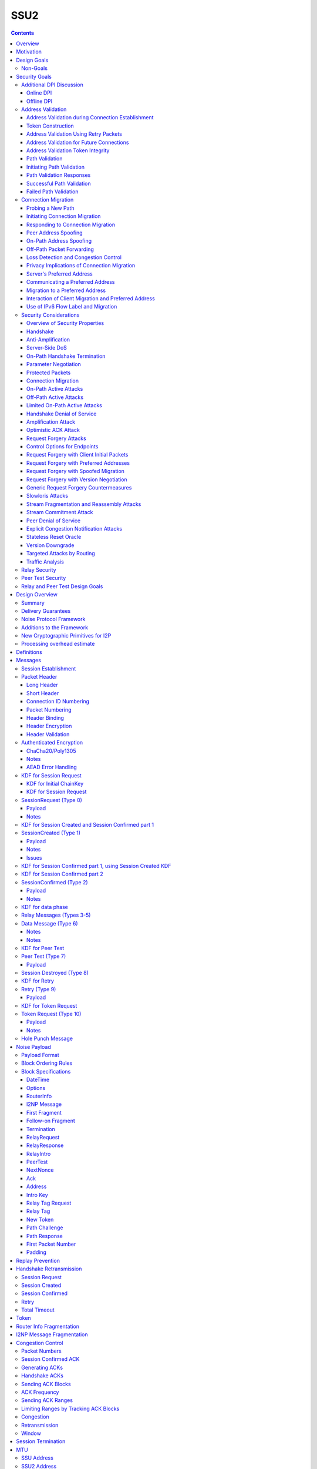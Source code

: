 ======
SSU2
======
.. meta::
    :author: eyedeekay, orignal, zlatinb, zzz
    :created: 2021-09-12
    :thread: http://zzz.i2p/topics/2612
    :lastupdated: 2022-02-16
    :status: Open
    :target: 0.9.55

.. contents::



Overview
========

This proposal describes an authenticated key agreement protocol to improve the
resistance of [SSU]_ to various forms of automated identification and attacks.

The proposal is organized as follows: the security goals are presented,
followed by a discussion of the basic protocol. Next, a complete specification
of all protocol messages is given. Finally, router addresses and version
identification are discussed.

As with other I2P transports, SSU2 is defined
for point-to-point (router-to-router) transport of I2NP messages.
It is not a general-purpose data pipe.
Like [SSU]_, it also provides two additional services:
Relaying for NAT traversal, and Peer Testing for determination of inbound reachability.


Motivation
==========

SSU is the only remaining protocol layer that requires ElGamal, which is very slow.
The flow control for SSU is complex and does not work well.
Portions of SSU are vulnerable to address spoofing attacks.
The handshake does not use Noise.



Design Goals
============

- Reduce CPU usage by eliminating ElGamal. Use X25519 for the DH.

- Maintain the Peer Test and Relay functions, and increase security for them.

- Make implementation easier by allowing for standard flow control
  algorithms.

- Increase speed and reduce latency.
  Median setup time is currently about 135 ms for NTCP2 and 187 ms for SSU,
  even though NTCP2 has an additional round trip; replacing ElGamal in
  SSU2 should reduce it, but other changes may also help.

- (maybe) Prevent traffic amplification attacks from spoofed source addresses
  via "address validation"? Is this necessary, or are there other
  ways that would not require an additional round trip?
  Does this conflict with the requirement to prevent traffic identification?
  See below.

- Make packet identification easier, to reduce reliance on fallbacks and
  heuristics that make the code overly complex.

- (maybe) Support SSU 1 and 2 on a single port, auto-detect, and published as a single
  "transport" (i.e. [RouterAddress]_) in the [NetDB]_.

- Publish support for version 1 only, 2 only, or 1+2 in the NetDB in a separate
  field, and default to version 1 only (don't bind version support to a
  particular router version)

- Ensure that all implementations (Java/i2pd/Go) can add version 2
  support (or not) on their own schedules

- Add random padding to all SSU messages including handshake and data messages.
  Provide options mechanism for both sides to request min and max padding
  and/or padding distribution. Specifics of the padding distribution are
  implementation-dependent and may or may not be specified in the protocol
  itself.

- Obfuscate the headers and contents of messages that aren't fully encrypted
  sufficiently that DPI boxes and AV signatures can't easily classify them.
  Also ensure that the messages going to a single peer or set of peers do not
  have a similar pattern of bits.

- Fix loss of bits in DH due to Java format [Ticket1112]_, and speed up the DH
  by switching to X25519.

- Switch to a real key derivation function (KDF) rather than using the DH
  result as-is

- Add "probing resistance" (as Tor calls it); this includes replay resistance.

- Maintain 2-way authenticated key exchange (2W-AKE). 1W-AKE is not sufficient
  for our application.

- Rely on the static public key published in the RouterInfo as another part of
  authentication.

- Add options/version in handshake for future extensibility.

- Don't add significantly to CPU required for connection setup; if possible,
  reduce it significantly.

- Remove requirement for padding to a multiple of 16 bytes
  imposed by AES encryption in SSU 1.

- Use standard ChaCha/Poly1305 for encryption and MAC,
  replacing AES encryption and the nonstandard HMAC-MD5-128 MAC used in SSU 1.

- Use separate encryption keys for send and receive, instead
  of the common keys for both directions used in SSU 1.

- Use a 3-message, one-round-trip handshake, as in [NTCP2]_.
  Remove the delay waiting for data messages that makes
  [SSU]_ effectively a two-round-trip handshake.

- Improve efficiency of ACKs and NACKs. Reduce bandwidth required
  for ACKs and NACKs, and increase packet size available for data.

- Reduce the complexity required to implement I2NP message fragmentation.

- Minimize protocol overhead before padding. While padding will be added,
  overhead before padding is still overhead.
  Low-bandwidth nodes must be able to use SSU2.

- All padding must be covered by the MAC, unlike the end-of-packet padding in SSU.

- Maintain timestamps for replay and skew detection.

- Avoid any year 2038 issues in timestamps, must work until at least 2106.

- Increase minimum MTU from 620 to 1280 for efficiency, ease of implementation,
  and increasing the maximum I2NP message size.

- Increase maximum MTU from 1488 (1484 for IPv6) to 1500 for efficiency.
  Remove requirement that the MTU be a multiple of 16.

- Increase the maximum I2NP message size from approximately 32K in SSU 1
  to approximately 64 KB as in NTCP2.

- Remove IP and port fields from the handshake, so that routers that don't know
  their external IP and port will be able to connect.

- Include representatives of Java, C++, and Go router developers in the design.



Non-Goals
---------

- Bullet-proof DPI resistance... that would be pluggable transports,
  [Prop109]_.

- A TLS-based (or HTTPS-lookalike) transport... that would be [Prop104]_.

- Timing-based DPI resistance (inter-message timing/delays can be
  implementation-dependent; intra-message delays can be introduced at any
  point, including before sending the random padding, for example). Artificial
  delays (what obfs4 calls IAT or inter-arrival time) are independent of the
  protocol itself.

- Deniability of participating in a session (there's signatures in there).

Non-goals that may be partially reconsidered or discussed:

- The degree of protection against Deep Packet Inspection (DPI)

- Post-Quantum (PQ) security

- Deniability



Security Goals
==============

We consider three parties:

- Alice, who wishes to establish a new session.
- Bob, with whom Alice wishes to establish a session.
- Mallory, the "man in the middle" between Alice and Bob.

At most two participants can engage in active attacks.

Alice and Bob are both in possession of a static key pair, which is contained
in their [RouterIdentity]_.

The proposed protocol attempts to allow Alice and Bob to agree on a shared
secret key (K) under the following requirements:

1) Private key security: neither Bob nor Mallory learns anything about Alice's
   static private key. Symmetrically, Alice does not learn anything about Bob's
   static private key.

2) The session key K is only known by Alice and Bob.

3) Perfect forward secrecy: the agreed upon session key remains secret in the
   future, even when the static private keys of Alice and/or Bob are revealed
   after the key has been agreed upon. 

4) Two-way authentication: Alice is certain that she has established a session
   with Bob, and vice versa.

5) Protection against online DPI: Ensure that it is not trivial to detect that
   Alice and Bob are engaged in the protocol using only straightforward deep
   packet inspection (DPI) techniques. See below.

6) Limited deniability: neither Alice nor Bob can deny participation in the
   protocol, but if either leaks the shared key the other party can deny the
   authenticity of the contents of the transmitted data.

The present proposal attempts to provide all five requirements based on the
Station-To-Station (STS) protocol [STS]_. Note that this protocol is also the
basis for the [SSU]_ protocol.


Additional DPI Discussion
-------------------------

We assume two DPI components:

Online DPI
`````````````

Online DPI inspecting all flows in real-time. Connections may be blocked or
otherwise tampered with. Connection data or metadata may be identified and
stored for offline analysis.  The online DPI does not have access to the I2P
network database.  The online DPI has only limited real-time computational
capability, including length calculation, field inspection, and simple
calculations such as XOR.  The online DPI does have the capability of fast
real-time cryptographic functions such as ChaCha20, AEAD, and hashing, but these
would be too expensive to apply to most or all flows. Any application of these
cryptographic operations would apply only to flows on IP/Port combinations
previously identified by offline analysis.  The online DPI does not have the
capability of high-overhead cryptographic functions such as DH or elligator2.
The online DPI is not designed specifically to detect I2P, although it may have
limited classification rules for that purpose.

It is a goal to prevent protocol identification by an online DPI.

The notion of online or "straightforward" DPI is here taken to include the
following adversary capabilities:

1) The ability to inspect all data sent or received by the target.

2) The ability to perform operations on the observed data, such as
   applying block ciphers or hash functions.

3) The ability to store and compare with previously sent messages.

4) The ability to modify, delay or fragment packets.

However, the online DPI is assumed to have the following restrictions:

5) The inability to map IP addresses to router hashes. While this is trivial
   with real-time access to the network database,
   it would require a DPI system specifically designed to target I2P.

6) The inability to use timing information to detect the protocol. 

7) Generally speaking, the online DPI toolbox does not contain any built-in
   tools that are specifically designed for I2P detection. This includes
   creating "honeypots", which would for example include nonrandom padding in
   their messages. Note that this does not exclude machine learning systems or
   highly configurable DPI tools as long as they meet the other requirements.

To counter payload analysis, it is ensured that all messages are
indistinguishable from random. This also requires their length to be random,
which is more complicated than just adding random padding. In fact, in Appendix
A, the authors argue that a naive (i.e. uniform) padding scheme does not
resolve the problem. Appendix A therefore proposes to include either random
delays or to develop an alternate padding scheme that can provide reasonable
protection for the proposed attack.

To protect against the sixth entry above, implementations should include random
delays in the protocol. Such techniques are not covered by this proposal, but
they could also resolve the padding length issues. In summary, the proposal
provides good protection against payload analysis (when the considerations in
Appendix A are taken into account), but only limited protection against flow
analysis.


Offline DPI
``````````````

Offline DPI inspecting data stored by the online DPI for later analysis.
The offline DPI may be designed specifically to detect I2P.
The offline DPI does have real-time access to the I2P network database.
The offline DPI does have access to this and other I2P specifications.
The offline DPI has unlimited computational capability, including
all cryptographic functions defined in this specification.

The offline DPI does not have the ability to block existing connections.  The
offline DPI does have the capability to do near-realtime (within minutes of
setup) sending to host/port of parties by packet injection.  The offline DPI
does have the capability to do near-realtime (within minutes of setup) replay
of previous messages (modified or not) for "probing" or other reasons.

It is not a goal to prevent protocol identification by an offline DPI.
All decoding of obfuscated data in the first two messages, which
is implemented by I2P routers, may also be implemented by the offline DPI.

It is a goal to reject attempted connections using replay of previous messages.




Address Validation
---------------------------

Following is copied from QUIC [RFC-9000]_.
For each section, review and edit.

Address validation ensures that an endpoint cannot be used for a
traffic amplification attack.  In such an attack, a packet is sent to
a server with spoofed source address information that identifies a
victim.  If a server generates more or larger packets in response to
that packet, the attacker can use the server to send more data toward
the victim than it would be able to send on its own.

The primary defense against amplification attacks is verifying that a
peer is able to receive packets at the transport address that it
claims.  Therefore, after receiving packets from an address that is
not yet validated, an endpoint MUST limit the amount of data it sends
to the unvalidated address to three times the amount of data received
from that address.  This limit on the size of responses is known as
the anti-amplification limit.

Address validation is performed both during connection establishment
(see Section 8.1) and during connection migration (see Section 8.2).

Address Validation during Connection Establishment
```````````````````````````````````````````````````````

Connection establishment implicitly provides address validation for
both endpoints.  In particular, receipt of a packet protected with
Handshake keys confirms that the peer successfully processed an
Initial packet.  Once an endpoint has successfully processed a
Handshake packet from the peer, it can consider the peer address to
have been validated.

Additionally, an endpoint MAY consider the peer address validated if
the peer uses a connection ID chosen by the endpoint and the
connection ID contains at least 64 bits of entropy.

For the client, the value of the Destination Connection ID field in
its first Initial packet allows it to validate the server address as
a part of successfully processing any packet.  Initial packets from
the server are protected with keys that are derived from this value
(see Section 5.2 of [QUIC-TLS]).  Alternatively, the value is echoed
by the server in Version Negotiation packets (Section 6) or included
in the Integrity Tag in Retry packets (Section 5.8 of [QUIC-TLS]).

Prior to validating the client address, servers MUST NOT send more
than three times as many bytes as the number of bytes they have
received.  This limits the magnitude of any amplification attack that
can be mounted using spoofed source addresses.  For the purposes of
avoiding amplification prior to address validation, servers MUST
count all of the payload bytes received in datagrams that are
uniquely attributed to a single connection.  This includes datagrams
that contain packets that are successfully processed and datagrams
that contain packets that are all discarded.

Clients MUST ensure that UDP datagrams containing Initial packets
have UDP payloads of at least 1200 bytes, adding PADDING frames as
necessary.  A client that sends padded datagrams allows the server to
send more data prior to completing address validation.

Loss of an Initial or Handshake packet from the server can cause a
deadlock if the client does not send additional Initial or Handshake
packets.  A deadlock could occur when the server reaches its anti-
amplification limit and the client has received acknowledgments for
all the data it has sent.  In this case, when the client has no
reason to send additional packets, the server will be unable to send
more data because it has not validated the client's address.  To
prevent this deadlock, clients MUST send a packet on a Probe Timeout
(PTO); see Section 6.2 of [QUIC-RECOVERY].  Specifically, the client
MUST send an Initial packet in a UDP datagram that contains at least
1200 bytes if it does not have Handshake keys, and otherwise send a
Handshake packet.

A server might wish to validate the client address before starting
the cryptographic handshake.  QUIC uses a token in the Initial packet
to provide address validation prior to completing the handshake.
This token is delivered to the client during connection establishment
with a Retry packet (see Section 8.1.2) or in a previous connection
using the NEW_TOKEN frame (see Section 8.1.3).

In addition to sending limits imposed prior to address validation,
servers are also constrained in what they can send by the limits set
by the congestion controller.  Clients are only constrained by the
congestion controller.

Token Construction
```````````````````````````````````````````````````````

A token sent in a NEW_TOKEN frame or a Retry packet MUST be
constructed in a way that allows the server to identify how it was
provided to a client.  These tokens are carried in the same field but
require different handling from servers.

Address Validation Using Retry Packets
```````````````````````````````````````````````````````

Upon receiving the client's Initial packet, the server can request
address validation by sending a Retry packet (Section 17.2.5)
containing a token.  This token MUST be repeated by the client in all
Initial packets it sends for that connection after it receives the
Retry packet.

In response to processing an Initial packet containing a token that
was provided in a Retry packet, a server cannot send another Retry
packet; it can only refuse the connection or permit it to proceed.

As long as it is not possible for an attacker to generate a valid
token for its own address (see Section 8.1.4) and the client is able
to return that token, it proves to the server that it received the
token.

A server can also use a Retry packet to defer the state and
processing costs of connection establishment.  Requiring the server
to provide a different connection ID, along with the
original_destination_connection_id transport parameter defined in
Section 18.2, forces the server to demonstrate that it, or an entity
it cooperates with, received the original Initial packet from the
client.  Providing a different connection ID also grants a server
some control over how subsequent packets are routed.  This can be
used to direct connections to a different server instance.

If a server receives a client Initial that contains an invalid Retry
token but is otherwise valid, it knows the client will not accept
another Retry token.  The server can discard such a packet and allow
the client to time out to detect handshake failure, but that could
impose a significant latency penalty on the client.  Instead, the
server SHOULD immediately close (Section 10.2) the connection with an
INVALID_TOKEN error.  Note that a server has not established any
state for the connection at this point and so does not enter the
closing period.

A flow showing the use of a Retry packet is shown in Figure 9.

.. raw:: html

  {% highlight %}
Client                                                  Server

  Initial[0]: CRYPTO[CH] ->

                                                <- Retry+Token

  Initial+Token[1]: CRYPTO[CH] ->

                                 Initial[0]: CRYPTO[SH] ACK[1]
                       Handshake[0]: CRYPTO[EE, CERT, CV, FIN]
                                 <- 1-RTT[0]: STREAM[1, "..."]

                Figure 9: Example Handshake with Retry
{% endhighlight %}



Address Validation for Future Connections
```````````````````````````````````````````````````````

A server MAY provide clients with an address validation token during
one connection that can be used on a subsequent connection.  Address
validation is especially important with 0-RTT because a server
potentially sends a significant amount of data to a client in
response to 0-RTT data.

The server uses the NEW_TOKEN frame (Section 19.7) to provide the
client with an address validation token that can be used to validate
future connections.  In a future connection, the client includes this
token in Initial packets to provide address validation.  The client
MUST include the token in all Initial packets it sends, unless a
Retry replaces the token with a newer one.  The client MUST NOT use
the token provided in a Retry for future connections.  Servers MAY
discard any Initial packet that does not carry the expected token.

Unlike the token that is created for a Retry packet, which is used
immediately, the token sent in the NEW_TOKEN frame can be used after
some period of time has passed.  Thus, a token SHOULD have an
expiration time, which could be either an explicit expiration time or
an issued timestamp that can be used to dynamically calculate the
expiration time.  A server can store the expiration time or include
it in an encrypted form in the token.

A token issued with NEW_TOKEN MUST NOT include information that would
allow values to be linked by an observer to the connection on which
it was issued.  For example, it cannot include the previous
connection ID or addressing information, unless the values are
encrypted.  A server MUST ensure that every NEW_TOKEN frame it sends
is unique across all clients, with the exception of those sent to
repair losses of previously sent NEW_TOKEN frames.  Information that
allows the server to distinguish between tokens from Retry and
NEW_TOKEN MAY be accessible to entities other than the server.

It is unlikely that the client port number is the same on two
different connections; validating the port is therefore unlikely to
be successful.

A token received in a NEW_TOKEN frame is applicable to any server
that the connection is considered authoritative for (e.g., server
names included in the certificate).  When connecting to a server for
which the client retains an applicable and unused token, it SHOULD
include that token in the Token field of its Initial packet.
Including a token might allow the server to validate the client
address without an additional round trip.  A client MUST NOT include
a token that is not applicable to the server that it is connecting
to, unless the client has the knowledge that the server that issued
the token and the server the client is connecting to are jointly
managing the tokens.  A client MAY use a token from any previous
connection to that server.

A token allows a server to correlate activity between the connection
where the token was issued and any connection where it is used.
Clients that want to break continuity of identity with a server can
discard tokens provided using the NEW_TOKEN frame.  In comparison, a
token obtained in a Retry packet MUST be used immediately during the
connection attempt and cannot be used in subsequent connection
attempts.

A client SHOULD NOT reuse a token from a NEW_TOKEN frame for
different connection attempts.  Reusing a token allows connections to
be linked by entities on the network path; see Section 9.5.

Clients might receive multiple tokens on a single connection.  Aside
from preventing linkability, any token can be used in any connection
attempt.  Servers can send additional tokens to either enable address
validation for multiple connection attempts or replace older tokens
that might become invalid.  For a client, this ambiguity means that
sending the most recent unused token is most likely to be effective.
Though saving and using older tokens have no negative consequences,
clients can regard older tokens as being less likely to be useful to
the server for address validation.

When a server receives an Initial packet with an address validation
token, it MUST attempt to validate the token, unless it has already
completed address validation.  If the token is invalid, then the
server SHOULD proceed as if the client did not have a validated
address, including potentially sending a Retry packet.  Tokens
provided with NEW_TOKEN frames and Retry packets can be distinguished
by servers (see Section 8.1.1), and the latter can be validated more
strictly.  If the validation succeeds, the server SHOULD then allow
the handshake to proceed.

Note: The rationale for treating the client as unvalidated
rather than discarding the packet is that the client might have
received the token in a previous connection using the NEW_TOKEN
frame, and if the server has lost state, it might be unable to
validate the token at all, leading to connection failure if the
packet is discarded.

In a stateless design, a server can use encrypted and authenticated
tokens to pass information to clients that the server can later
recover and use to validate a client address.  Tokens are not
integrated into the cryptographic handshake, and so they are not
authenticated.  For instance, a client might be able to reuse a
token.  To avoid attacks that exploit this property, a server can
limit its use of tokens to only the information needed to validate
client addresses.

Clients MAY use tokens obtained on one connection for any connection
attempt using the same version.  When selecting a token to use,
clients do not need to consider other properties of the connection
that is being attempted, including the choice of possible application
protocols, session tickets, or other connection properties.

Address Validation Token Integrity
```````````````````````````````````````````````````````

An address validation token MUST be difficult to guess.  Including a
random value with at least 128 bits of entropy in the token would be
sufficient, but this depends on the server remembering the value it
sends to clients.

A token-based scheme allows the server to offload any state
associated with validation to the client.  For this design to work,
the token MUST be covered by integrity protection against
modification or falsification by clients.  Without integrity
protection, malicious clients could generate or guess values for
tokens that would be accepted by the server.  Only the server
requires access to the integrity protection key for tokens.

There is no need for a single well-defined format for the token
because the server that generates the token also consumes it.  Tokens
sent in Retry packets SHOULD include information that allows the
server to verify that the source IP address and port in client
packets remain constant.

Tokens sent in NEW_TOKEN frames MUST include information that allows
the server to verify that the client IP address has not changed from
when the token was issued.  Servers can use tokens from NEW_TOKEN
frames in deciding not to send a Retry packet, even if the client
address has changed.  If the client IP address has changed, the
server MUST adhere to the anti-amplification limit; see Section 8.
Note that in the presence of NAT, this requirement might be
insufficient to protect other hosts that share the NAT from
amplification attacks.

Attackers could replay tokens to use servers as amplifiers in DDoS
attacks.  To protect against such attacks, servers MUST ensure that
replay of tokens is prevented or limited.  Servers SHOULD ensure that
tokens sent in Retry packets are only accepted for a short time, as
they are returned immediately by clients.  Tokens that are provided
in NEW_TOKEN frames (Section 19.7) need to be valid for longer but
SHOULD NOT be accepted multiple times.  Servers are encouraged to
allow tokens to be used only once, if possible; tokens MAY include
additional information about clients to further narrow applicability
or reuse.

Path Validation
```````````````````````````````````````````````````````

Path validation is used by both peers during connection migration
(see Section 9) to verify reachability after a change of address.  In
path validation, endpoints test reachability between a specific local
address and a specific peer address, where an address is the 2-tuple
of IP address and port.

Path validation tests that packets sent on a path to a peer are
received by that peer.  Path validation is used to ensure that
packets received from a migrating peer do not carry a spoofed source
address.

Path validation does not validate that a peer can send in the return
direction.  Acknowledgments cannot be used for return path validation
because they contain insufficient entropy and might be spoofed.
Endpoints independently determine reachability on each direction of a
path, and therefore return reachability can only be established by
the peer.

Path validation can be used at any time by either endpoint.  For
instance, an endpoint might check that a peer is still in possession
of its address after a period of quiescence.

Path validation is not designed as a NAT traversal mechanism.  Though
the mechanism described here might be effective for the creation of
NAT bindings that support NAT traversal, the expectation is that one
endpoint is able to receive packets without first having sent a
packet on that path.  Effective NAT traversal needs additional
synchronization mechanisms that are not provided here.

An endpoint MAY include other frames with the PATH_CHALLENGE and
PATH_RESPONSE frames used for path validation.  In particular, an
endpoint can include PADDING frames with a PATH_CHALLENGE frame for
Path Maximum Transmission Unit Discovery (PMTUD); see Section 14.2.1.
An endpoint can also include its own PATH_CHALLENGE frame when
sending a PATH_RESPONSE frame.

An endpoint uses a new connection ID for probes sent from a new local
address; see Section 9.5.  When probing a new path, an endpoint can
ensure that its peer has an unused connection ID available for
responses.  Sending NEW_CONNECTION_ID and PATH_CHALLENGE frames in
the same packet, if the peer's active_connection_id_limit permits,
ensures that an unused connection ID will be available to the peer
when sending a response.

An endpoint can choose to simultaneously probe multiple paths.  The
number of simultaneous paths used for probes is limited by the number
of extra connection IDs its peer has previously supplied, since each
new local address used for a probe requires a previously unused
connection ID.

Initiating Path Validation
```````````````````````````````````````````````````````

To initiate path validation, an endpoint sends a PATH_CHALLENGE frame
containing an unpredictable payload on the path to be validated.

An endpoint MAY send multiple PATH_CHALLENGE frames to guard against
packet loss.  However, an endpoint SHOULD NOT send multiple
PATH_CHALLENGE frames in a single packet.

An endpoint SHOULD NOT probe a new path with packets containing a
PATH_CHALLENGE frame more frequently than it would send an Initial
packet.  This ensures that connection migration is no more load on a
new path than establishing a new connection.

The endpoint MUST use unpredictable data in every PATH_CHALLENGE
frame so that it can associate the peer's response with the
corresponding PATH_CHALLENGE.

An endpoint MUST expand datagrams that contain a PATH_CHALLENGE frame
to at least the smallest allowed maximum datagram size of 1200 bytes,
unless the anti-amplification limit for the path does not permit
sending a datagram of this size.  Sending UDP datagrams of this size
ensures that the network path from the endpoint to the peer can be
used for QUIC; see Section 14.

When an endpoint is unable to expand the datagram size to 1200 bytes
due to the anti-amplification limit, the path MTU will not be
validated.  To ensure that the path MTU is large enough, the endpoint
MUST perform a second path validation by sending a PATH_CHALLENGE
frame in a datagram of at least 1200 bytes.  This additional
validation can be performed after a PATH_RESPONSE is successfully
received or when enough bytes have been received on the path that
sending the larger datagram will not result in exceeding the anti-
amplification limit.

Unlike other cases where datagrams are expanded, endpoints MUST NOT
discard datagrams that appear to be too small when they contain
PATH_CHALLENGE or PATH_RESPONSE.

Path Validation Responses
```````````````````````````````````````````````````````

On receiving a PATH_CHALLENGE frame, an endpoint MUST respond by
echoing the data contained in the PATH_CHALLENGE frame in a
PATH_RESPONSE frame.  An endpoint MUST NOT delay transmission of a
packet containing a PATH_RESPONSE frame unless constrained by
congestion control.

A PATH_RESPONSE frame MUST be sent on the network path where the
PATH_CHALLENGE frame was received.  This ensures that path validation
by a peer only succeeds if the path is functional in both directions.
This requirement MUST NOT be enforced by the endpoint that initiates
path validation, as that would enable an attack on migration; see
Section 9.3.3.

An endpoint MUST expand datagrams that contain a PATH_RESPONSE frame
to at least the smallest allowed maximum datagram size of 1200 bytes.
This verifies that the path is able to carry datagrams of this size
in both directions.  However, an endpoint MUST NOT expand the
datagram containing the PATH_RESPONSE if the resulting data exceeds
the anti-amplification limit.  This is expected to only occur if the
received PATH_CHALLENGE was not sent in an expanded datagram.

An endpoint MUST NOT send more than one PATH_RESPONSE frame in
response to one PATH_CHALLENGE frame; see Section 13.3.  The peer is
expected to send more PATH_CHALLENGE frames as necessary to evoke
additional PATH_RESPONSE frames.

Successful Path Validation
```````````````````````````````````````````````````````

Path validation succeeds when a PATH_RESPONSE frame is received that
contains the data that was sent in a previous PATH_CHALLENGE frame.
A PATH_RESPONSE frame received on any network path validates the path
on which the PATH_CHALLENGE was sent.

If an endpoint sends a PATH_CHALLENGE frame in a datagram that is not
expanded to at least 1200 bytes and if the response to it validates
the peer address, the path is validated but not the path MTU.  As a
result, the endpoint can now send more than three times the amount of
data that has been received.  However, the endpoint MUST initiate
another path validation with an expanded datagram to verify that the
path supports the required MTU.

Receipt of an acknowledgment for a packet containing a PATH_CHALLENGE
frame is not adequate validation, since the acknowledgment can be
spoofed by a malicious peer.

Failed Path Validation
```````````````````````````````````````````````````````

Path validation only fails when the endpoint attempting to validate
the path abandons its attempt to validate the path.

Endpoints SHOULD abandon path validation based on a timer.  When
setting this timer, implementations are cautioned that the new path
could have a longer round-trip time than the original.  A value of
three times the larger of the current PTO or the PTO for the new path
(using kInitialRtt, as defined in [QUIC-RECOVERY]) is RECOMMENDED.

This timeout allows for multiple PTOs to expire prior to failing path
validation, so that loss of a single PATH_CHALLENGE or PATH_RESPONSE
frame does not cause path validation failure.

Note that the endpoint might receive packets containing other frames
on the new path, but a PATH_RESPONSE frame with appropriate data is
required for path validation to succeed.

When an endpoint abandons path validation, it determines that the
path is unusable.  This does not necessarily imply a failure of the
connection -- endpoints can continue sending packets over other paths
as appropriate.  If no paths are available, an endpoint can wait for
a new path to become available or close the connection.  An endpoint
that has no valid network path to its peer MAY signal this using the
NO_VIABLE_PATH connection error, noting that this is only possible if
the network path exists but does not support the required MTU
(Section 14).

A path validation might be abandoned for other reasons besides
failure.  Primarily, this happens if a connection migration to a new
path is initiated while a path validation on the old path is in
progress.

Connection Migration
----------------------------

Following is copied from QUIC [RFC-9000]_.
For each section, review and edit.


The use of a connection ID allows connections to survive changes to
endpoint addresses (IP address and port), such as those caused by an
endpoint migrating to a new network.  This section describes the
process by which an endpoint migrates to a new address.

The design of QUIC relies on endpoints retaining a stable address for
the duration of the handshake.  An endpoint MUST NOT initiate
connection migration before the handshake is confirmed, as defined in
Section 4.1.2 of [QUIC-TLS].

If the peer sent the disable_active_migration transport parameter, an
endpoint also MUST NOT send packets (including probing packets; see
Section 9.1) from a different local address to the address the peer
used during the handshake, unless the endpoint has acted on a
preferred_address transport parameter from the peer.  If the peer
violates this requirement, the endpoint MUST either drop the incoming
packets on that path without generating a Stateless Reset or proceed
with path validation and allow the peer to migrate.  Generating a
Stateless Reset or closing the connection would allow third parties
in the network to cause connections to close by spoofing or otherwise
manipulating observed traffic.

Not all changes of peer address are intentional, or active,
migrations.  The peer could experience NAT rebinding: a change of
address due to a middlebox, usually a NAT, allocating a new outgoing
port or even a new outgoing IP address for a flow.  An endpoint MUST
perform path validation (Section 8.2) if it detects any change to a
peer's address, unless it has previously validated that address.

When an endpoint has no validated path on which to send packets, it
MAY discard connection state.  An endpoint capable of connection
migration MAY wait for a new path to become available before
discarding connection state.

This document limits migration of connections to new client
addresses, except as described in Section 9.6.  Clients are
responsible for initiating all migrations.  Servers do not send non-
probing packets (see Section 9.1) toward a client address until they
see a non-probing packet from that address.  If a client receives
packets from an unknown server address, the client MUST discard these
packets.

Probing a New Path
`````````````````````````

An endpoint MAY probe for peer reachability from a new local address
using path validation (Section 8.2) prior to migrating the connection
to the new local address.  Failure of path validation simply means
that the new path is not usable for this connection.  Failure to
validate a path does not cause the connection to end unless there are
no valid alternative paths available.

PATH_CHALLENGE, PATH_RESPONSE, NEW_CONNECTION_ID, and PADDING frames
are "probing frames", and all other frames are "non-probing frames".
A packet containing only probing frames is a "probing packet", and a
packet containing any other frame is a "non-probing packet".

Initiating Connection Migration
`````````````````````````````````````

An endpoint can migrate a connection to a new local address by
sending packets containing non-probing frames from that address.

Each endpoint validates its peer's address during connection
establishment.  Therefore, a migrating endpoint can send to its peer
knowing that the peer is willing to receive at the peer's current
address.  Thus, an endpoint can migrate to a new local address
without first validating the peer's address.

To establish reachability on the new path, an endpoint initiates path
validation (Section 8.2) on the new path.  An endpoint MAY defer path
validation until after a peer sends the next non-probing frame to its
new address.

When migrating, the new path might not support the endpoint's current
sending rate.  Therefore, the endpoint resets its congestion
controller and RTT estimate, as described in Section 9.4.

The new path might not have the same ECN capability.  Therefore, the
endpoint validates ECN capability as described in Section 13.4.

Responding to Connection Migration
```````````````````````````````````````````

Receiving a packet from a new peer address containing a non-probing
frame indicates that the peer has migrated to that address.

If the recipient permits the migration, it MUST send subsequent
packets to the new peer address and MUST initiate path validation
(Section 8.2) to verify the peer's ownership of the address if
validation is not already underway.  If the recipient has no unused
connection IDs from the peer, it will not be able to send anything on
the new path until the peer provides one; see Section 9.5.

An endpoint only changes the address to which it sends packets in
response to the highest-numbered non-probing packet.  This ensures
that an endpoint does not send packets to an old peer address in the
case that it receives reordered packets.

An endpoint MAY send data to an unvalidated peer address, but it MUST
protect against potential attacks as described in Sections 9.3.1 and
9.3.2.  An endpoint MAY skip validation of a peer address if that
address has been seen recently.  In particular, if an endpoint
returns to a previously validated path after detecting some form of
spurious migration, skipping address validation and restoring loss
detection and congestion state can reduce the performance impact of
the attack.

After changing the address to which it sends non-probing packets, an
endpoint can abandon any path validation for other addresses.

Receiving a packet from a new peer address could be the result of a
NAT rebinding at the peer.

After verifying a new client address, the server SHOULD send new
address validation tokens (Section 8) to the client.

Peer Address Spoofing
`````````````````````````

It is possible that a peer is spoofing its source address to cause an
endpoint to send excessive amounts of data to an unwilling host.  If
the endpoint sends significantly more data than the spoofing peer,
connection migration might be used to amplify the volume of data that
an attacker can generate toward a victim.

As described in Section 9.3, an endpoint is required to validate a
peer's new address to confirm the peer's possession of the new
address.  Until a peer's address is deemed valid, an endpoint limits
the amount of data it sends to that address; see Section 8.  In the
absence of this limit, an endpoint risks being used for a denial-of-
service attack against an unsuspecting victim.

If an endpoint skips validation of a peer address as described above,
it does not need to limit its sending rate.

On-Path Address Spoofing
`````````````````````````

An on-path attacker could cause a spurious connection migration by
copying and forwarding a packet with a spoofed address such that it
arrives before the original packet.  The packet with the spoofed
address will be seen to come from a migrating connection, and the
original packet will be seen as a duplicate and dropped.  After a
spurious migration, validation of the source address will fail
because the entity at the source address does not have the necessary
cryptographic keys to read or respond to the PATH_CHALLENGE frame
that is sent to it even if it wanted to.

To protect the connection from failing due to such a spurious
migration, an endpoint MUST revert to using the last validated peer
address when validation of a new peer address fails.  Additionally,
receipt of packets with higher packet numbers from the legitimate
peer address will trigger another connection migration.  This will
cause the validation of the address of the spurious migration to be
abandoned, thus containing migrations initiated by the attacker
injecting a single packet.

If an endpoint has no state about the last validated peer address, it
MUST close the connection silently by discarding all connection
state.  This results in new packets on the connection being handled
generically.  For instance, an endpoint MAY send a Stateless Reset in
response to any further incoming packets.

Off-Path Packet Forwarding
```````````````````````````````````

An off-path attacker that can observe packets might forward copies of
genuine packets to endpoints.  If the copied packet arrives before
the genuine packet, this will appear as a NAT rebinding.  Any genuine
packet will be discarded as a duplicate.  If the attacker is able to
continue forwarding packets, it might be able to cause migration to a
path via the attacker.  This places the attacker on-path, giving it
the ability to observe or drop all subsequent packets.

This style of attack relies on the attacker using a path that has
approximately the same characteristics as the direct path between
endpoints.  The attack is more reliable if relatively few packets are
sent or if packet loss coincides with the attempted attack.

A non-probing packet received on the original path that increases the
maximum received packet number will cause the endpoint to move back
to that path.  Eliciting packets on this path increases the
likelihood that the attack is unsuccessful.  Therefore, mitigation of
this attack relies on triggering the exchange of packets.

In response to an apparent migration, endpoints MUST validate the
previously active path using a PATH_CHALLENGE frame.  This induces
the sending of new packets on that path.  If the path is no longer
viable, the validation attempt will time out and fail; if the path is
viable but no longer desired, the validation will succeed but only
results in probing packets being sent on the path.

An endpoint that receives a PATH_CHALLENGE on an active path SHOULD
send a non-probing packet in response.  If the non-probing packet
arrives before any copy made by an attacker, this results in the
connection being migrated back to the original path.  Any subsequent
migration to another path restarts this entire process.

This defense is imperfect, but this is not considered a serious
problem.  If the path via the attack is reliably faster than the
original path despite multiple attempts to use that original path, it
is not possible to distinguish between an attack and an improvement
in routing.

An endpoint could also use heuristics to improve detection of this
style of attack.  For instance, NAT rebinding is improbable if
packets were recently received on the old path; similarly, rebinding
is rare on IPv6 paths.  Endpoints can also look for duplicated
packets.  Conversely, a change in connection ID is more likely to
indicate an intentional migration rather than an attack.

Loss Detection and Congestion Control
`````````````````````````````````````````

The capacity available on the new path might not be the same as the
old path.  Packets sent on the old path MUST NOT contribute to
congestion control or RTT estimation for the new path.

On confirming a peer's ownership of its new address, an endpoint MUST
immediately reset the congestion controller and round-trip time
estimator for the new path to initial values (see Appendices A.3 and
B.3 of [QUIC-RECOVERY]) unless the only change in the peer's address
is its port number.  Because port-only changes are commonly the
result of NAT rebinding or other middlebox activity, the endpoint MAY
instead retain its congestion control state and round-trip estimate
in those cases instead of reverting to initial values.  In cases
where congestion control state retained from an old path is used on a
new path with substantially different characteristics, a sender could
transmit too aggressively until the congestion controller and the RTT
estimator have adapted.  Generally, implementations are advised to be
cautious when using previous values on a new path.

There could be apparent reordering at the receiver when an endpoint
sends data and probes from/to multiple addresses during the migration
period, since the two resulting paths could have different round-trip
times.  A receiver of packets on multiple paths will still send ACK
frames covering all received packets.

While multiple paths might be used during connection migration, a
single congestion control context and a single loss recovery context
(as described in [QUIC-RECOVERY]) could be adequate.  For instance,
an endpoint might delay switching to a new congestion control context
until it is confirmed that an old path is no longer needed (such as
the case described in Section 9.3.3).

A sender can make exceptions for probe packets so that their loss
detection is independent and does not unduly cause the congestion
controller to reduce its sending rate.  An endpoint might set a
separate timer when a PATH_CHALLENGE is sent, which is canceled if
the corresponding PATH_RESPONSE is received.  If the timer fires
before the PATH_RESPONSE is received, the endpoint might send a new
PATH_CHALLENGE and restart the timer for a longer period of time.
This timer SHOULD be set as described in Section 6.2.1 of
[QUIC-RECOVERY] and MUST NOT be more aggressive.

Privacy Implications of Connection Migration
`````````````````````````````````````````````````

Using a stable connection ID on multiple network paths would allow a
passive observer to correlate activity between those paths.  An
endpoint that moves between networks might not wish to have their
activity correlated by any entity other than their peer, so different
connection IDs are used when sending from different local addresses,
as discussed in Section 5.1.  For this to be effective, endpoints
need to ensure that connection IDs they provide cannot be linked by
any other entity.

At any time, endpoints MAY change the Destination Connection ID they
transmit with to a value that has not been used on another path.

An endpoint MUST NOT reuse a connection ID when sending from more
than one local address -- for example, when initiating connection
migration as described in Section 9.2 or when probing a new network
path as described in Section 9.1.

Similarly, an endpoint MUST NOT reuse a connection ID when sending to
more than one destination address.  Due to network changes outside
the control of its peer, an endpoint might receive packets from a new
source address with the same Destination Connection ID field value,
in which case it MAY continue to use the current connection ID with
the new remote address while still sending from the same local
address.

These requirements regarding connection ID reuse apply only to the
sending of packets, as unintentional changes in path without a change
in connection ID are possible.  For example, after a period of
network inactivity, NAT rebinding might cause packets to be sent on a
new path when the client resumes sending.  An endpoint responds to
such an event as described in Section 9.3.

Using different connection IDs for packets sent in both directions on
each new network path eliminates the use of the connection ID for
linking packets from the same connection across different network
paths.  Header protection ensures that packet numbers cannot be used
to correlate activity.  This does not prevent other properties of
packets, such as timing and size, from being used to correlate
activity.

An endpoint SHOULD NOT initiate migration with a peer that has
requested a zero-length connection ID, because traffic over the new
path might be trivially linkable to traffic over the old one.  If the
server is able to associate packets with a zero-length connection ID
to the right connection, it means that the server is using other
information to demultiplex packets.  For example, a server might
provide a unique address to every client -- for instance, using HTTP
alternative services [ALTSVC].  Information that might allow correct
routing of packets across multiple network paths will also allow
activity on those paths to be linked by entities other than the peer.

A client might wish to reduce linkability by switching to a new
connection ID, source UDP port, or IP address (see [RFC8981]) when
sending traffic after a period of inactivity.  Changing the address
from which it sends packets at the same time might cause the server
to detect a connection migration.  This ensures that the mechanisms
that support migration are exercised even for clients that do not
experience NAT rebindings or genuine migrations.  Changing address
can cause a peer to reset its congestion control state (see
Section 9.4), so addresses SHOULD only be changed infrequently.

An endpoint that exhausts available connection IDs cannot probe new
paths or initiate migration, nor can it respond to probes or attempts
by its peer to migrate.  To ensure that migration is possible and
packets sent on different paths cannot be correlated, endpoints
SHOULD provide new connection IDs before peers migrate; see
Section 5.1.1.  If a peer might have exhausted available connection
IDs, a migrating endpoint could include a NEW_CONNECTION_ID frame in
all packets sent on a new network path.

Server's Preferred Address
`````````````````````````````

QUIC allows servers to accept connections on one IP address and
attempt to transfer these connections to a more preferred address
shortly after the handshake.  This is particularly useful when
clients initially connect to an address shared by multiple servers
but would prefer to use a unicast address to ensure connection
stability.  This section describes the protocol for migrating a
connection to a preferred server address.

Migrating a connection to a new server address mid-connection is not
supported by the version of QUIC specified in this document.  If a
client receives packets from a new server address when the client has
not initiated a migration to that address, the client SHOULD discard
these packets.

Communicating a Preferred Address
``````````````````````````````````````

A server conveys a preferred address by including the
preferred_address transport parameter in the TLS handshake.

Servers MAY communicate a preferred address of each address family
(IPv4 and IPv6) to allow clients to pick the one most suited to their
network attachment.

Once the handshake is confirmed, the client SHOULD select one of the
two addresses provided by the server and initiate path validation
(see Section 8.2).  A client constructs packets using any previously
unused active connection ID, taken from either the preferred_address
transport parameter or a NEW_CONNECTION_ID frame.

As soon as path validation succeeds, the client SHOULD begin sending
all future packets to the new server address using the new connection
ID and discontinue use of the old server address.  If path validation
fails, the client MUST continue sending all future packets to the
server's original IP address.

Migration to a Preferred Address
````````````````````````````````````

A client that migrates to a preferred address MUST validate the
address it chooses before migrating; see Section 21.5.3.

A server might receive a packet addressed to its preferred IP address
at any time after it accepts a connection.  If this packet contains a
PATH_CHALLENGE frame, the server sends a packet containing a
PATH_RESPONSE frame as per Section 8.2.  The server MUST send non-
probing packets from its original address until it receives a non-
probing packet from the client at its preferred address and until the
server has validated the new path.

The server MUST probe on the path toward the client from its
preferred address.  This helps to guard against spurious migration
initiated by an attacker.

Once the server has completed its path validation and has received a
non-probing packet with a new largest packet number on its preferred
address, the server begins sending non-probing packets to the client
exclusively from its preferred IP address.  The server SHOULD drop
newer packets for this connection that are received on the old IP
address.  The server MAY continue to process delayed packets that are
received on the old IP address.

The addresses that a server provides in the preferred_address
transport parameter are only valid for the connection in which they
are provided.  A client MUST NOT use these for other connections,
including connections that are resumed from the current connection.

Interaction of Client Migration and Preferred Address
``````````````````````````````````````````````````````````

A client might need to perform a connection migration before it has
migrated to the server's preferred address.  In this case, the client
SHOULD perform path validation to both the original and preferred
server address from the client's new address concurrently.

If path validation of the server's preferred address succeeds, the
client MUST abandon validation of the original address and migrate to
using the server's preferred address.  If path validation of the
server's preferred address fails but validation of the server's
original address succeeds, the client MAY migrate to its new address
and continue sending to the server's original address.

If packets received at the server's preferred address have a
different source address than observed from the client during the
handshake, the server MUST protect against potential attacks as
described in Sections 9.3.1 and 9.3.2.  In addition to intentional
simultaneous migration, this might also occur because the client's
access network used a different NAT binding for the server's
preferred address.

Servers SHOULD initiate path validation to the client's new address
upon receiving a probe packet from a different address; see
Section 8.

A client that migrates to a new address SHOULD use a preferred
address from the same address family for the server.

The connection ID provided in the preferred_address transport
parameter is not specific to the addresses that are provided.  This
connection ID is provided to ensure that the client has a connection
ID available for migration, but the client MAY use this connection ID
on any path.

Use of IPv6 Flow Label and Migration
``````````````````````````````````````````

QUIC recommends endpoints that send data using IPv6 SHOULD apply an IPv6 flow label
in compliance with [RFC-6437]_, unless the local API does not allow
setting IPv6 flow labels.

Unfortunately, the Java API does not allow setting IPv6 flow labels.


Security Considerations
---------------------------

Following is copied from QUIC [RFC-9000]_.
For each section, review and edit.

The goal of QUIC is to provide a secure transport connection.
Section 21.1 provides an overview of those properties; subsequent
sections discuss constraints and caveats regarding these properties,
including descriptions of known attacks and countermeasures.

Overview of Security Properties
``````````````````````````````````````````````

A complete security analysis of QUIC is outside the scope of this
document.  This section provides an informal description of the
desired security properties as an aid to implementers and to help
guide protocol analysis.

QUIC assumes the threat model described in [SEC-CONS] and provides
protections against many of the attacks that arise from that model.

For this purpose, attacks are divided into passive and active
attacks.  Passive attackers have the ability to read packets from the
network, while active attackers also have the ability to write
packets into the network.  However, a passive attack could involve an
attacker with the ability to cause a routing change or other
modification in the path taken by packets that comprise a connection.

Attackers are additionally categorized as either on-path attackers or
off-path attackers.  An on-path attacker can read, modify, or remove
any packet it observes such that the packet no longer reaches its
destination, while an off-path attacker observes the packets but
cannot prevent the original packet from reaching its intended
destination.  Both types of attackers can also transmit arbitrary
packets.  This definition differs from that of Section 3.5 of
[SEC-CONS] in that an off-path attacker is able to observe packets.

Properties of the handshake, protected packets, and connection
migration are considered separately.

Handshake
``````````````````````````````````````````````

The QUIC handshake incorporates the TLS 1.3 handshake and inherits
the cryptographic properties described in Appendix E.1 of [TLS13].
Many of the security properties of QUIC depend on the TLS handshake
providing these properties.  Any attack on the TLS handshake could
affect QUIC.

Any attack on the TLS handshake that compromises the secrecy or
uniqueness of session keys, or the authentication of the
participating peers, affects other security guarantees provided by
QUIC that depend on those keys.  For instance, migration (Section 9)
depends on the efficacy of confidentiality protections, both for the
negotiation of keys using the TLS handshake and for QUIC packet
protection, to avoid linkability across network paths.

An attack on the integrity of the TLS handshake might allow an
attacker to affect the selection of application protocol or QUIC
version.

In addition to the properties provided by TLS, the QUIC handshake
provides some defense against DoS attacks on the handshake.

Anti-Amplification
``````````````````````````````````````````````

Address validation (Section 8) is used to verify that an entity that
claims a given address is able to receive packets at that address.
Address validation limits amplification attack targets to addresses
for which an attacker can observe packets.

Prior to address validation, endpoints are limited in what they are
able to send.  Endpoints cannot send data toward an unvalidated
address in excess of three times the data received from that address.

Note: The anti-amplification limit only applies when an
endpoint responds to packets received from an unvalidated
address.  The anti-amplification limit does not apply to
clients when establishing a new connection or when initiating
connection migration.

Server-Side DoS
``````````````````````````````````````````````

Computing the server's first flight for a full handshake is
potentially expensive, requiring both a signature and a key exchange
computation.  In order to prevent computational DoS attacks, the
Retry packet provides a cheap token exchange mechanism that allows
servers to validate a client's IP address prior to doing any
expensive computations at the cost of a single round trip.  After a
successful handshake, servers can issue new tokens to a client, which
will allow new connection establishment without incurring this cost.

On-Path Handshake Termination
``````````````````````````````````````````````

An on-path or off-path attacker can force a handshake to fail by
replacing or racing Initial packets.  Once valid Initial packets have
been exchanged, subsequent Handshake packets are protected with the
Handshake keys, and an on-path attacker cannot force handshake
failure other than by dropping packets to cause endpoints to abandon
the attempt.

An on-path attacker can also replace the addresses of packets on
either side and therefore cause the client or server to have an
incorrect view of the remote addresses.  Such an attack is
indistinguishable from the functions performed by a NAT.

Parameter Negotiation
``````````````````````````````````````````````

The entire handshake is cryptographically protected, with the Initial
packets being encrypted with per-version keys and the Handshake and
later packets being encrypted with keys derived from the TLS key
exchange.  Further, parameter negotiation is folded into the TLS
transcript and thus provides the same integrity guarantees as
ordinary TLS negotiation.  An attacker can observe the client's
transport parameters (as long as it knows the version-specific salt)
but cannot observe the server's transport parameters and cannot
influence parameter negotiation.

Connection IDs are unencrypted but integrity protected in all
packets.

This version of QUIC does not incorporate a version negotiation
mechanism; implementations of incompatible versions will simply fail
to establish a connection.

Protected Packets
``````````````````````````````````````````````

Packet protection (Section 12.1) applies authenticated encryption to
all packets except Version Negotiation packets, though Initial and
Retry packets have limited protection due to the use of version-
specific keying material; see [QUIC-TLS] for more details.  This
section considers passive and active attacks against protected
packets.

Both on-path and off-path attackers can mount a passive attack in
which they save observed packets for an offline attack against packet
protection at a future time; this is true for any observer of any
packet on any network.

An attacker that injects packets without being able to observe valid
packets for a connection is unlikely to be successful, since packet
protection ensures that valid packets are only generated by endpoints
that possess the key material established during the handshake; see
Sections 7 and 21.1.1.  Similarly, any active attacker that observes
packets and attempts to insert new data or modify existing data in
those packets should not be able to generate packets deemed valid by
the receiving endpoint, other than Initial packets.

A spoofing attack, in which an active attacker rewrites unprotected
parts of a packet that it forwards or injects, such as the source or
destination address, is only effective if the attacker can forward
packets to the original endpoint.  Packet protection ensures that the
packet payloads can only be processed by the endpoints that completed
the handshake, and invalid packets are ignored by those endpoints.

An attacker can also modify the boundaries between packets and UDP
datagrams, causing multiple packets to be coalesced into a single
datagram or splitting coalesced packets into multiple datagrams.
Aside from datagrams containing Initial packets, which require
padding, modification of how packets are arranged in datagrams has no
functional effect on a connection, although it might change some
performance characteristics.

Connection Migration
``````````````````````````````````````````````

Connection migration (Section 9) provides endpoints with the ability
to transition between IP addresses and ports on multiple paths, using
one path at a time for transmission and receipt of non-probing
frames.  Path validation (Section 8.2) establishes that a peer is
both willing and able to receive packets sent on a particular path.
This helps reduce the effects of address spoofing by limiting the
number of packets sent to a spoofed address.

This section describes the intended security properties of connection
migration under various types of DoS attacks.

On-Path Active Attacks
``````````````````````````````````````````````

An attacker that can cause a packet it observes to no longer reach
its intended destination is considered an on-path attacker.  When an
attacker is present between a client and server, endpoints are
required to send packets through the attacker to establish
connectivity on a given path.

An on-path attacker can:

*  Inspect packets

*  Modify IP and UDP packet headers

*  Inject new packets

*  Delay packets

*  Reorder packets

*  Drop packets

*  Split and merge datagrams along packet boundaries

An on-path attacker cannot:

*  Modify an authenticated portion of a packet and cause the
   recipient to accept that packet

An on-path attacker has the opportunity to modify the packets that it
observes; however, any modifications to an authenticated portion of a
packet will cause it to be dropped by the receiving endpoint as
invalid, as packet payloads are both authenticated and encrypted.

QUIC aims to constrain the capabilities of an on-path attacker as
follows:

1.  An on-path attacker can prevent the use of a path for a
    connection, causing the connection to fail if it cannot use a
    different path that does not contain the attacker.  This can be
    achieved by dropping all packets, modifying them so that they
    fail to decrypt, or other methods.

2.  An on-path attacker can prevent migration to a new path for which
    the attacker is also on-path by causing path validation to fail
    on the new path.

3.  An on-path attacker cannot prevent a client from migrating to a
    path for which the attacker is not on-path.

4.  An on-path attacker can reduce the throughput of a connection by
    delaying packets or dropping them.

5.  An on-path attacker cannot cause an endpoint to accept a packet
    for which it has modified an authenticated portion of that
    packet.

Off-Path Active Attacks
``````````````````````````````````````````````

An off-path attacker is not directly on the path between a client and
server but could be able to obtain copies of some or all packets sent
between the client and the server.  It is also able to send copies of
those packets to either endpoint.

An off-path attacker can:

*  Inspect packets

*  Inject new packets

*  Reorder injected packets

An off-path attacker cannot:

*  Modify packets sent by endpoints

*  Delay packets

*  Drop packets

*  Reorder original packets

An off-path attacker can create modified copies of packets that it
has observed and inject those copies into the network, potentially
with spoofed source and destination addresses.

For the purposes of this discussion, it is assumed that an off-path
attacker has the ability to inject a modified copy of a packet into
the network that will reach the destination endpoint prior to the
arrival of the original packet observed by the attacker.  In other
words, an attacker has the ability to consistently "win" a race with
the legitimate packets between the endpoints, potentially causing the
original packet to be ignored by the recipient.

It is also assumed that an attacker has the resources necessary to
affect NAT state.  In particular, an attacker can cause an endpoint
to lose its NAT binding and then obtain the same port for use with
its own traffic.

QUIC aims to constrain the capabilities of an off-path attacker as
follows:

1.  An off-path attacker can race packets and attempt to become a
    "limited" on-path attacker.

2.  An off-path attacker can cause path validation to succeed for
    forwarded packets with the source address listed as the off-path
    attacker as long as it can provide improved connectivity between
    the client and the server.

3.  An off-path attacker cannot cause a connection to close once the
    handshake has completed.

4.  An off-path attacker cannot cause migration to a new path to fail
    if it cannot observe the new path.

5.  An off-path attacker can become a limited on-path attacker during
    migration to a new path for which it is also an off-path
    attacker.

6.  An off-path attacker can become a limited on-path attacker by
    affecting shared NAT state such that it sends packets to the
    server from the same IP address and port that the client
    originally used.

Limited On-Path Active Attacks
``````````````````````````````````````````````

A limited on-path attacker is an off-path attacker that has offered
improved routing of packets by duplicating and forwarding original
packets between the server and the client, causing those packets to
arrive before the original copies such that the original packets are
dropped by the destination endpoint.

A limited on-path attacker differs from an on-path attacker in that
it is not on the original path between endpoints, and therefore the
original packets sent by an endpoint are still reaching their
destination.  This means that a future failure to route copied
packets to the destination faster than their original path will not
prevent the original packets from reaching the destination.

A limited on-path attacker can:

*  Inspect packets

*  Inject new packets

*  Modify unencrypted packet headers

*  Reorder packets

A limited on-path attacker cannot:

*  Delay packets so that they arrive later than packets sent on the
   original path

*  Drop packets

*  Modify the authenticated and encrypted portion of a packet and
   cause the recipient to accept that packet

A limited on-path attacker can only delay packets up to the point
that the original packets arrive before the duplicate packets,
meaning that it cannot offer routing with worse latency than the
original path.  If a limited on-path attacker drops packets, the
original copy will still arrive at the destination endpoint.

QUIC aims to constrain the capabilities of a limited off-path
attacker as follows:

1.  A limited on-path attacker cannot cause a connection to close
    once the handshake has completed.

2.  A limited on-path attacker cannot cause an idle connection to
    close if the client is first to resume activity.

3.  A limited on-path attacker can cause an idle connection to be
    deemed lost if the server is the first to resume activity.

Note that these guarantees are the same guarantees provided for any
NAT, for the same reasons.

Handshake Denial of Service
``````````````````````````````````````````````

As an encrypted and authenticated transport, QUIC provides a range of
protections against denial of service.  Once the cryptographic
handshake is complete, QUIC endpoints discard most packets that are
not authenticated, greatly limiting the ability of an attacker to
interfere with existing connections.

Once a connection is established, QUIC endpoints might accept some
unauthenticated ICMP packets (see Section 14.2.1), but the use of
these packets is extremely limited.  The only other type of packet
that an endpoint might accept is a stateless reset (Section 10.3),
which relies on the token being kept secret until it is used.

During the creation of a connection, QUIC only provides protection
against attacks from off the network path.  All QUIC packets contain
proof that the recipient saw a preceding packet from its peer.

Addresses cannot change during the handshake, so endpoints can
discard packets that are received on a different network path.

The Source and Destination Connection ID fields are the primary means
of protection against an off-path attack during the handshake; see
Section 8.1.  These are required to match those set by a peer.
Except for Initial and Stateless Resets, an endpoint only accepts
packets that include a Destination Connection ID field that matches a
value the endpoint previously chose.  This is the only protection
offered for Version Negotiation packets.

The Destination Connection ID field in an Initial packet is selected
by a client to be unpredictable, which serves an additional purpose.
The packets that carry the cryptographic handshake are protected with
a key that is derived from this connection ID and a salt specific to
the QUIC version.  This allows endpoints to use the same process for
authenticating packets that they receive as they use after the
cryptographic handshake completes.  Packets that cannot be
authenticated are discarded.  Protecting packets in this fashion
provides a strong assurance that the sender of the packet saw the
Initial packet and understood it.

These protections are not intended to be effective against an
attacker that is able to receive QUIC packets prior to the connection
being established.  Such an attacker can potentially send packets
that will be accepted by QUIC endpoints.  This version of QUIC
attempts to detect this sort of attack, but it expects that endpoints
will fail to establish a connection rather than recovering.  For the
most part, the cryptographic handshake protocol [QUIC-TLS] is
responsible for detecting tampering during the handshake.

Endpoints are permitted to use other methods to detect and attempt to
recover from interference with the handshake.  Invalid packets can be
identified and discarded using other methods, but no specific method
is mandated in this document.

Amplification Attack
``````````````````````````````````````````````

An attacker might be able to receive an address validation token
(Section 8) from a server and then release the IP address it used to
acquire that token.  At a later time, the attacker can initiate a
0-RTT connection with a server by spoofing this same address, which
might now address a different (victim) endpoint.  The attacker can
thus potentially cause the server to send an initial congestion
window's worth of data towards the victim.

Servers SHOULD provide mitigations for this attack by limiting the
usage and lifetime of address validation tokens; see Section 8.1.3.

Optimistic ACK Attack
``````````````````````````````````````````````

An endpoint that acknowledges packets it has not received might cause
a congestion controller to permit sending at rates beyond what the
network supports.  An endpoint MAY skip packet numbers when sending
packets to detect this behavior.  An endpoint can then immediately
close the connection with a connection error of type
PROTOCOL_VIOLATION; see Section 10.2.

Request Forgery Attacks
``````````````````````````````````````````````

A request forgery attack occurs where an endpoint causes its peer to
issue a request towards a victim, with the request controlled by the
endpoint.  Request forgery attacks aim to provide an attacker with
access to capabilities of its peer that might otherwise be
unavailable to the attacker.  For a networking protocol, a request
forgery attack is often used to exploit any implicit authorization
conferred on the peer by the victim due to the peer's location in the
network.

For request forgery to be effective, an attacker needs to be able to
influence what packets the peer sends and where these packets are
sent.  If an attacker can target a vulnerable service with a
controlled payload, that service might perform actions that are
attributed to the attacker's peer but are decided by the attacker.

For example, cross-site request forgery [CSRF] exploits on the Web
cause a client to issue requests that include authorization cookies
[COOKIE], allowing one site access to information and actions that
are intended to be restricted to a different site.

As QUIC runs over UDP, the primary attack modality of concern is one
where an attacker can select the address to which its peer sends UDP
datagrams and can control some of the unprotected content of those
packets.  As much of the data sent by QUIC endpoints is protected,
this includes control over ciphertext.  An attack is successful if an
attacker can cause a peer to send a UDP datagram to a host that will
perform some action based on content in the datagram.

This section discusses ways in which QUIC might be used for request
forgery attacks.

This section also describes limited countermeasures that can be
implemented by QUIC endpoints.  These mitigations can be employed
unilaterally by a QUIC implementation or deployment, without
potential targets for request forgery attacks taking action.
However, these countermeasures could be insufficient if UDP-based
services do not properly authorize requests.

Because the migration attack described in Section 21.5.4 is quite
powerful and does not have adequate countermeasures, QUIC server
implementations should assume that attackers can cause them to
generate arbitrary UDP payloads to arbitrary destinations.  QUIC
servers SHOULD NOT be deployed in networks that do not deploy ingress
filtering [BCP38] and also have inadequately secured UDP endpoints.

Although it is not generally possible to ensure that clients are not
co-located with vulnerable endpoints, this version of QUIC does not
allow servers to migrate, thus preventing spoofed migration attacks
on clients.  Any future extension that allows server migration MUST
also define countermeasures for forgery attacks.

Control Options for Endpoints
``````````````````````````````````````````````

QUIC offers some opportunities for an attacker to influence or
control where its peer sends UDP datagrams:

*  initial connection establishment (Section 7), where a server is
   able to choose where a client sends datagrams -- for example, by
   populating DNS records;

*  preferred addresses (Section 9.6), where a server is able to
   choose where a client sends datagrams;

*  spoofed connection migrations (Section 9.3.1), where a client is
   able to use source address spoofing to select where a server sends
   subsequent datagrams; and

*  spoofed packets that cause a server to send a Version Negotiation
   packet (Section 21.5.5).

In all cases, the attacker can cause its peer to send datagrams to a
victim that might not understand QUIC.  That is, these packets are
sent by the peer prior to address validation; see Section 8.

Outside of the encrypted portion of packets, QUIC offers an endpoint
several options for controlling the content of UDP datagrams that its
peer sends.  The Destination Connection ID field offers direct
control over bytes that appear early in packets sent by the peer; see
Section 5.1.  The Token field in Initial packets offers a server
control over other bytes of Initial packets; see Section 17.2.2.

There are no measures in this version of QUIC to prevent indirect
control over the encrypted portions of packets.  It is necessary to
assume that endpoints are able to control the contents of frames that
a peer sends, especially those frames that convey application data,
such as STREAM frames.  Though this depends to some degree on details
of the application protocol, some control is possible in many
protocol usage contexts.  As the attacker has access to packet
protection keys, they are likely to be capable of predicting how a
peer will encrypt future packets.  Successful control over datagram
content then only requires that the attacker be able to predict the
packet number and placement of frames in packets with some amount of
reliability.

This section assumes that limiting control over datagram content is
not feasible.  The focus of the mitigations in subsequent sections is
on limiting the ways in which datagrams that are sent prior to
address validation can be used for request forgery.

Request Forgery with Client Initial Packets
``````````````````````````````````````````````

An attacker acting as a server can choose the IP address and port on
which it advertises its availability, so Initial packets from clients
are assumed to be available for use in this sort of attack.  The
address validation implicit in the handshake ensures that -- for a
new connection -- a client will not send other types of packets to a
destination that does not understand QUIC or is not willing to accept
a QUIC connection.

Initial packet protection (Section 5.2 of [QUIC-TLS]) makes it
difficult for servers to control the content of Initial packets sent
by clients.  A client choosing an unpredictable Destination
Connection ID ensures that servers are unable to control any of the
encrypted portion of Initial packets from clients.

However, the Token field is open to server control and does allow a
server to use clients to mount request forgery attacks.  The use of
tokens provided with the NEW_TOKEN frame (Section 8.1.3) offers the
only option for request forgery during connection establishment.

Clients, however, are not obligated to use the NEW_TOKEN frame.
Request forgery attacks that rely on the Token field can be avoided
if clients send an empty Token field when the server address has
changed from when the NEW_TOKEN frame was received.

Clients could avoid using NEW_TOKEN if the server address changes.
However, not including a Token field could adversely affect
performance.  Servers could rely on NEW_TOKEN to enable the sending
of data in excess of the three-times limit on sending data; see
Section 8.1.  In particular, this affects cases where clients use
0-RTT to request data from servers.

Sending a Retry packet (Section 17.2.5) offers a server the option to
change the Token field.  After sending a Retry, the server can also
control the Destination Connection ID field of subsequent Initial
packets from the client.  This also might allow indirect control over
the encrypted content of Initial packets.  However, the exchange of a
Retry packet validates the server's address, thereby preventing the
use of subsequent Initial packets for request forgery.

Request Forgery with Preferred Addresses
``````````````````````````````````````````````

Servers can specify a preferred address, which clients then migrate
to after confirming the handshake; see Section 9.6.  The Destination
Connection ID field of packets that the client sends to a preferred
address can be used for request forgery.

A client MUST NOT send non-probing frames to a preferred address
prior to validating that address; see Section 8.  This greatly
reduces the options that a server has to control the encrypted
portion of datagrams.

This document does not offer any additional countermeasures that are
specific to the use of preferred addresses and can be implemented by
endpoints.  The generic measures described in Section 21.5.6 could be
used as further mitigation.

Request Forgery with Spoofed Migration
``````````````````````````````````````````

Clients are able to present a spoofed source address as part of an
apparent connection migration to cause a server to send datagrams to
that address.

The Destination Connection ID field in any packets that a server
subsequently sends to this spoofed address can be used for request
forgery.  A client might also be able to influence the ciphertext.

A server that only sends probing packets (Section 9.1) to an address
prior to address validation provides an attacker with only limited
control over the encrypted portion of datagrams.  However,
particularly for NAT rebinding, this can adversely affect
performance.  If the server sends frames carrying application data,
an attacker might be able to control most of the content of
datagrams.

This document does not offer specific countermeasures that can be
implemented by endpoints, aside from the generic measures described
in Section 21.5.6.  However, countermeasures for address spoofing at
the network level -- in particular, ingress filtering [BCP38] -- are
especially effective against attacks that use spoofing and originate
from an external network.

Request Forgery with Version Negotiation
`````````````````````````````````````````````````````

Clients that are able to present a spoofed source address on a packet
can cause a server to send a Version Negotiation packet
(Section 17.2.1) to that address.

The absence of size restrictions on the connection ID fields for
packets of an unknown version increases the amount of data that the
client controls from the resulting datagram.  The first byte of this
packet is not under client control and the next four bytes are zero,
but the client is able to control up to 512 bytes starting from the
fifth byte.

No specific countermeasures are provided for this attack, though
generic protections (Section 21.5.6) could apply.  In this case,
ingress filtering [BCP38] is also effective.

Generic Request Forgery Countermeasures
`````````````````````````````````````````````````````

The most effective defense against request forgery attacks is to
modify vulnerable services to use strong authentication.  However,
this is not always something that is within the control of a QUIC
deployment.  This section outlines some other steps that QUIC
endpoints could take unilaterally.  These additional steps are all
discretionary because, depending on circumstances, they could
interfere with or prevent legitimate uses.

Services offered over loopback interfaces often lack proper
authentication.  Endpoints MAY prevent connection attempts or
migration to a loopback address.  Endpoints SHOULD NOT allow
connections or migration to a loopback address if the same service
was previously available at a different interface or if the address
was provided by a service at a non-loopback address.  Endpoints that
depend on these capabilities could offer an option to disable these
protections.

Similarly, endpoints could regard a change in address to a link-local
address [RFC4291] or an address in a private-use range [RFC1918] from
a global, unique-local [RFC4193], or non-private address as a
potential attempt at request forgery.  Endpoints could refuse to use
these addresses entirely, but that carries a significant risk of
interfering with legitimate uses.  Endpoints SHOULD NOT refuse to use
an address unless they have specific knowledge about the network
indicating that sending datagrams to unvalidated addresses in a given
range is not safe.

Endpoints MAY choose to reduce the risk of request forgery by not
including values from NEW_TOKEN frames in Initial packets or by only
sending probing frames in packets prior to completing address
validation.  Note that this does not prevent an attacker from using
the Destination Connection ID field for an attack.

Endpoints are not expected to have specific information about the
location of servers that could be vulnerable targets of a request
forgery attack.  However, it might be possible over time to identify
specific UDP ports that are common targets of attacks or particular
patterns in datagrams that are used for attacks.  Endpoints MAY
choose to avoid sending datagrams to these ports or not send
datagrams that match these patterns prior to validating the
destination address.  Endpoints MAY retire connection IDs containing
patterns known to be problematic without using them.

Note: Modifying endpoints to apply these protections is more
efficient than deploying network-based protections, as
endpoints do not need to perform any additional processing when
sending to an address that has been validated.

Slowloris Attacks
`````````````````````````````````````````````````````

The attacks commonly known as Slowloris [SLOWLORIS] try to keep many
connections to the target endpoint open and hold them open as long as
possible.  These attacks can be executed against a QUIC endpoint by
generating the minimum amount of activity necessary to avoid being
closed for inactivity.  This might involve sending small amounts of
data, gradually opening flow control windows in order to control the
sender rate, or manufacturing ACK frames that simulate a high loss
rate.

QUIC deployments SHOULD provide mitigations for the Slowloris
attacks, such as increasing the maximum number of clients the server
will allow, limiting the number of connections a single IP address is
allowed to make, imposing restrictions on the minimum transfer speed
a connection is allowed to have, and restricting the length of time
an endpoint is allowed to stay connected.

Stream Fragmentation and Reassembly Attacks
`````````````````````````````````````````````````````

An adversarial sender might intentionally not send portions of the
stream data, causing the receiver to commit resources for the unsent
data.  This could cause a disproportionate receive buffer memory
commitment and/or the creation of a large and inefficient data
structure at the receiver.

An adversarial receiver might intentionally not acknowledge packets
containing stream data in an attempt to force the sender to store the
unacknowledged stream data for retransmission.

The attack on receivers is mitigated if flow control windows
correspond to available memory.  However, some receivers will
overcommit memory and advertise flow control offsets in the aggregate
that exceed actual available memory.  The overcommitment strategy can
lead to better performance when endpoints are well behaved, but
renders endpoints vulnerable to the stream fragmentation attack.

QUIC deployments SHOULD provide mitigations for stream fragmentation
attacks.  Mitigations could consist of avoiding overcommitting
memory, limiting the size of tracking data structures, delaying
reassembly of STREAM frames, implementing heuristics based on the age
and duration of reassembly holes, or some combination of these.

Stream Commitment Attack
`````````````````````````````````````````````````````

An adversarial endpoint can open a large number of streams,
exhausting state on an endpoint.  The adversarial endpoint could
repeat the process on a large number of connections, in a manner
similar to SYN flooding attacks in TCP.

Normally, clients will open streams sequentially, as explained in
Section 2.1.  However, when several streams are initiated at short
intervals, loss or reordering can cause STREAM frames that open
streams to be received out of sequence.  On receiving a higher-
numbered stream ID, a receiver is required to open all intervening
streams of the same type; see Section 3.2.  Thus, on a new
connection, opening stream 4000000 opens 1 million and 1 client-
initiated bidirectional streams.

The number of active streams is limited by the
initial_max_streams_bidi and initial_max_streams_uni transport
parameters as updated by any received MAX_STREAMS frames, as
explained in Section 4.6.  If chosen judiciously, these limits
mitigate the effect of the stream commitment attack.  However,
setting the limit too low could affect performance when applications
expect to open a large number of streams.

Peer Denial of Service
`````````````````````````````````````````````````````

QUIC and TLS both contain frames or messages that have legitimate
uses in some contexts, but these frames or messages can be abused to
cause a peer to expend processing resources without having any
observable impact on the state of the connection.

Messages can also be used to change and revert state in small or
inconsequential ways, such as by sending small increments to flow
control limits.

If processing costs are disproportionately large in comparison to
bandwidth consumption or effect on state, then this could allow a
malicious peer to exhaust processing capacity.

While there are legitimate uses for all messages, implementations
SHOULD track cost of processing relative to progress and treat
excessive quantities of any non-productive packets as indicative of
an attack.  Endpoints MAY respond to this condition with a connection
error or by dropping packets.

Explicit Congestion Notification Attacks
`````````````````````````````````````````````````````

An on-path attacker could manipulate the value of ECN fields in the
IP header to influence the sender's rate.  [RFC3168] discusses
manipulations and their effects in more detail.

A limited on-path attacker can duplicate and send packets with
modified ECN fields to affect the sender's rate.  If duplicate
packets are discarded by a receiver, an attacker will need to race
the duplicate packet against the original to be successful in this
attack.  Therefore, QUIC endpoints ignore the ECN field in an IP
packet unless at least one QUIC packet in that IP packet is
successfully processed; see Section 13.4.

Stateless Reset Oracle
`````````````````````````````````````````````````````

Stateless resets create a possible denial-of-service attack analogous
to a TCP reset injection.  This attack is possible if an attacker is
able to cause a stateless reset token to be generated for a
connection with a selected connection ID.  An attacker that can cause
this token to be generated can reset an active connection with the
same connection ID.

If a packet can be routed to different instances that share a static
key -- for example, by changing an IP address or port -- then an
attacker can cause the server to send a stateless reset.  To defend
against this style of denial of service, endpoints that share a
static key for stateless resets (see Section 10.3.2) MUST be arranged
so that packets with a given connection ID always arrive at an
instance that has connection state, unless that connection is no
longer active.

More generally, servers MUST NOT generate a stateless reset if a
connection with the corresponding connection ID could be active on
any endpoint using the same static key.

In the case of a cluster that uses dynamic load balancing, it is
possible that a change in load-balancer configuration could occur
while an active instance retains connection state.  Even if an
instance retains connection state, the change in routing and
resulting stateless reset will result in the connection being
terminated.  If there is no chance of the packet being routed to the
correct instance, it is better to send a stateless reset than wait
for the connection to time out.  However, this is acceptable only if
the routing cannot be influenced by an attacker.

Version Downgrade
`````````````````````````````````````````````````````

This document defines QUIC Version Negotiation packets (Section 6),
which can be used to negotiate the QUIC version used between two
endpoints.  However, this document does not specify how this
negotiation will be performed between this version and subsequent
future versions.  In particular, Version Negotiation packets do not
contain any mechanism to prevent version downgrade attacks.  Future
versions of QUIC that use Version Negotiation packets MUST define a
mechanism that is robust against version downgrade attacks.

Targeted Attacks by Routing
`````````````````````````````````````````````````````

Deployments should limit the ability of an attacker to target a new
connection to a particular server instance.  Ideally, routing
decisions are made independently of client-selected values, including
addresses.  Once an instance is selected, a connection ID can be
selected so that later packets are routed to the same instance.

Traffic Analysis
`````````````````````````````````````````````````````

The length of QUIC packets can reveal information about the length of
the content of those packets.  The PADDING frame is provided so that
endpoints have some ability to obscure the length of packet content;
see Section 19.1.

Defeating traffic analysis is challenging and the subject of active
research.  Length is not the only way that information might leak.
Endpoints might also reveal sensitive information through other side
channels, such as the timing of packets.


Relay Security
----------------

Following is an analysis of Relay Request, Relay Response, Relay Intro, and Hole Punch in SSU1.

Constraints: It is important that Relays be fast.
Round trips should be minimized.
Bandwidth and CPU are not as important.


SSU 1:
Alice first connects to introducer Bob, who relays the request to Charlie (who is firewalled).
After the hole punch, the session is established between Alice and Charlie as in a direct establishment.

.. raw:: html

  {% highlight %}
Alice                         Bob                  Charlie
  1. RelayRequest ---------------------->
  2.      <-------------- RelayResponse    RelayIntro ----------->
  3.      <-------------------------------------------- HolePunch
  4. SessionRequest -------------------------------------------->
  5.      <-------------------------------------------- SessionCreated
  6. SessionConfirmed ------------------------------------------>
{% endhighlight %}

Authentication: Relay Request and Relay Response are not securely unauthenticated,
as Alice and Bob usually do not have an existing session;
these messages use published intro keys.
In-session Relay Request/Response is allowed and preferred if a session does exist.

Relay Intro from Bob to Charlie is required to be in an existing session,
so it is presumed secure.

Bob may spoof Relay Intros or change IP/port from the Relay Request.
There are no mechanisms to cryptographically bind requests to intros or
otherwise prevent or detect malicious Bobs.

Bob's router hash is not currently published in Charlie's Router Info, so
that must be added if we want the Alice-Bob messages to be authenticated.
Additionally, other SSU2 parameters would have to be published in Charlie's Router Info,
or Alice would have to lookup Bob's Router Info in the network database,
adding additional delay.
Authentication would add a round-trip between Alice and Bob.

By forwarding Alice's router hash to Charlie, Charlie could more easily
determine if he wishes to receive a connection from Alice,
by checking a local ban list.
There is no mechanism for Charlie to reject the relay by sending
a rejection through Bob to Alice.
There is no mechanism for Charlie to accept the relay by sending
an acceptance through Bob to Alice. Alice must wait for the HolePunch,
or simply send the SessionRequest blindly. The HolePunch may come from
a different port than Alice was expecting, due to NAT, which
may make it harder to recognize what router the HolePunch came from.

Alice could send her full Router Info in the Relay Request to Bob,
and forwarded to Charlie in the Relay Intro.

The Relay Request does not contain a timestamp, so it has no replay prevention.
The source IP can be spoofed, to cause Charlie to send a Hole Punch to any IP/port.
The Relay Request is not signed, and even if signed and timestamped,
Charlie does not have the full Router Identity to be able to verify the signature.

The protocol defines a challenge field of variable length 0-255 bytes.
The challenge in the Relay Request is passed to Charlie in the Relay Intro.
However, the protocol does not specify how to create, use, or verify the challenge,
and it is unimplemented.
If the HolePunch contained the challenge, Alice would be able to easily
correlate the HolePunch with Charlie.

Four byte nonce may need to be replaced or supplemented by
8-byte connection ID.


Peer Test Security
---------------------

Following is an analysis of Peer Test in SSU1.

Constraints: It is not particularly important that Peer Tests be fast,
or low-bandwidth, or low-CPU, except perhaps at router startup,
where we prefer that the router discovers its reachability fairly quickly.



SSU 1:

.. raw:: html

  {% highlight %}
Alice                     Bob                  Charlie
  1. PeerTest ------------------->
  2.                          PeerTest-------------------->
  3.                             <-------------------PeerTest
  4.      <-------------------PeerTest

  5.      <------------------------------------------PeerTest
  6. PeerTest------------------------------------------>
  7.      <------------------------------------------PeerTest
{% endhighlight %}


Because the SSU1 specification is difficult to follow, we
document the message contents below.


=========   ============   ==============   =============
Message     Path           Alice IP incl?   Intro Key    
=========   ============   ==============   =============
1           A->B session   no               Alice        
2           B->C session   yes              Alice        
3           C->B session   yes              Charlie      
4           B->A session   yes              Charlie      
5           C->A           yes              Charlie      
6           A->C           no               Alice        
7           C->A           yes              Charlie      
=========   ===========    ==============   =============


Authentication:
As of 0.9.15, Alice will always choose a Bob with an existing session.
The protocol also permits Bob's introKey if Alice and Bob do not have an established session,
but in the current implementation Alice always selects a Bob that is established.
As of release 0.9.15, Bob will reject PeerTests from peers without an established session.
Message 1 is sent in-session. Therefore, message 1 is secure and authenticated.

Bob selects a Charlie with whom he has an existing session.
Messages 2 and 3 are sent in-session. Therefore, messages 2 and 3 are secure and authenticated.

Message 4 should be sent in-session; however, the SSU 1 specification previously said that it is sent
with Alice's published intro key, which means not in-session.
Prior to 0.9.52, Java I2P did send with the intro key.
As of 0.9.52, the specification states that the session key should be used,
and Java I2P sends the message in-session as of 0.9.52.

Alice must not have an existing session with Charlie for the test to proceed;
Alice aborts the test if Bob picks a Charlie that has a session with Alice.
Therefore, messages 5-7 are not secure and authenticated.

All Peer Test messages contain a 4-byte nonce that is chosen by Alice.
This nonce is not used cryptographically.

Attacks possible on messages 5-7: to be researched.

Alice's router hash is not known to Charlie.
Charlie's router hash is not known to Alice.
Those must be added to the protocol if we want the Alice-Charlie messages to be authenticated.
Additionally, other SSU2 parameters would have to be provided in the Peer Test messages,
or Charlie would have to lookup Alice's Router Info in the network database,
adding additional delay.
Authentication would add a round-trip between Charlie and Alice.

By forwarding Alice's router hash to Charlie, Charlie could more easily
determine if he wishes to participate in a Peer Test with Alice,
by checking a local ban list.

Four byte nonce may need to be replaced or supplemented by
8-byte connection ID.


Relay and Peer Test Design Goals
---------------------------------

Relay and Peer Test have similar constructions.
In both cases, Alice requests Bob to forward a service request to Charlie,
and Charlie then acts on that request.

Current SSU1 Peer Test issues:

- Peer Test has no protections against a malicious Bob
- Peer Test has no way for Bob or Charlie to reject a request
- Peer Test has no way for Alice to know Charlie's identity
  or for Alice to reject a Charlie
- Peer Test has no way for Charlie to know Alice's identity
  or for Charlie to reject an Alice
- Peer Test has its own ad-hoc retransmission scheme
- Peer Test requires a complex state machine to know
  what message is for what state


We have the following goals in improving the security of Relay and Peer Test:

- Charlie should publish enough information about his introducers (Bobs)
  in the netdb for Alice to be able to validate the information if necessary.
  For example, publishing a router hash for each introducer would
  enable Alice, time permitting, to fetch the router info from the netdb.

- Protect against address spoofing or on-path threats that may
  spoof, alter, forge, or replay requests from Alice to Bob.
  Bob must ensure that Alice is an actual I2P router and that the
  request and test address presented are valid.

- Protect against malicious Bobs that may spoof, alter, forge, or replay
  requests forwarded to Charlie.
  Charlie must ensure that both Alice and Bob are actual I2P routers and that the
  request and test address presented are valid.

- Bob must receive enough information from Alice to be able to validate
  the request and then accept or decline it.
  Bob must have a mechanism to send the acceptance or rejection back
  to Alice.
  Bob must never be required to perform the requested action.

- Charlie must receive enough information from Bob to be able to validate
  the request and then accept or decline it.
  Charlie must have a mechanism to send the acceptance or rejection back
  to Bob, to be forwarded to Alice.
  Charlie must never be required to perform the requested action.

- Alice must be able to validate that the response forwarded via Bob
  actually originated from Charlie.

- Alice and Charlie must be able to validate that their subsequent direct
  messages (not relayed via Bob) are from the expected source
  and are actual I2P routers.


The following mechanisms may assist in achieving these goals:

- Timestamps

- Signatures using the router signing key

- Using challenge data included in the request

- Encryption using the router encryption key

- Sending router hashes, Router Identities, or Router Infos,
  not just IPs and ports.

- Validation of router information by querying the network database

- Checking router information, IPs, and ports against banlists

- Rate limiting

- Requiring session establishment


These possible mechanisms may increase the processing time and latency of
the Relay or Peer Test functions. All effects must be evaluated.

Cross-version relaying and peer testing should also be supported if possible.
This will facilitate a gradual transition from SSU 1 to SSU 2.
The possible version combinations are:

=========   ===========   =============   =============
Alice/Bob   Bob/Charlie   Alice/Charlie   Supported
=========   ===========   =============   =============
1           1             2               no, use 1/1/1
1           2             1               yes?
1           2             2               no, use 1/2/1
2           1             2               yes?
2           2             1               no, use 2/2/2
2           2             2               yes
=========   ===========   =============   =============




Design Overview
====================

Summary
--------

We rely on several existing protocols, both within I2P and outside standards,
for inspiration, guidance, and code reuse:

* Threat models: From NTCP2 [NTCP2]_, with significant additional threats
  relevant to UDP transport as analyzed by QUIC [RFC-9000]_ [RFC-9001]_.

* Cryptographic choices: From [NTCP2]_.

* Handshake: Noise XK from [NTCP2]_ and [NOISE]_. Significant simplifications
  to NTCP2 are possible due to the encapsulation (inherent message boundaries)
  provided by UDP.

* Handshake ephemeral key obfuscation: Adapted from [NTCP2]_

* Packet headers: Adapted from WireGuard [WireGuard]_ and QUIC [RFC-9000]_ [RFC-9001]_.

* Packet header obfuscation: Adapted from [NTCP2]_

* Packet header protection: Adapted from QUIC [RFC-9001]_ and [Nonces]_

* Headers used as AEAD associated data as in [ECIES]_.

* Packet numbering: Adapted from WireGuard [WireGuard]_ and QUIC [RFC-9000]_ [RFC-9001]_.

* Messages: Adapted from [SSU]_

* I2NP Fragmentation: Adapted from [SSU]_

* Relay and Peer Testing: Adapted from [SSU]_

* Block format: From [NTCP2]_ and [ECIES]_.

* Padding and options: From [NTCP2]_ and [ECIES]_.

* Acks, nacks: Adapted from QUIC [RFC-9000]_.

* Flow control: TBD



Delivery Guarantees
----------------------

As with other I2P transports NTCP, NTCP2, and SSU 1, this transport is not a general-purpose
facility for delivery of an in-order stream of bytes. It is designed for
transport of I2NP messages. There is no "stream" abstraction provided.

In addition, as for SSU, it contains additional facilities for peer-facilitated NAT traversal
and testing of reachability (inbound connections).

As for SSU 1, it does NOT provide in-order delivery of I2NP messages.
Nor does it provide guaranteed delivery of I2NP messages.
For efficiency, or because of out-of order delivery of UDP datagrams
or loss of those datagrams, I2NP messages may be delivered to the
far-end out-of-order, or may not be delivered at all.
An I2NP message may be retransmitted multiple times if necessary,
but delivery may eventually fail without causing the full connection to be
disconnected. Also, new I2NP messages may continue to be sent even
while retransmission (loss recovery) is occurring for other I2NP messages.



Noise Protocol Framework
-------------------------

This proposal provides the requirements based on the Noise Protocol Framework
[NOISE]_ (Revision 33, 2017-10-04).
Noise has similar properties to the Station-To-Station protocol
[STS]_, which is the basis for the [SSU]_ protocol.  In Noise parlance, Alice
is the initiator, and Bob is the responder.

SSU2 is based on the Noise protocol Noise_XK_25519_ChaChaPoly_SHA256.
(The actual identifier for the initial key derivation function
is "Noise_XKchaobfse+hs1+hs2+hs3_25519_ChaChaPoly_SHA256"
to indicate I2P extensions - see KDF 1 section below)

NOTE: This identifier is different than that used for NTCP2, because 
all three handshake messages use the header as associated data.

This Noise protocol uses the following primitives:

- Handshake Pattern: XK
  Alice transmits her key to Bob (X)
  Alice knows Bob's static key already (K)

- DH Function: X25519
  X25519 DH with a key length of 32 bytes as specified in [RFC-7748]_.

- Cipher Function: ChaChaPoly
  AEAD_CHACHA20_POLY1305 as specified in [RFC-7539]_ section 2.8.
  12 byte nonce, with the first 4 bytes set to zero.

- Hash Function: SHA256
  Standard 32-byte hash, already used extensively in I2P.


Additions to the Framework
-------------------------------

This proposal defines the following enhancements to
Noise_XK_25519_ChaChaPoly_SHA256.  These generally follow the guidelines in
[NOISE]_ section 13.

1) Handshake messages (Session Request, Created, Confirmed) include
   a 16 or 32 byte header.

2) The headers for the handshake messages (Session Request, Created, Confirmed)
   are used as input to mixHash() before encryption/decryption
   to bind the headers to the message.

3) Headers are encrypted and protected.

4) Cleartext ephemeral keys are obfuscated with ChaCha20 encryption using a known
   key and IV.  This is quicker than elligator2.

5) The payload format is defined for messages 1, 2, and the data phase.
   Of course, this is not defined in Noise.

The data phase uses encryption similar to, but not compatible with, the Noise data phase.



New Cryptographic Primitives for I2P
---------------------------------------

None




Processing overhead estimate
-----------------------------------

TBD


Definitions
===============

We define the following functions corresponding to the cryptographic building blocks used.

ZEROLEN
    zero-length byte array

H(p, d)
    SHA-256 hash function that takes a personalization string p and data d, and
    produces an output of length 32 bytes.
    As defined in [NOISE]_.
    || below means append.

    Use SHA-256 as follows::

        H(p, d) := SHA-256(p || d)

MixHash(d)
    SHA-256 hash function that takes a previous hash h and new data d,
    and produces an output of length 32 bytes.
    || below means append.

    Use SHA-256 as follows::

        MixHash(d) := h = SHA-256(h || d)

STREAM
    The ChaCha20/Poly1305 AEAD as specified in [RFC-7539]_.
    S_KEY_LEN = 32 and S_IV_LEN = 12.

    ENCRYPT(k, n, plaintext, ad)
        Encrypts plaintext using the cipher key k, and nonce n which MUST be unique for
        the key k.
        Associated data ad is optional.
        Returns a ciphertext that is the size of the plaintext + 16 bytes for the HMAC.

        The entire ciphertext must be indistinguishable from random if the key is secret.

    DECRYPT(k, n, ciphertext, ad)
        Decrypts ciphertext using the cipher key k, and nonce n.
        Associated data ad is optional.
        Returns the plaintext.

DH
    X25519 public key agreement system. Private keys of 32 bytes, public keys of 32
    bytes, produces outputs of 32 bytes. It has the following
    functions:

    GENERATE_PRIVATE()
        Generates a new private key.

    DERIVE_PUBLIC(privkey)
        Returns the public key corresponding to the given private key.

    DH(privkey, pubkey)
        Generates a shared secret from the given private and public keys.

HKDF(salt, ikm, info, n)
    A cryptographic key derivation function which takes some input key material ikm (which
    should have good entropy but is not required to be a uniformly random string), a salt
    of length 32 bytes, and a context-specific 'info' value, and produces an output
    of n bytes suitable for use as key material.

    Use HKDF as specified in [RFC-5869]_, using the HMAC hash function SHA-256
    as specified in [RFC-2104]_. This means that SALT_LEN is 32 bytes max.

MixKey(d)
    Use HKDF() with a previous chainKey and new data d, and
    sets the new chainKey and k.
    As defined in [NOISE]_.

    Use HKDF as follows::

        MixKey(d) := output = HKDF(chainKey, d, "", 64)
                     chainKey = output[0:31]
                     k = output[32:63]




Messages
========

Each UDP datagram contains exactly one message.
The length of the datagram (after the IP and UDP headers) is the length of the message.
Padding, if any, is contained in a padding block inside the message.
In this document, we use the terms "datagram" and "packet" mostly interchangeably.
Each datagram (or packet) contains a single message (unlike QUIC, where
a datagram may contain multiple QUIC packets).
The "packet header" is the part after the IP/UDP header.

All SSU2 messages are at least 32 bytes in length, except for Hole Punch which is empty.
All SSU2 messages are less than or equal to 1472 (IPv4) or 1452 (IPv6) bytes in length. The message
format is based on Noise messages, with modifications for framing and indistinguishability.
Implementations using standard Noise libraries must pre-process received
messages to the standard Noise message format. All encrypted fields are AEAD
ciphertexts.

The following messages are defined:

====  ================  =====
Type      Message       Notes
====  ================  =====
  0   SessionRequest
  1   SessionCreated
  2   SessionConfirmed
  3   RelayRequest      TBD may be a block
  4   RelayResponse     TBD may be a block
  5   RelayIntro        NO, block only
  6   Data
  7   PeerTest
  8   SessionDestroyed  NO, block only??
  9   Retry
 10   Token Request
n/a   HolePunch
====  ================  =====



Session Establishment
-----------------------

The standard establishment sequence is as follows:

.. raw:: html

  {% highlight %}
Alice                           Bob

  SessionRequest ------------------->
  <------------------- SessionCreated
  SessionConfirmed ----------------->
{% endhighlight %}


When address verification is used, and Alice does not have a valid token, the establishment sequence is as follows:

.. raw:: html

  {% highlight %}
Alice                           Bob

  TokenRequest --------------------->
  <---------------------------  Retry
  SessionRequest ------------------->
  <------------------- SessionCreated
  SessionConfirmed ----------------->
{% endhighlight %}


When address verification is used, Alice thinks she has a valid token,
but Bob rejects it (perhaps because Bob restarted),
the establishment sequence is as follows:

.. raw:: html

  {% highlight %}
Alice                           Bob

  SessionRequest ------------------->
  <---------------------------  Retry
  SessionRequest ------------------->
  <------------------- SessionCreated
  SessionConfirmed ----------------->
{% endhighlight %}

Using Noise terminology, the establishment and data sequence is as follows:
(Payload Security Properties)

.. raw:: html

  {% highlight lang='text' %}
XK(s, rs):           Authentication   Confidentiality
    <- s
    ...
    -> e, es                  0                2
    <- e, ee                  2                1
    -> s, se                  2                5
    <-                        2                5
{% endhighlight %}


Once a session has been established, Alice and Bob can exchange Data messages.


Packet Header
---------------

All packets start with an obfuscated header.
There are two header types, long and short.

Long Header
`````````````
The long header is 32 bytes. It is used before a session is created, for SessionRequest, SessionCreated, and Retry.
Note that the first 9 bytes (Destination Connection ID and type) are the same for both headers.

Before header obfuscation and protection:

.. raw:: html

  {% highlight lang='dataspec' %}

+----+----+----+----+----+----+----+----+
  |      Destination Connection ID        |
  +----+----+----+----+----+----+----+----+
  |   Packet Number   |type| ver| id |flag|
  +----+----+----+----+----+----+----+----+
  |        Source Connection ID           |
  +----+----+----+----+----+----+----+----+
  |                 Token                 |
  +----+----+----+----+----+----+----+----+

  Destination Connection ID :: 8 bytes, unsigned big endian integer

  type :: The message type, 0-255

  ver :: The protocol version, equal to 2

  id :: 1 byte, the network ID (currently 2, except for test networks)

  flag :: 1 byte, unused, set to 0 for future compatibility

  Packet Number :: 4 bytes, unsigned big endian integer

  Source Connection ID :: 8 bytes, unsigned big endian integer

  Token :: 8 bytes, unsigned big endian integer

{% endhighlight %}


Short Header
`````````````
The short header is 16 bytes. It is used after a session is created, for Data messages.
or (maybe?) for unauthenticated messages.

16 bytes is required, because
the receiver must decrypt the first 16 bytes to get the message type,
and then must decrypt an additional 16 bytes if it's actually a long header,
as indicated by the message type.

Before header obfuscation and protection:

.. raw:: html

  {% highlight lang='dataspec' %}

+----+----+----+----+----+----+----+----+
  |      Destination Connection ID        |
  +----+----+----+----+----+----+----+----+
  |   Packet Number   |type|    flags     |
  +----+----+----+----+----+----+----+----+

  Destination Connection ID :: 8 bytes, unsigned big endian integer

  Packet Number :: 4 bytes, unsigned big endian integer

  type :: The message type, 0-10

  flags :: 3 bytes, unused, set to 0 for future compatibility

{% endhighlight %}

Note: If any out-of-session relay or peer test messages are defined
and used, we must also have the ver and id fields present.




Connection ID Numbering
```````````````````````````

Connection IDs must be randomly generated.
Source and Destination IDs must NOT be identical.
Do NOT use a counter to generate connection IDs.

TBD change during handshake like QUIC?



Packet Numbering
`````````````````
If no First Packet Number block is sent in the handshake,
packets are numbered within a single session, for each direction, starting from 0, to a max of (2**32 -1).
A session must be terminated, and a new session created, well before the max
number of packets is sent.

If a First Packet Number block is sent in the handshake,
packets are numbered within a single session, for that direction, starting from that packet number.
The packet number may wrap around during the session.
When a max of 2**32 packets have been sent, wrapping the packet number back
to the first packet number, that session is no longer valid.
A session must be terminated, and a new session created, well before the max
number of packets is sent.


TODO key rotation, reduce max packet number?


Handshake packets that are determined to be lost are retransmitted
whole, with the identical header including packet number.
The handshake messages Session Request, Session Created, and Session Confirmed
MUST be retransmitted with the same packet number and identical encrypted contents,
so that the same chained hash will be used to encrypt the response.
The Retry message is never transmitted.

Data phase packets that are determined to be lost are never retransmitted
whole.  The same applies to the blocks that are contained within lost
packets.  Instead, the information that might be carried in blocks is
sent again in new packets as needed.
Data Packets are never retransmitted with the same packet number.
Any retransmission of packet contents (whether or not the contents remain the same)
must use the next unused packet number.

New packets are used to carry information that is
determined to have been lost.  In general, information is sent again
when a packet containing that information is determined to be lost,
and sending ceases when a packet containing that information is remain the same)
acknowledged.

Packet numbering starts with Session Request. Assuming
no Retry reply from Bob, the packet numbers
in an example standard handshake will be:

.. raw:: html

  {% highlight %}
Alice                           Bob

  SessionRequest (0)    ------------>
  <-------------   SessionCreated (0)
  SessionConfirmed (1)  ------------>
  <-------------             Data (1) (Ack-only)
  Data (2)              ------------> (May be sent before Ack is received)
  <-------------             Data (2)
  Data (3)              ------------>
  Data (4)              ------------>
  Data (5)              ------------>
  <-------------             Data (3)

{% endhighlight %}


Any retransmission of handshake messages
(SessionRequest, SessionCreated, or SessionConfirmed)
must be resent unchanged, with the same packet number.
Do not use different ephemeral keys or change the payload
when retransmitting these messages.


Header Binding
````````````````
The header (before obfuscation and protection) is always included in the associated
data for the AEAD function, to cryptographically bind the header to the data.


Header Encryption
```````````````````

Header encryption has several goals.
See the "Additional DPI Discussion" section above for background and assumptions.

- Prevent online DPI from identifying the protocol
- Prevent patterns in a series of messages in the same connection,
  except for handshake retransmissions
- Prevent patterns in messages of the same type in different connections
- Prevent decryption of handshake headers
  without knowledge of the introduction key found in the netdb
- Prevent identification of X25519 ephemeral keys
  without knowledge of the introduction key found in the netdb
- Prevent decryption of data phase packet number and type
  by any online or offline attacker
- Prevent injection of valid handshake packets by an on-path or off-path observer
  without knowledge of the introduction key found in the netdb
- Prevent injection of valid data packets by an on-path or off-path observer
- Allow rapid and efficient classification of incoming packets
- Provide "probing" resistance so that there is no response to a bad
  Session Request, or if there is a Retry response,
  the response is not identifiable as I2P
  without knowledge of the introduction key found in the netdb
- The Destination Connection ID is not critical data,
  and it's ok if it can be decrypted by an observer
  with knowledge of the introduction key found in the netdb
- The packet number of a data phase packet is an AEAD nonce and is critical data.
  It must not be decryptable by an observer even
  with knowledge of the introduction key found in the netdb.
  See [Nonces]_.

Headers are encrypted with known keys published in the network database
or calculated later.
In the handshake phase, this is for DPI resistance only, as the key is public and the
key and nonces are reused, so it is effectively just obfuscation.
Note that the header encryption is also used to obfuscate
the ephemeral keys X (in Session Request) and Y (in Session Created).

See the Inbound Packet Handling section below for additional guidance.

Bytes 0-15 of all headers
are encrypted using a header protection scheme by XORing with data calculated from known keys,
using ChaCha20, similar to QUIC [RFC-9001]_ and [Nonces]_.
This ensures that the encrypted short header and the first part of the long header
will appear to be random.

For Session Request and Session Created, bytes 16-31 of the long header and the 32-byte Noise ephemeral key
are encrypted using ChaCha20.
The unencrypted data is random, so the encrypted data will appear to be random.

For Retry, bytes 16-31 of the long header
are encrypted using ChaCha20.
The unencrypted data is random, so the encrypted data will appear to be random.

There are six header protection key phases:

- Session Request and Token Request
- Session Created
- Retry
- Session Confirmed
- Data Phase


=================  ===================  ====================
    Message          Key k_header_1       Key k_header_2
=================  ===================  ====================
Token Request      Bob Intro Key        Bob Intro Key
Session Request    Bob Intro Key        Bob Intro Key
Session Created    Bob Intro Key        See Session Request KDF
Session Confirmed  Bob Intro Key        See Session Created KDF
Retry              Bob Intro Key        See Retry KDF
Data               Alice/Bob Intro Key  See data phase KDF
Peer Test 5,7      Alice Intro Key      Alice Intro Key
Peer Test 6        Charlie Intro Key    Charlie Intro Key
=================  ===================  ====================



See the individual KDF sections below for the derivation of the header encryption keys for that phase.

Header Encryption KDF:

.. raw:: html

  {% highlight lang='dataspec' %}
// incoming encrypted packet
  packet = incoming encrypted packet
  len = packet.length

  // take the next-to-last 12 bytes of the packet
  iv = packet[len-24:len-13]
  k_header_1 = header protection key 1
  data = {0, 0, 0, 0, 0, 0, 0, 0}
  mask = ChaCha20.encrypt(k_header_1, iv, data)

  // encrypt the first part of the header by XORing with the mask
  packet[0:7] ^= mask[0:7]

  // take the last 12 bytes of the packet
  iv = packet[len-12:len-1]
  k_header_2 = header protection key 2
  data = {0, 0, 0, 0, 0, 0, 0, 0}
  mask = ChaCha20.encrypt(k_header_2, iv, data)

  // encrypt the second part of the header by XORing with the mask
  packet[8:15] ^= mask[0:7]


  // For Session Request and Session Created only:
  iv = {0, 0, 0, 0, 0, 0, 0, 0, 0, 0, 0, 0}

  // encrypt the third part of the header and the ephemeral key
  packet[16:63] = ChaCha20.encrypt(k_header_2, iv, packet[16:63])


  // For Retry only:
  iv = {0, 0, 0, 0, 0, 0, 0, 0, 0, 0, 0, 0}

  // encrypt the third part of the header
  packet[16:31] = ChaCha20.encrypt(k_header_2, iv, packet[16:31])


{% endhighlight %}

This KDF uses the last 24 bytes of the packet as the IV for the two
ChaCha20 operations. As all packets end with a 16 byte MAC,
this requires that all packet payloads are a minimum of 8 bytes.
This requirement is additionally documented in the message sections below.



Header Validation
```````````````````
After decrypting the first 8 bytes of the header,
the receiver will know the Destination Connection ID. From there,
the receiver knows what header encryption key to use for
the remainder of the header, based on the key phase of the session.

Decrypting the next 8 bytes of the header will then reveal the message type and be able to determine
if it is a short or long header.
If it is a long header, the receiver must validate the version and netid fields.
If the version is != 2, or the netid is != the expected value (generally 2, except in test networks),
the receiver should drop the message.

In limited situations (after sending a Session Request but before receiving a Session Created),
the receiver should retry header decryption with the retry key, to check for a Retry message.


Authenticated Encryption
------------------------

There are three separate authenticated encryption instances (CipherStates).
One during the handshake phase, and two (transmit and receive) for the data phase.
Each has its own key from a KDF.

Encrypted/authenticated data will be represented as 

.. raw:: html

  {% highlight lang='dataspec' %}
+----+----+----+----+----+----+----+----+
  |                                       |
  +                                       +
  |   Encrypted and authenticated data    |
  ~               .   .   .               ~
  |                                       |
  +----+----+----+----+----+----+----+----+
{% endhighlight %}


ChaCha20/Poly1305
`````````````````

Encrypted and authenticated data format.

Inputs to the encryption/decryption functions:

.. raw:: html

  {% highlight lang='dataspec' %}

k :: 32 byte cipher key, as generated from KDF

  nonce :: Counter-based nonce, 12 bytes.
           Starts at 0 and incremented for each message.
           First four bytes are always zero.
           Last eight bytes are the counter, little-endian encoded.
           Maximum value is 2**64 - 2.
           Connection must be dropped and restarted after
           it reaches that value.
           The value 2**64 - 1 must never be sent.

  ad :: In handshake phase:
        Associated data, 32 bytes.
        The SHA256 hash of all preceding data.
        In data phase:
        The packet header, 16 bytes.

  data :: Plaintext data, 0 or more bytes

{% endhighlight %}

Output of the encryption function, input to the decryption function:

.. raw:: html

  {% highlight lang='dataspec' %}

+----+----+----+----+----+----+----+----+
  |                                       |
  +                                       +
  |       ChaCha20 encrypted data         |
  ~               .   .   .               ~
  |                                       |
  +----+----+----+----+----+----+----+----+
  |  Poly1305 Message Authentication Code |
  +              (MAC)                    +
  |             16 bytes                  |
  +----+----+----+----+----+----+----+----+

  encrypted data :: Same size as plaintext data, 0 - 65519 bytes

  MAC :: Poly1305 message authentication code, 16 bytes

{% endhighlight %}

For ChaCha20, what is described here corresponds to [RFC-7539]_, which is also
used similarly in TLS [RFC-7905]_.

Notes
`````
- Since ChaCha20 is a stream cipher, plaintexts need not be padded.
  Additional keystream bytes are discarded.

- The key for the cipher (256 bits) is agreed upon by means of the SHA256 KDF.
  The details of the KDF for each message are in separate sections below.


AEAD Error Handling
```````````````````
- In all messages, the AEAD message size is known in advance.
  On an AEAD authentication failure, recipient must halt further message processing and
  discard the message.

- Bob should maintain a blacklist of IPs with
  repeated failures.


KDF for Session Request
-------------------------------------------------------

The Key Derivation Function (KDF) generates a handshake phase cipher key k from the DH result,
using HMAC-SHA256(key, data) as defined in [RFC-2104]_.
These are the InitializeSymmetric(), MixHash(), and MixKey() functions,
exactly as defined in the Noise spec.

KDF for Initial ChainKey
````````````````````````

.. raw:: html

  {% highlight lang='text' %}

// Define protocol_name.
  Set protocol_name = "Noise_XKchaobfse+hs1+hs2+hs3_25519_ChaChaPoly_SHA256"
   (52 bytes, US-ASCII encoded, no NULL termination).

  // Define Hash h = 32 bytes
  h = SHA256(protocol_name);

  Define ck = 32 byte chaining key. Copy the h data to ck.
  Set ck = h

  // MixHash(null prologue)
  h = SHA256(h);

  // up until here, can all be precalculated by Alice for all outgoing connections

  // Bob's X25519 static keys
  // bpk is published in routerinfo
  bsk = GENERATE_PRIVATE()
  bpk = DERIVE_PUBLIC(bsk)

  // Bob static key
  // MixHash(bpk)
  // || below means append
  h = SHA256(h || bpk);

  // Bob introduction key
  // bik is published in routerinfo
  bik = RANDOM(32)

  // up until here, can all be precalculated by Bob for all incoming connections

{% endhighlight %}


KDF for Session Request
`````````````````````````

.. raw:: html

  {% highlight lang='text' %}

// MixHash(header)
  h = SHA256(h || header)

  This is the "e" message pattern:

  // Alice's X25519 ephemeral keys
  aesk = GENERATE_PRIVATE()
  aepk = DERIVE_PUBLIC(aesk)

  // Alice ephemeral key X
  // MixHash(aepk)
  h = SHA256(h || aepk);

  // h is used as the associated data for the AEAD in Session Request
  // Retain the Hash h for the Session Created KDF


  End of "e" message pattern.

  This is the "es" message pattern:

  // DH(e, rs) == DH(s, re)
  sharedSecret = DH(aesk, bpk) = DH(bsk, aepk)

  // MixKey(DH())
  //[chainKey, k] = MixKey(sharedSecret)
  // ChaChaPoly parameters to encrypt/decrypt
  keydata = HKDF(chainKey, sharedSecret, "", 64)
  chainKey = keydata[0:31]

  // AEAD parameters
  k = keydata[32:64]
  n = 0
  ad = h
  ciphertext = ENCRYPT(k, n, payload, ad)

  // retain the chainKey for Session Created KDF


  End of "es" message pattern.

  // Header encryption keys for this message
  // bik = Bob's intro key
  k_header_1 = bik
  k_header_2 = HKDF(bik, ZEROLEN, "SessionReqHeader", 32)

  // Header encryption keys for next message (Session Created)
  k_header_1 = bik
  k_header_2 = HKDF(chainKey, ZEROLEN, "SessCreateHeader", 32)

  // Header encryption keys for next message (Retry)
  k_header_1 = bik
  k_header_2: See Retry message KDF below


{% endhighlight %}




SessionRequest (Type 0)
------------------------

Alice sends to Bob, either as the first message in the handshake,
or in response to a Retry message.
Bob responds with a Session Created message.
Size: 80 + payload size.
Minimum Size: 88

If Alice does not have a valid token, Alice should send a Token Request  message
instead of a Session Request, to avoid the asymmetric encryption
overhead in generating a Session Request.

Long header.
Noise content: Alice's ephemeral key X
Noise payload: DateTime and other blocks
Max payload size: MTU - 108 (IPv4) or MTU - 128 (IPv6).
For 1280 MTU: Max payload is 1172 (IPv4) or 1152 (IPv6).
For 1500 MTU: Max payload is 1392 (IPv4) or 1372 (IPv6).

Payload Security Properties:

.. raw:: html

  {% highlight lang='text' %}
XK(s, rs):           Authentication   Confidentiality
    -> e, es                  0                2

    Authentication: None (0).
    This payload may have been sent by any party, including an active attacker.

    Confidentiality: 2.
    Encryption to a known recipient, forward secrecy for sender compromise
    only, vulnerable to replay.  This payload is encrypted based only on DHs
    involving the recipient's static key pair.  If the recipient's static
    private key is compromised, even at a later date, this payload can be
    decrypted.  This message can also be replayed, since there's no ephemeral
    contribution from the recipient.

    "e": Alice generates a new ephemeral key pair and stores it in the e
         variable, writes the ephemeral public key as cleartext into the
         message buffer, and hashes the public key along with the old h to
         derive a new h.

    "es": A DH is performed between the Alice's ephemeral key pair and the
          Bob's static key pair.  The result is hashed along with the old ck to
          derive a new ck and k, and n is set to zero.


{% endhighlight %}

The X value is encrypted to ensure payload indistinguishably
and uniqueness, which are necessary DPI countermeasures.
We use ChaCha20 encryption to achieve this,
rather than more complex and slower alternatives such as elligator2.
Asymmetric encryption to Bob's router public key would be far too slow.
ChaCha20 encryption uses Bob's intro key as published
in the network database.

ChaCha20 encryption is for DPI resistance only.
Any party knowing Bob's introduction key, which is published in the network database,
may decrypt the header and X value in this message.


Raw contents:

.. raw:: html

  {% highlight lang='dataspec' %}
+----+----+----+----+----+----+----+----+
  |  Long Header bytes 0-15, ChaCha20     |
  +  encrypted with Bob intro key         +
  |    See Header Encryption KDF          |
  +----+----+----+----+----+----+----+----+
  |  Long Header bytes 16-31, ChaCha20    |
  +  encrypted with Bob intro key n=0     +
  |                                       |
  +----+----+----+----+----+----+----+----+
  |                                       |
  +       X, ChaCha20 encrypted           +
  |       with Bob intro key n=0          |
  +              (32 bytes)               +
  |                                       |
  +                                       +
  |                                       |
  +----+----+----+----+----+----+----+----+
  |                                       |
  +                                       +
  |   ChaCha20 encrypted data             |
  +          (length varies)              +
  |  k defined in KDF for Session Request |
  +  n = 0                                +
  |  see KDF for associated data          |
  +----+----+----+----+----+----+----+----+
  |                                       |
  +        Poly1305 MAC (16 bytes)        +
  |                                       |
  +----+----+----+----+----+----+----+----+

  X :: 32 bytes, ChaCha20 encrypted X25519 ephemeral key, little endian
          key: Bob's intro key
          n: 1
          data: 48 bytes (bytes 16-31 of the header, followed by encrypted X)

{% endhighlight %}

Unencrypted data (Poly1305 authentication tag not shown):

.. raw:: html

  {% highlight lang='dataspec' %}
+----+----+----+----+----+----+----+----+
  |      Destination Connection ID        |
  +----+----+----+----+----+----+----+----+
  |   Packet Number   |type| ver| id |flag|
  +----+----+----+----+----+----+----+----+
  |        Source Connection ID           |
  +----+----+----+----+----+----+----+----+
  |                 Token                 |
  +----+----+----+----+----+----+----+----+
  |                                       |
  +                                       +
  |                   X                   |
  +              (32 bytes)               +
  |                                       |
  +                                       +
  |                                       |
  +----+----+----+----+----+----+----+----+
  |     Noise payload (block data)        |
  +          (length varies)              +
  |     see below for allowed blocks      |
  +----+----+----+----+----+----+----+----+


  Destination Connection ID :: Randomly generated by Alice

  id :: 1 byte, the network ID (currently 2, except for test networks)

  ver :: 2

  type :: 0

  flag :: 1 byte, unused, set to 0 for future compatibility

  Packet Number :: 0 if no Retry was received
                   1 if this is a new SessionRequest after a Retry was received

  Source Connection ID :: Randomly generated by Alice,
                          must not be equal to Destination Connection ID

  Token :: 0 if not previously received from Bob

  X :: 32 bytes, X25519 ephemeral key, little endian

{% endhighlight %}


Payload
```````

- DateTime block
- Options block (optional)
- Relay Tag Request block (optional)
- Padding block (optional)

The minimum payload size is 8 bytes. Since the DateTime block is
only 7 bytes, at least one other block must be present.


Notes
`````
- The unique X value in the initial ChaCha20 block ensure that the ciphertext is
  different for every session.

- Bob must reject connections where the timestamp value is too far off from the
  current time. Call the maximum delta time "D".  Bob must maintain a local
  cache of previously-used handshake values and reject duplicates, to prevent
  replay attacks. Values in the cache must have a lifetime of at least 2*D.
  The cache values are implementation-dependent, however the 32-byte X value
  (or its encrypted equivalent) may be used.

- Diffie-Hellman ephemeral keys may never be reused, to prevent cryptographic attacks,
  and reuse will be rejected as a replay attack.

- The "KE" and "auth" options must be compatible, i.e. the shared secret K must
  be of the appropriate size. If more "auth" options are added, this could
  implicitly change the meaning of the "KE" flag to use a different KDF or a
  different truncation size.

- Bob must validate that Alice's ephemeral key is a valid point on the curve
  here.

- Padding should be limited to a reasonable amount.  Bob may reject connections
  with excessive padding.  Bob will specify his padding options in Session Created.
  Min/max guidelines TBD. Random size from 0 to 31 bytes minimum?
  (Distribution to be determined, see Appendix A.)
  TODO UNLESS minimum packet size is enforced for PMTU.

- On any error, including AEAD, DH, timestamp, apparent replay, or key
  validation failure, Bob must halt further message processing and
  drop the message without responding.

- DoS Mitigation: DH is a relatively expensive operation. As with the previous NTCP protocol,
  routers should take all necessary measures to prevent CPU or connection exhaustion.
  Place limits on maximum active connections and maximum connection setups in progress.
  Enforce read timeouts (both per-read and total for "slowloris").
  Limit repeated or simultaneous connections from the same source.
  Maintain blacklists for sources that repeatedly fail.
  Do not respond to AEAD failure.

- "ver" field: The overall Noise protocol, extensions, and SSU2 protocol
  including payload specifications, indicating SSU2.
  This field may be used to indicate support for future changes.

- The network ID field is used to quickly identify cross-network connections.
  If this field is nonzero, and does not match Bob's network ID,
  Bob should disconnect and block future connections.

- Bob must drop the message if the Source Connection ID equals
  the Destination Connection ID.



KDF for Session Created and Session Confirmed part 1
----------------------------------------------------------------------------------

.. raw:: html

  {% highlight lang='text' %}

// take h saved from Session Request KDF
  // MixHash(ciphertext)
  h = SHA256(h || 32 byte encrypted payload from Session Request)

  // MixHash(header)
  h = SHA256(h || header)

  This is the "e" message pattern:

  // Bob's X25519 ephemeral keys
  besk = GENERATE_PRIVATE()
  bepk = DERIVE_PUBLIC(besk)

  // h is from KDF for Session Request
  // Bob ephemeral key Y
  // MixHash(bepk)
  h = SHA256(h || bepk);

  // h is used as the associated data for the AEAD in Session Created
  // Retain the Hash h for the Session Confirmed KDF

  End of "e" message pattern.

  This is the "ee" message pattern:

  // MixKey(DH())
  //[chainKey, k] = MixKey(sharedSecret)
  sharedSecret = DH(aesk, bepk) = DH(besk, aepk)
  keydata = HKDF(chainKey, sharedSecret, "", 64)
  chainKey = keydata[0:31]

  // AEAD parameters
  k = keydata[32:64]
  n = 0
  ad = h
  ciphertext = ENCRYPT(k, n, payload, ad)

  // retain the chaining key ck for Session Confirmed KDF

  End of "ee" message pattern.

  // Header encryption keys for this message
  // bik = Bob's intro key
  k_header_1 = bik
  k_header_2: See Session Request KDF above

  // Header protection keys for next message (Session Confirmed)
  k_header_1 = bik
  k_header_2 = HKDF(chainKey, ZEROLEN, "SessionConfirmed", 32)

{% endhighlight %}


SessionCreated (Type 1)
------------------------

Bob sends to Alice, in response to a Session Request message.
Alice responds with a Session Confirmed message.
Size: 80 + payload size.
Minimum Size: 88

Noise content: Bob's ephemeral key Y
Noise payload: DateTime, Address, and other blocks
Max payload size: MTU - 108 (IPv4) or MTU - 128 (IPv6).
For 1280 MTU: Max payload is 1172 (IPv4) or 1152 (IPv6).
For 1500 MTU: Max payload is 1392 (IPv4) or 1372 (IPv6).

Payload Security Properties:

.. raw:: html

  {% highlight lang='text' %}
XK(s, rs):           Authentication   Confidentiality
    <- e, ee                  2                1

    Authentication: 2.
    Sender authentication resistant to key-compromise impersonation (KCI).
    The sender authentication is based on an ephemeral-static DH ("es" or "se")
    between the sender's static key pair and the recipient's ephemeral key pair.
    Assuming the corresponding private keys are secure, this authentication cannot be forged.

    Confidentiality: 1.
    Encryption to an ephemeral recipient.
    This payload has forward secrecy, since encryption involves an ephemeral-ephemeral DH ("ee").
    However, the sender has not authenticated the recipient,
    so this payload might be sent to any party, including an active attacker.


    "e": Bob generates a new ephemeral key pair and stores it in the e variable,
    writes the ephemeral public key as cleartext into the message buffer,
    and hashes the public key along with the old h to derive a new h.

    "ee": A DH is performed between the Bob's ephemeral key pair and the Alice's ephemeral key pair.
    The result is hashed along with the old ck to derive a new ck and k, and n is set to zero.

{% endhighlight %}

The Y value is encrypted to ensure payload indistinguishably and uniqueness,
which are necessary DPI countermeasures.  We use ChaCha20 encryption to achieve
this, rather than more complex and slower alternatives such as elligator2.
Asymmetric encryption to Alice's router public key would be far too slow.  ChaCha20
encryption uses Bob's intro key,
as published in the network database.

ChaCha20 encryption is for DPI resistance only.  Any party knowing Bob's intro key,
which is published in the network database, and captured the first 32
bytes of Session Request, may decrypt the Y value in this message.


Raw contents:

.. raw:: html

  {% highlight lang='dataspec' %}
+----+----+----+----+----+----+----+----+
  |  Long Header bytes 0-15, ChaCha20     |
  +  encrypted with Bob intro key and     +
  | derived key, see Header Encryption KDF|
  +----+----+----+----+----+----+----+----+
  |  Long Header bytes 16-31, ChaCha20    |
  +  encrypted with derived key n=0       +
  |  See Header Encryption KDF            |
  +----+----+----+----+----+----+----+----+
  |                                       |
  +       Y, ChaCha20 encrypted           +
  |       with derived key n=0            |
  +              (32 bytes)               +
  |       See Header Encryption KDF       |
  +                                       +
  |                                       |
  +----+----+----+----+----+----+----+----+
  |   ChaCha20 data                       |
  +   Encrypted and authenticated data    +
  |  length varies                        |
  +  k defined in KDF for Session Created +
  |  n = 0; see KDF for associated data   |
  +                                       +
  |                                       |
  +----+----+----+----+----+----+----+----+
  |                                       |
  +        Poly1305 MAC (16 bytes)        +
  |                                       |
  +----+----+----+----+----+----+----+----+

  Y :: 32 bytes, ChaCha20 encrypted X25519 ephemeral key, little endian
          key: Bob's intro key
          n: 1
          data: 48 bytes (bytes 16-31 of the header, followed by encrypted Y)

{% endhighlight %}

Unencrypted data (Poly1305 auth tag not shown):

.. raw:: html

  {% highlight lang='dataspec' %}
+----+----+----+----+----+----+----+----+
  |      Destination Connection ID        |
  +----+----+----+----+----+----+----+----+
  |   Packet Number   |type| ver| id |flag|
  +----+----+----+----+----+----+----+----+
  |        Source Connection ID           |
  +----+----+----+----+----+----+----+----+
  |                 Token                 |
  +----+----+----+----+----+----+----+----+
  |                                       |
  +                                       +
  |                  Y                    |
  +              (32 bytes)               +
  |                                       |
  +                                       +
  |                                       |
  +----+----+----+----+----+----+----+----+
  |     Noise payload (block data)        |
  +          (length varies)              +
  |      see below for allowed blocks     |
  +----+----+----+----+----+----+----+----+

  Destination Connection ID :: The Source Connection ID
                               received from Alice in Session Request

  id :: 1 byte, the network ID (currently 2, except for test networks)

  ver :: 2

  type :: 0

  flag :: 1 byte, unused, set to 0 for future compatibility

  Packet Number :: 0

  Source Connection ID :: The Destination Connection ID
                          received from Alice in Session Request

  Token :: 0 (unused)

  Y :: 32 bytes, X25519 ephemeral key, little endian

{% endhighlight %}


Payload
```````
- DateTime block
- Address block
- Relay Tag block (optional)
- New Token block (optional)
- First Packet Number block (optional)
- Options block (optional)
- Termination block (optional, if session is rejected)
- Padding block (optional)

The minimum payload size is 8 bytes. Since the DateTime and Address blocks
total more than that, the requirement is met with only those two blocks.

Notes
`````

- Alice must validate that Bob's ephemeral key is a valid point on the curve
  here.

- Padding should be limited to a reasonable amount.
  Alice may reject connections with excessive padding.
  Alice will specify her padding options in Session Confirmed.
  Min/max guidelines TBD. Random size from 0 to 31 bytes minimum?
  (Distribution to be determined, see Appendix A.)
  TODO UNLESS minimum packet size is enforced for PMTU.

- On any error, including AEAD, DH, timestamp, apparent replay, or key
  validation failure, Alice must halt further message processing and close the
  connection without responding.

- Alice must reject connections where the timestamp value is too far off from
  the current time. Call the maximum delta time "D".  Alice must maintain a
  local cache of previously-used handshake values and reject duplicates, to
  prevent replay attacks. Values in the cache must have a lifetime of at least
  2*D.  The cache values are implementation-dependent, however the 32-byte Y
  value (or its encrypted equivalent) may be used.

- Alice must drop the message if the source IP and port do not match
  the destination IP and port of the Session Request.

- Alice must drop the message if the Destination and Source Connection IDs
  do not match the Source and Destination Connection IDs of the Session Request.

- Bob sends a relay tag block if requested by Alice in the Session Request.


Issues
``````
- Include min/max padding options here?



KDF for Session Confirmed part 1, using Session Created KDF
---------------------------------------------------------------------------

.. raw:: html

  {% highlight lang='text' %}

// take h saved from Session Created KDF
  // MixHash(ciphertext)
  h = SHA256(h || 24 byte encrypted payload from Session Created)

  // MixHash(header)
  h = SHA256(h || header)
  // h is used as the associated data for the AEAD in Session Confirmed part 1, below

  This is the "s" message pattern:

  // Alice's X25519 static keys
  ask = GENERATE_PRIVATE()
  apk = DERIVE_PUBLIC(ask)

  // AEAD parameters
  // k is from Session Request
  n = 1
  ad = h
  ciphertext = ENCRYPT(k, n++, apk, ad)

  // MixHash(ciphertext)
  h = SHA256(h || ciphertext);

  // h is used as the associated data for the AEAD in Session Confirmed part 2

  End of "s" message pattern.

  // Header encryption keys for this message
  See Session Confirmed part 2 below

{% endhighlight %}


KDF for Session Confirmed part 2
--------------------------------------------------------------

.. raw:: html

  {% highlight lang='text' %}

This is the "se" message pattern:

  // DH(ask, bepk) == DH(besk, apk)
  sharedSecret = DH(ask, bepk) = DH(besk, apk)

  // MixKey(DH())
  //[chainKey, k] = MixKey(sharedSecret)
  keydata = HKDF(chainKey, sharedSecret, "", 64)
  chainKey = keydata[0:31]

  // AEAD parameters
  k = keydata[32:64]
  n = 0
  ad = h
  ciphertext = ENCRYPT(k, n, payload, ad)

  // h from Session Confirmed part 1 is used as the associated data for the AEAD in Session Confirmed part 2
  // MixHash(ciphertext)
  h = SHA256(h || ciphertext);

  // retain the chaining key ck for the data phase KDF
  // retain the hash h for the data phase KDF

  End of "se" message pattern.

  // Header encryption keys for this message
  // bik = Bob's intro key
  k_header_1 = bik
  k_header_2: See Session Created KDF above

  // Header protection keys for data phase
  See data phase KDF below

{% endhighlight %}


SessionConfirmed (Type 2)
-----------------------------

Alice sends to Bob, in response to a Session Created message.
Bob responds immediately with a Data message containing an ACK block.
Size: 80 + payload size.
Minimum Size: About 500 (minimum router info block size is about 420 bytes)

Noise content: Alice's static key
Noise payload part 1: None
Noise payload part 2: Alice's RouterInfo, and other blocks
Max payload size: MTU - 108 (IPv4) or MTU - 128 (IPv6).
For 1280 MTU: Max payload is 1172 (IPv4) or 1152 (IPv6).
For 1500 MTU: Max payload is 1392 (IPv4) or 1372 (IPv6).

Payload Security Properties:


.. raw:: html

  {% highlight lang='text' %}
XK(s, rs):           Authentication   Confidentiality
    -> s, se                  2                5

    Authentication: 2.
    Sender authentication resistant to key-compromise impersonation (KCI).  The
    sender authentication is based on an ephemeral-static DH ("es" or "se")
    between the sender's static key pair and the recipient's ephemeral key
    pair.  Assuming the corresponding private keys are secure, this
    authentication cannot be forged.

    Confidentiality: 5.
    Encryption to a known recipient, strong forward secrecy.  This payload is
    encrypted based on an ephemeral-ephemeral DH as well as an ephemeral-static
    DH with the recipient's static key pair.  Assuming the ephemeral private
    keys are secure, and the recipient is not being actively impersonated by an
    attacker that has stolen its static private key, this payload cannot be
    decrypted.

    "s": Alice writes her static public key from the s variable into the
    message buffer, encrypting it, and hashes the output along with the old h
    to derive a new h.

    "se": A DH is performed between the Alice's static key pair and the Bob's
    ephemeral key pair.  The result is hashed along with the old ck to derive a
    new ck and k, and n is set to zero.

{% endhighlight %}

This contains two ChaChaPoly frames.
The first is Alice's encrypted static public key.
The second is the Noise payload: Alice's encrypted RouterInfo, optional
options, and optional padding.  They use different keys, because the MixKey()
function is called in between.


Raw contents:

.. raw:: html

  {% highlight lang='dataspec' %}
+----+----+----+----+----+----+----+----+
  |  Short Header 16 bytes, ChaCha20      |
  +  encrypted with Bob intro key and     +
  | derived key, see Header Encryption KDF|
  +----+----+----+----+----+----+----+----+
  |   ChaCha20 frame (32 bytes)           |
  +   Encrypted and authenticated data    +
  +   Alice static key S                  +
  | k defined in KDF for Session Created  |
  +     n = 1                             +
  |                                       |
  +----+----+----+----+----+----+----+----+
  |                                       |
  +        Poly1305 MAC (16 bytes)        +
  |                                       |
  +----+----+----+----+----+----+----+----+
  |                                       |
  + Length varies (remainder of packet)   +
  |                                       |
  +   ChaChaPoly frame                    +
  |   Encrypted and authenticated         |
  +   see below for allowed blocks        +
  |                                       |
  +     k defined in KDF for              +
  |     Session Confirmed part 2          |
  +     n = 0                             +
  |     see KDF for associated data       |
  ~               .   .   .               ~
  |                                       |
  +----+----+----+----+----+----+----+----+
  |                                       |
  +        Poly1305 MAC (16 bytes)        +
  |                                       |
  +----+----+----+----+----+----+----+----+

  S :: 32 bytes, ChaChaPoly encrypted Alice's X25519 static key, little endian
       inside 48 byte ChaChaPoly frame

{% endhighlight %}

Unencrypted data (Poly1305 auth tags not shown):

.. raw:: html

  {% highlight lang='dataspec' %}
+----+----+----+----+----+----+----+----+
  |      Destination Connection ID        |
  +----+----+----+----+----+----+----+----+
  |   Packet Number   |type|    flags     |
  +----+----+----+----+----+----+----+----+
  |                                       |
  +                                       +
  |              S                        |
  +       Alice static key                +
  |          (32 bytes)                   |
  +                                       +
  |                                       |
  +                                       +
  +----+----+----+----+----+----+----+----+
  |                                       |
  +                                       +
  |        Noise Payload                  |
  +        (length varies)                +
  |        see below for allowed blocks   |
  ~               .   .   .               ~
  |                                       |
  +----+----+----+----+----+----+----+----+

  Destination Connection ID :: As sent in Session Request,
                               or one received in Session Confirmed?

  Packet Number :: 1 if no Retry was received
                   2 if a Retry was received

  type :: 2

  flags :: 3 bytes, unused, set to 0 for future compatibility

  S :: 32 bytes, Alice's X25519 static key, little endian

{% endhighlight %}


Payload
```````
- RouterInfo block (must be the first block)
- Options block (optional)
- New Token block (optional)
- First Packet Number block (optional)
- I2NP, First Fragment, or Follow-on Fragment blocks (optional, but probably no room)
- Padding block (optional)

The minimum payload size is 8 bytes. Since the RouterInfo block
will be well more than that, the requirement is met with only that block.


Notes
`````
- Bob must perform the usual Router Info validation.
  Ensure the signature type is supported, verify the signature,
  verify the timestamp is within bounds, and any other checks necessary.
  See below for notes on handling fragmented Router Infos.

- Bob must verify that Alice's static key received in the first frame matches
  the static key in the Router Info. Bob must first search the Router Info for
  a NTCP or SSU2 Router Address with a matching version (v) option.
  See Published Router Info and Unpublished Router Info sections below.
  See below for notes on handling fragmented Router Infos.

- If Bob has an older version of Alice's RouterInfo in his netdb, verify
  that the static key in the router info is the same in both, if present,
  and if the older version is less than XXX old (see key rotate time below)

- Bob must validate that Alice's static key is a valid point on the curve here.

- Options should be included, to specify padding parameters.

- On any error, including AEAD, RI, DH, timestamp, or key validation failure,
  Bob must halt further message processing and close the connection without
  responding.

- Message 3 part 2 frame content: This format of this frame is the same as the
  format of data phase frames, except that the length of the frame is sent
  by Alice in Session Request. See below for the data phase frame format.
  The frame must contain 1 to 4 blocks in the following order:
  1) Alice's Router Info block (required)
  2) Options block (optional)
  3) I2NP blocks (optional)
  4) Padding block (optional)
  This frame must never contain any other block type.
  TODO: what about relay and peer test?

- Message 3 part 2 padding block is recommended.

- There may be no space, or only a small amount of space, available for
  I2NP blocks, depending on the MTU and the Router Info size.
  Do NOT include I2NP blocks if the Router Info is fragmented.
  The simplest implementation may be to never include I2NP blocks in
  the Session Confirmed message, and send all I2NP blocks in
  subsequent Data messages.
  See Router Info block section below for maximum block size.


KDF for data phase
----------------------------------------------

The data phase uses the header for associated data.

The KDF generates two cipher keys k_ab and k_ba from the chaining key ck,
using HMAC-SHA256(key, data) as defined in [RFC-2104]_.
This is the split() function, exactly as defined in the Noise spec.

.. raw:: html

  {% highlight lang='text' %}
// split()
  // chainKey = from handshake phase
  keydata = HKDF(chainKey, ZEROLEN, "", 64)
  k_ab = keydata[0:31]
  k_ba = keydata[32:63]

  // key is k_ab for Alice to Bob
  // key is k_ba for Bob to Alice

  keydata = HKDF(key, ZEROLEN, "HKDFSSU2DataKeys", 64)
  k_data = keydata[0:31]
  k_header_2 = keydata[32:63]


  // AEAD parameters
  k = k_data
  n = 4 byte packet number from header
  ad = 16 byte header, before header encryption
  ciphertext = ENCRYPT(k, n, payload, ad)

  // Header encryption keys for data phase
  // aik = Alice's intro key
  // bik = Bob's intro key
  k_header_1 = Receiver's intro key (aik or bik)
  k_header_2: from above

{% endhighlight %}




Relay Messages (Types 3-5)
------------------------------

TBD, only required if these must be sent outside of an existing session.



Data Message (Type 6)
---------------------------

Noise payload: All block types are allowed
Max payload size: MTU - 60 (IPv4) or MTU - 80 (IPv6).
For 1500 MTU: Max payload is 1440 (IPv4) or 1420 (IPv6).

Starting with the 2nd part of Session Confirmed, all messages are inside
an authenticated and encrypted ChaChaPoly payload.
All padding is inside the message.
Inside the payload is a standard format with zero or more "blocks".
Each block has a one-byte type and a two-byte length.
Types include date/time, I2NP message, options, termination, and padding.

Note: Bob may, but is not required, to send his RouterInfo to Alice as
his first message to Alice in the data phase.

Payload Security Properties:


.. raw:: html

  {% highlight lang='text' %}
XK(s, rs):           Authentication   Confidentiality
    <-                        2                5
    ->                        2                5

    Authentication: 2.
    Sender authentication resistant to key-compromise impersonation (KCI).
    The sender authentication is based on an ephemeral-static DH ("es" or "se")
    between the sender's static key pair and the recipient's ephemeral key pair.
    Assuming the corresponding private keys are secure, this authentication cannot be forged.

    Confidentiality: 5.
    Encryption to a known recipient, strong forward secrecy.
    This payload is encrypted based on an ephemeral-ephemeral DH as well as
    an ephemeral-static DH with the recipient's static key pair.
    Assuming the ephemeral private keys are secure, and the recipient is not being actively impersonated
    by an attacker that has stolen its static private key, this payload cannot be decrypted.

{% endhighlight %}

Notes
`````
- The router must drop a message with an AEAD error.

.. raw:: html

  {% highlight lang='dataspec' %}
+----+----+----+----+----+----+----+----+
  |  Short Header 16 bytes, ChaCha20      |
  +  encrypted with intro key and         +
  |  derived key, see Data Phase KDF      |
  +----+----+----+----+----+----+----+----+
  |   ChaCha20 data                       |
  +   Encrypted and authenticated data    +
  |  length varies                        |
  +  k defined in Data Phase KDF          +
  |  n = packet number from header        |
  +                                       +
  |                                       |
  +----+----+----+----+----+----+----+----+
  |                                       |
  +        Poly1305 MAC (16 bytes)        +
  |                                       |
  +----+----+----+----+----+----+----+----+

{% endhighlight %}

Unencrypted data (Poly1305 auth tag not shown):

.. raw:: html

  {% highlight lang='dataspec' %}
+----+----+----+----+----+----+----+----+
  |      Destination Connection ID        |
  +----+----+----+----+----+----+----+----+
  |   Packet Number   |type|    flags     |
  +----+----+----+----+----+----+----+----+
  |     Noise payload (block data)        |
  +          (length varies)              +
  |                                       |
  +----+----+----+----+----+----+----+----+

  Destination Connection ID :: As specified in session setup

  Packet Number :: 4 byte big endian integer

  type :: 6

  flags :: 3 bytes, unused, set to 0 for future compatibility

{% endhighlight %}


Notes
`````
- The minimum payload size is 8 bytes. This requirement will be met
  by any ACK, I2NP, First Fragment, or Follow-on Fragment block.
  If the requirement is not met, a Padding block must be included.


KDF for Peer Test
--------------------

.. raw:: html

  {% highlight lang='text' %}

// AEAD parameters
  // bik = Bob's intro key
  k = bik
  n = 4 byte packet number from header
  ad = 32 byte header, before header encryption
  ciphertext = ENCRYPT(k, n, payload, ad)

  // Header encryption keys for this message
  k_header_1 = bik
  k_header_2 = bik

{% endhighlight %}


Peer Test (Type 7)
------------------------

Charlie sends to Alice, and Alice Sends to Charlie,
for Peer Test phases 5-7 only.
Peer Test phases 1-4 must be sent in-session.

Size: 48 + payload size.

Noise payload: See below.

Raw contents:

.. raw:: html

  {% highlight lang='dataspec' %}
+----+----+----+----+----+----+----+----+
  |  Long Header bytes 0-15, ChaCha20     |
  +  encrypted with Alice or Charlie      +
  |  intro key                            |
  +----+----+----+----+----+----+----+----+
  |  Long Header bytes 16-31, ChaCha20    |
  +  encrypted with Alice or Charlie      +
  |  intro key                            |
  +----+----+----+----+----+----+----+----+
  |                                       |
  +                                       +
  |   ChaCha20 encrypted data             |
  +          (length varies)              +
  |                                       |
  +  see KDF for key and n                +
  |  see KDF for associated data          |
  +----+----+----+----+----+----+----+----+
  |                                       |
  +        Poly1305 MAC (16 bytes)        +
  |                                       |
  +----+----+----+----+----+----+----+----+


{% endhighlight %}

Unencrypted data (Poly1305 authentication tag not shown):

.. raw:: html

  {% highlight lang='dataspec' %}
+----+----+----+----+----+----+----+----+
  |      Destination Connection ID        |
  +----+----+----+----+----+----+----+----+
  |   Packet Number   |type| ver| id |flag|
  +----+----+----+----+----+----+----+----+
  |        Source Connection ID           |
  +----+----+----+----+----+----+----+----+
  |                 Token                 |
  +----+----+----+----+----+----+----+----+
  |    ChaCha20 payload (block data)      |
  +          (length varies)              +
  |    see below for allowed blocks       |
  +----+----+----+----+----+----+----+----+


  Destination Connection ID :: Randomly generated by Charlie

  type :: 7

  ver :: 2

  id :: 1 byte, the network ID (currently 2, except for test networks)

  flag :: 1 byte, unused, set to 0 for future compatibility

  Packet Number :: Random number generated by Alice or Charlie

  Source Connection ID :: Randomly generated by Charlie

  Token :: Randomly generated by Charlie, ignored

{% endhighlight %}

Payload
```````
- Peer Test block
- Padding block (optional)

The minimum payload size is 8 bytes. Since the Peer Test block
totals more than that, the requirement is met with only this block.



Session Destroyed (Type 8)
-------------------------------

TBD, only required if these must be sent outside of an existing session.



KDF for Retry
----------------

The requirement for the Retry message is that Bob is not required to
decrypt the Session Request message to generate a Retry message in response.
Also, this message must be fast to generate, using symmetric encryption only.

.. raw:: html

  {% highlight lang='text' %}

// AEAD parameters
  // bik = Bob's intro key
  k = bik
  n = 4 byte packet number from header
  ad = 32 byte header, before header encryption
  ciphertext = ENCRYPT(k, n, payload, ad)

  // Header encryption keys for this message
  k_header_1 = bik
  k_header_2 = HKDF(bik, ZEROLEN, "RetryMessage1234", 32)

{% endhighlight %}


Retry (Type 9)
-------------------------------

Bob sends to Alice, in response to a Session Request or Token Request message.
Alice responds with a new Session Request.
Size: 48 + payload size.

Noise payload: See below.

Raw contents:

.. raw:: html

  {% highlight lang='dataspec' %}
+----+----+----+----+----+----+----+----+
  |  Long Header bytes 0-15, ChaCha20     |
  +  encrypted with Bob intro key         +
  |                                       |
  +----+----+----+----+----+----+----+----+
  |  Long Header bytes 16-31, ChaCha20    |
  +  encrypted with Bob intro key         +
  |                                       |
  +----+----+----+----+----+----+----+----+
  |                                       |
  +                                       +
  |   ChaCha20 encrypted data             |
  +          (length varies)              +
  |                                       |
  +  see KDF for key and n                +
  |  see KDF for associated data          |
  +----+----+----+----+----+----+----+----+
  |                                       |
  +        Poly1305 MAC (16 bytes)        +
  |                                       |
  +----+----+----+----+----+----+----+----+


{% endhighlight %}

Unencrypted data (Poly1305 authentication tag not shown):

.. raw:: html

  {% highlight lang='dataspec' %}
+----+----+----+----+----+----+----+----+
  |      Destination Connection ID        |
  +----+----+----+----+----+----+----+----+
  |   Packet Number   |type| ver| id |flag|
  +----+----+----+----+----+----+----+----+
  |        Source Connection ID           |
  +----+----+----+----+----+----+----+----+
  |                 Token                 |
  +----+----+----+----+----+----+----+----+
  |    ChaCha20 payload (block data)      |
  +          (length varies)              +
  |    see below for allowed blocks       |
  +----+----+----+----+----+----+----+----+


  Destination Connection ID :: The Source Connection ID
                               received from Alice in Session Request

  type :: 9

  ver :: 2

  id :: 1 byte, the network ID (currently 2, except for test networks)

  flag :: 1 byte, unused, set to 0 for future compatibility

  Packet Number :: Random number generated by Bob

  Source Connection ID :: The Destination Connection ID
                          received from Alice in Session Request

  Token :: 8 byte unsigned integer, randomly generated by Bob, nonzero,
           or zero if session is rejected and a termination block is included

{% endhighlight %}

Payload
```````
- DateTime block
- Address block
- Options block (optional)
- Termination block (optional, if session is rejected)
- Padding block (optional)

The minimum payload size is 8 bytes. Since the DateTime and Address blocks
total more than that, the requirement is met with only those two blocks.


KDF for Token Request
--------------------------

This message must be fast to generate, using symmetric encryption only.

.. raw:: html

  {% highlight lang='text' %}

// AEAD parameters
  // bik = Bob's intro key
  k = bik
  n = 4 byte packet number from header
  ad = 32 byte header, before header encryption
  ciphertext = ENCRYPT(k, n, payload, ad)

  // Header encryption keys for this message
  k_header_1 = bik
  k_header_2 = bik

{% endhighlight %}


Token Request (Type 10)
-------------------------------

Alice sends to Bob. Bob response with a Retry message.
Size: 48 + payload size.

If Alice does not have a valid token, Alice may send this message
instead of a Session Request, to avoid the asymmetric encryption
overhead in generating a Session Request.


Noise payload: See below.

Raw contents:

.. raw:: html

  {% highlight lang='dataspec' %}
+----+----+----+----+----+----+----+----+
  |  Long Header bytes 0-15, ChaCha20     |
  +  encrypted with Bob intro key         +
  |                                       |
  +----+----+----+----+----+----+----+----+
  |  Long Header bytes 16-31, ChaCha20    |
  +  encrypted with Bob intro key         +
  |                                       |
  +----+----+----+----+----+----+----+----+
  |                                       |
  +                                       +
  |   ChaCha20 encrypted data             |
  +          (length varies)              +
  |                                       |
  +  see KDF for key and n                +
  |  see KDF for associated data          |
  +----+----+----+----+----+----+----+----+
  |                                       |
  +        Poly1305 MAC (16 bytes)        +
  |                                       |
  +----+----+----+----+----+----+----+----+


{% endhighlight %}

Unencrypted data (Poly1305 authentication tag not shown):

.. raw:: html

  {% highlight lang='dataspec' %}
+----+----+----+----+----+----+----+----+
  |      Destination Connection ID        |
  +----+----+----+----+----+----+----+----+
  |   Packet Number   |type| ver| id |flag|
  +----+----+----+----+----+----+----+----+
  |        Source Connection ID           |
  +----+----+----+----+----+----+----+----+
  |                 Token                 |
  +----+----+----+----+----+----+----+----+
  |    ChaCha20 payload (block data)      |
  +          (length varies)              +
  |    see below for allowed blocks       |
  +----+----+----+----+----+----+----+----+


  Destination Connection ID :: Randomly generated by Alice

  id :: 1 byte, the network ID (currently 2, except for test networks)

  type :: 10

  ver :: 2

  id :: 1 byte, the network ID (currently 2, except for test networks)

  flag :: 1 byte, unused, set to 0 for future compatibility

  Packet Number :: Random number generated by Alice

  Source Connection ID :: Randomly generated by Alice,
                          must not be equal to Destination Connection ID

  Token :: zero

{% endhighlight %}


Payload
```````
- DateTime block
- Padding block

The minimum payload size is 8 bytes.


Notes
`````
- This is NOT a standard Noise message and is not part of the handshake.
  It is not bound to the Session Request message other than by connection IDs.

- Alice must drop the message if the payload is not successfully decrypted.

- Minimum size: TBD, same rules as for Session Created?



Hole Punch Message
-------------------------------

An empty datagram. No content. Same as SSU 1.
A HolePunch is simply a UDP packet with no data.  It is unauthenticated and
unencrypted.  It does not contain a SSU header, so it does not have a message
type number.  It is sent from Charlie to Alice as a part of the Introduction
sequence.



Noise Payload
===============

Each Noise payload contains zero or more "blocks".

This uses the same block format as defined in the [NTCP2]_ and [ECIES]_ specifications.
Individual block types are defined differently.

There are concerns that encouraging implementers to share code
may lead to parsing issues. Implementers should carefully consider
the benefits and risks of sharing code, and ensure that the
ordering and valid block rules are different for the two contexts.


Payload Format
----------------

There are one or more blocks in the encrypted payload.
Each block contains a one-byte identifier, a two-byte length,
and zero or more bytes of data.

For extensibility, receivers must ignore blocks with unknown identifiers,
and treat them as padding.


(Poly1305 auth tag not shown):

.. raw:: html

  {% highlight lang='dataspec' %}
+----+----+----+----+----+----+----+----+
  |blk |  size   |       data             |
  +----+----+----+                        +
  |                                       |
  ~               .   .   .               ~
  |                                       |
  +----+----+----+----+----+----+----+----+
  |blk |  size   |       data             |
  +----+----+----+                        +
  |                                       |
  ~               .   .   .               ~
  |                                       |
  +----+----+----+----+----+----+----+----+
  ~               .   .   .               ~

  blk :: 1 byte, see below
  size :: 2 bytes, big endian, size of data to follow, 0 - TBD
  data :: the data

{% endhighlight %}

Header encryption uses the last 24 bytes of the packet as the IV for the two
ChaCha20 operations. As all packets end with a 16 byte MAC,
this requires that all packet payloads are a minimum of 8 bytes.
If a payload would not otherwise meet this requirement,
a Padding block must be included.

Maximum ChaChaPoly payload varies based on message type, MTU,
and IPv4 or IPv6 address type.
Upper limit is about 1440 bytes for IPv4, 1500 MTU, Data message.
Maximum total block size is the maximum payload size.
Maximum single block size is the maximum total block size.
Block type is 1 byte.
Block length is 2 bytes.
Maximum single block data size is the maximum single block size minus 3.

Notes:

- Implementers must ensure that when reading a block,
  malformed or malicious data will not cause reads to
  overrun into the next block or beyond the payload boundary.

- Implementations should ignore unknown block types for
  forward compatibility, except in Session Confirmed part 2, where
  unknown blocks are not allowed.



Block types:

====================================  ============= ============
       Payload Block Type              Type Number  Block Length
====================================  ============= ============
DateTime                                    0            7      
Options (TBD)                               1           15+     
Router Info                                 2         varies 
I2NP Message                                3         varies 
First Fragment                              4         varies 
Follow-on Fragment                          5         varies 
Termination (TBD)                           6         9 typ.    
Relay Request                               7           TBD
Relay Response                              8           TBD
Relay Intro                                 9           TBD
Peer Test                                  10         varies
Next Nonce                                 11           TBD
ACK                                        12         varies 
Address                                    13         9 or 21
Intro Key                                  14           35
Relay Tag Request                          15            3      
Relay Tag                                  16            7      
New Token                                  17           15
Path Challenge                             18         varies
Path Response                              19         varies
First Packet Number                        20            7  
reserved for experimental features      224-253
Padding                                   254         varies    
reserved for future extension             255
====================================  ============= ============


Block Ordering Rules
----------------------

In the Session Confirmed, Router Info must be the first block.

In all other messages, order is unspecified, except for the
following requirements:
Padding, if present, must be the last block.
Termination, if present, must be the last block except for Padding.

Multiple Padding blocks are not allowed in a single payload.
Other block types probably won't have multiple blocks in
a single payload, but it is not prohibited.

Block Specifications
----------------------

DateTime
````````
For time synchronization:

.. raw:: html

  {% highlight lang='dataspec' %}
+----+----+----+----+----+----+----+
  | 0  |    4    |     timestamp     |
  +----+----+----+----+----+----+----+

  blk :: 0
  size :: 2 bytes, big endian, value = 4
  timestamp :: Unix timestamp, unsigned seconds.
               Wraps around in 2106

{% endhighlight %}


Options
```````
Pass updated options.
Options include: Min and max padding.

Options block will be variable length.


.. raw:: html

  {% highlight lang='dataspec' %}
+----+----+----+----+----+----+----+----+
  | 1  |  size   |tmin|tmax|rmin|rmax|tdmy|
  +----+----+----+----+----+----+----+----+
  |tdmy|  rdmy   |  tdelay |  rdelay |    |
  ~----+----+----+----+----+----+----+    ~
  |              more_options             |
  ~               .   .   .               ~
  |                                       |
  +----+----+----+----+----+----+----+----+

  blk :: 1
  size :: 2 bytes, big endian, size of options to follow, 12 bytes minimum

  tmin, tmax, rmin, rmax :: requested padding limits
      tmin and rmin are for desired resistance to traffic analysis.
      tmax and rmax are for bandwidth limits.
      tmin and tmax are the transmit limits for the router sending this options block.
      rmin and rmax are the receive limits for the router sending this options block.
      Each is a 4.4 fixed-point float representing 0 to 15.9375
      (or think of it as an unsigned 8-bit integer divided by 16.0).
      This is the ratio of padding to data. Examples:
      Value of 0x00 means no padding
      Value of 0x01 means add 6 percent padding
      Value of 0x10 means add 100 percent padding
      Value of 0x80 means add 800 percent (8x) padding
      Alice and Bob will negotiate the minimum and maximum in each direction.
      These are guidelines, there is no enforcement.
      Sender should honor receiver's maximum.
      Sender may or may not honor receiver's minimum, within bandwidth constraints.

  tdmy: Max dummy traffic willing to send, 2 bytes big endian, bytes/sec average
  rdmy: Requested dummy traffic, 2 bytes big endian, bytes/sec average
  tdelay: Max intra-message delay willing to insert, 2 bytes big endian, msec average
  rdelay: Requested intra-message delay, 2 bytes big endian, msec average

  Padding distribution specified as additional parameters?
  Random delay specified as additional parameters?

  more_options :: Format TBD

{% endhighlight %}


Options Issues:

- Options negotiation is TBD.


RouterInfo
``````````
Pass Alice's RouterInfo to Bob.
Used in Session Confirmed part 2.
Pass Alice's RouterInfo to Bob, or Bob's to Alice.
Used optionally in the data phase.

Minimum Size: About 420 bytes, unless the router identity and
signature in the router info are compressible, which is unlikely.

NOTE: Unlike in NTCP2, the Router Info may be fragmented.
Session setup is not complete until all fragments are received.


.. raw:: html

  {% highlight lang='dataspec' %}
+----+----+----+----+----+----+----+----+
  | 2  |  size   |flag|frag|              |
  +----+----+----+----+----+              +
  |                                       |
  +       Router Info fragment            +
  | (Alice RI in Session Confirmed)       |
  + (Alice, Bob, or third-party           +
  |  RI in data phase)                    |
  ~               .   .   .               ~
  |                                       |
  +----+----+----+----+----+----+----+----+

  blk :: 2
  size :: 2 bytes, big endian, 2 + fragment size
  flag :: 1 byte flags
         bit order: 76543210 (bit 7 is MSB)
         bit 0: 0 for local store, 1 for flood request
         bit 1: 0 for uncompressed, 1 for gzip compressed
         bits 7-2: Unused, set to 0 for future compatibility
  frag :: 1 byte fragment info:
         bit order: 76543210 (bit 7 is MSB)
         bits 7-4: fragment number 0-14, big endian
         bits 3-0: total fragments 1-15, big endian

  routerinfo :: Alice's or Bob's RouterInfo


{% endhighlight %}

Notes:

- When used in the data phase, receiver (Alice or Bob) shall validate that
  it's the same Router Hash as originally sent (for Alice) or sent to (for Bob).
  Then, treat it as a local I2NP DatabaseStore Message. Validate signature,
  validate more recent timestamp, and store in the local netdb.
  If the flag bit 0 is 1, and the receiving party is floodfill,
  treat it as a DatabaseStore Message with a nonzero reply token,
  and flood it to the nearest floodfills.

- The Router Info is optionally compressed with gzip,
  as indicated by flag bit 1.
  This is different from NTCP2, where it is never compressed,
  and from a DatabaseStore Message, where it always is compressed.
  Compression is optional because it usually is of little benefit
  for small Router Infos, where there is little compressible content,
  but is very beneficial for large Router Infos with several
  compressible Router Addresses.
  Compression is recommended if it allows a Router Info to fit
  in a single message without fragmentation.

- Maximum size of first or only fragment in the Session Confirmed message:
  MTU - 113 for IPv4 or MTU - 133 for IPv6.
  Assuming 1500 byte default MTU, and no other blocks in the message,
  1387 for IPv4 or 1367 for IPv6.
  97% of current router infos are smaller than 1367 witout gzipping.
  99.9% of current router infos are smaller than 1367 when gzipped.
  Assuming 1280 byte minimum MTU, and no other blocks in the message,
  1167 for IPv4 or 1147 for IPv6.
  94% of current router infos are smaller than 1147 witout gzipping.
  97% of current router infos are smaller than 1147 when gzipped.

- Maximum size of a follow-on fragment in a Data message:
  MTU - TBD for IPv4 or MTU - TBD for IPv6.
  Assuming 1500 byte default MTU, and no other blocks in the message,
  TBD for IPv4 or TBD for IPv6.
  Assuming 1280 byte minimum MTU, and no other blocks in the message,
  TBD for IPv4 or TBD for IPv6.

- If the Router Info is compressed AND fragmented,
  the data is compressed first and then fragmented.
  The fragments are not individually compressed.

- State machine handling and retransmission for a fragmented router info
  in the handshake will be quite complex; it would be much easier
  to simply require the router info to be unfragmented,
  and avoid outbound SSU2 connections if the local router info is too large.

- Flooding must not be requested unless there are published
  RouterAddresses in the RouterInfo. The receiving router
  must not flood the RouterInfo unless there are published
  RouterAddresses in it.

- This protocol does not provide an acknowledgment that the RouterInfo
  was stored or flooded (either in the handshake or data phase).
  If acknowledgment is desired, and the receiver is floodfill,
  the sender should instead send a standard I2NP DatabaseStoreMessage
  with a reply token.


Issues:

- May also be used in data phase, instead of a I2NP DatabaseStoreMessage.
  For example, Bob could use it to start off the data phase.
  However, may NOT be fragmented in the data phase; use
  a I2NP DatabaseStoreMessage instead.

- Is it allowed for this to contain the RI for routers other than the
  originator, as a general replacement for DatabaseStoreMessages,
  e.g. for flooding by floodfills?


I2NP Message
````````````
A complete I2NP message with a modified header.

This uses the same 9 bytes for the I2NP header
as in [NTCP2]_ (type, message id, short expiration).


.. raw:: html

  {% highlight lang='dataspec' %}
+----+----+----+----+----+----+----+----+
  | 3  |  size   |type|    msg id         |
  +----+----+----+----+----+----+----+----+
  |   short exp       |     message       |
  +----+----+----+----+                   +
  |                                       |
  ~               .   .   .               ~
  |                                       |
  +----+----+----+----+----+----+----+----+

  blk :: 3
  size :: 2 bytes, big endian, size of type + msg id + exp + message to follow
          I2NP message body size is (size - 9).
  type :: 1 byte, I2NP msg type, see I2NP spec
  msg id :: 4 bytes, big endian, I2NP message ID
  short exp :: 4 bytes, big endian, I2NP message expiration, Unix timestamp, unsigned seconds.
               Wraps around in 2106
  message :: I2NP message body

{% endhighlight %}


First Fragment
```````````````
The first fragment (fragment #0) of an I2NP message with a modified header.

This uses the same 9 bytes for the I2NP header
as in [NTCP2]_ (type, message id, short expiration).

Total number of fragments is not specified.
TODO include total length so that receiver can allocate a buffer?


.. raw:: html

  {% highlight lang='dataspec' %}
+----+----+----+----+----+----+----+----+
  | 4  |  size   |type|    msg id         |
  +----+----+----+----+----+----+----+----+
  |   short exp       |                   |
  +----+----+----+----+                   +
  |          partial message              |
  ~               .   .   .               ~
  |                                       |
  +----+----+----+----+----+----+----+----+

  blk :: 4
  size :: 2 bytes, big endian, size of type + msg id + exp + partial message to follow
          Fragment size is (size - 9).
  type :: 1 byte, I2NP msg type, see I2NP spec
  msg id :: 4 bytes, big endian, I2NP message ID
  short exp :: 4 bytes, big endian, I2NP message expiration, Unix timestamp, unsigned seconds.
               Wraps around in 2106
  message :: Partial I2NP message body, bytes 0 - (size -1)

{% endhighlight %}


Follow-on Fragment
````````````````````````
An additional fragment (fragment number greater than zero) of an I2NP message.
TODO just send offset instead of fragment number so we don't have to pre-fragment,
and can send as much data as will fit in each packet?


.. raw:: html

  {% highlight lang='dataspec' %}
+----+----+----+----+----+----+----+----+
  | 5  |  size   |frag|    msg id         |
  +----+----+----+----+----+----+----+----+
  |                                       |
  +                                       +
  |          partial message              |
  ~               .   .   .               ~
  |                                       |
  +----+----+----+----+----+----+----+----+

  blk :: 5
  size :: 2 bytes, big endian, size of frag + msg id + partial message to follow
          Fragment size is (size - 5).
  frag :: Fragment info:
          Bit order: 76543210 (bit 7 is MSB)
          bits 7-1: fragment # 1 - 127 (0 not allowed)
          bit 0: isLast (1 = true)
  msg id :: 4 bytes, big endian, I2NP message ID
  message :: Partial I2NP message body

{% endhighlight %}

Notes:

- As in SSU 1, the maximum fragment number is 127, but the practical
  limit is 63 or less. Implementations may limit the maximum to
  what is practical for a maximum I2NP message size of about 64 KB,
  which is about 55 fragments with a 1280 minimum MTU.
  See the Max I2NP Message Size section below.



Termination
```````````
Drop the connection.
This must be the last non-padding block in the payload.


.. raw:: html

  {% highlight lang='dataspec' %}
+----+----+----+----+----+----+----+----+
  | 6  |  size   |    valid data packets  |
  +----+----+----+----+----+----+----+----+
      received   | rsn|     addl data     |
  +----+----+----+----+                   +
  ~               .   .   .               ~
  +----+----+----+----+----+----+----+----+

  blk :: 6
  size :: 2 bytes, big endian, value = 9 or more
  valid data packets received :: The number of valid packets received
                                (current receive nonce value)
                                0 if error occurs in handshake phase
                                8 bytes, big endian
  rsn :: reason, 1 byte:
         0: normal close or unspecified
         1: termination received
         2: idle timeout
         3: router shutdown
         4: data phase AEAD failure
         5: incompatible options
         6: incompatible signature type
         7: clock skew
         8: padding violation
         9: AEAD framing error
         10: payload format error
         11: Session Request error
         12: Session Created error
         13: Session Confirmed error
         14: Timeout
         15: RI signature verification fail
         16: s parameter missing, invalid, or mismatched in RouterInfo
         17: banned
         18: bad token
  addl data :: optional, 0 or more bytes, for future expansion, debugging,
               or reason text.
               Format unspecified and may vary based on reason code.

{% endhighlight %}

Notes:

Not all reasons may actually be used, implementation dependent.
Most failures will generally result in the message being dropped, not a termination.
See notes in handshake message sections above.
Additional reasons listed are for consistency, logging, debugging, or if policy changes.

RelayRequest
``````````````

TODO this is the SSU 1 flavor, to be updated

.. raw:: html

  {% highlight lang='dataspec' %}
+----+----+----+----+----+----+----+----+
  |  7 |  size   |      relay tag    | asz|
  +----+----+----+----+----+----+----+----+
  | Alice IP address  |  APort  | csz|    |
  +----+----+----+----+----+----+----+    +
  | challenge to be delivered to Charlie  |
  +                                       +
  |                                       |
  +----+----+----+----+----+----+----+----+
  | Alice's intro key                     |
  +                                       +
  |                                       |
  +                                       +
  |                                       |
  +                                       +
  |                                       |
  +----+----+----+----+----+----+----+----+
  |       nonce       |
  +----+----+----+----+

  blk :: 7
  size :: 2 bytes, big endian, size of data to follow
  relay tag :: 4 byte relay (introduction) tag, nonzero, as received by
               Alice in the SessionCreated message from Bob
  asz :: 1 byte IP address size
  Alice IP :: Alice's IP address, network byte order, asz bytes
  APort :: 2 byte port number of Alice, network byte order
  csz :: 1 byte challenge size
  challenge :: if csz is nonzero, that many bytes to be relayed to Charlie in the intro
  intro : Alice's 32-byte introduction key (so Bob can reply with
          Charlie's info)
  nonce :: 4 byte nonce of Alice's relay request

{% endhighlight %}

Notes:

* The IP address is only included if it is be different than the packet's
  source address and port.

* This message may be sent via IPv4 or IPv6.
  If the message is over IPv6 for an IPv4 introduction,
  or (as of release 0.9.50) over IPv4 for an IPv6 introduction,
  Alice must include her introduction address and port.
  This is supported as of release 0.9.50.

* If Alice includes her address/port, Bob may perform additional validation
  before continuing.

* Challenge is unimplemented, challenge size is always zero

* Relaying for IPv6 is supported as of release 0.9.50.

* Prior to release 0.9.12, Bob's intro key was always used. As of release
  0.9.12, the session key is used if there is an established session between
  Alice and Bob. In practice, there must be an established session, as Alice
  will only get the nonce (introduction tag) from the session created message,
  and Bob will mark the introduction tag invalid once the session is destroyed.


RelayResponse
``````````````

TODO this is the SSU 1 flavor, to be updated

.. raw:: html

  {% highlight lang='dataspec' %}
+----+----+----+----+----+----+----+----+
  |  8 |  size   | csz|    Charlie IP     |
  +----+----+----+----+----+----+----+----+
  | CPort   | asz|    Alice IP       |Aprt
  +----+----+----+----+----+----+----+----+
   Aprt|      nonce        |
  +----+----+----+----+----+

  blk :: 8
  size :: 2 bytes, big endian, size of data to follow
  csz :: 1 byte Charlie IP address size
  Charlie IP :: Charlie's IP address, network byte order, csz bytes
  CPort :: 2 byte Charlie's port number, network byte order
  asz :: 1 byte Alice IP address size
  Alice IP :: Alice's IP address, network byte order, asz bytes
  Aprt :: 2 byte Alice's port number, network byte order
  nonce :: 4 byte nonce sent by Alice

{% endhighlight %}

Notes:

* This message may be sent via IPv4 or IPv6.

* Alice's IP address/port are the apparent IP/port that Bob received the
  RelayRequest on (not necessarily the IP Alice included in the RelayRequest),
  and may be IPv4 or IPv6. Alice currently ignores these on receive.

* Charlie's IP address may be IPv4, or, as of release 0.9.50, IPv6.
  as that is the address that Alice will
  send the SessionRequest to after the Hole Punch.

* Relaying for IPv6 is supported as of release 0.9.50.

* Prior to release 0.9.12, Alice's intro key was always used. As of release
  0.9.12, the session key is used if there is an established session between
  Alice and Bob.



RelayIntro
``````````````

TODO this is the SSU 1 flavor, to be updated

.. raw:: html

  {% highlight lang='dataspec' %}
+----+----+----+----+----+----+----+----+
  |  9 |  size   | asz|     Alice IP      |
  +----+----+----+----+----+----+----+----+
  |  APort  | csz|                        |
  +----+----+----+                        +
  |      that many bytes of challenge     |
  +                                       +
  |        data relayed from Alice        |
  ~               .   .   .               ~
  |                                       |
  +----+----+----+----+----+----+----+----+

  blk :: 9
  size :: 2 bytes, big endian, size of data to follow

{% endhighlight %}

Notes:

* For IPv4, Alice's IP address is always 4 bytes, because Alice is trying to connect to Charlie via IPv4.
  As of release 0.9.xx, IPv6 is supported, and Alice's IP address may be 16 bytes.

* This message must be sent via an established IPv4 connection, as that's the
  only way that Bob knows Charlie's IPv4 address to return to Alice in the
  RelayResponse_.

* For IPv4, this message must be sent via an established IPv4 connection,
  as that's the only way that Bob knows Charlie's IPv4 address to return to Alice in the RelayResponse_.
  As of release 0.9.50, IPv6 is supported, and this message may be sent via an established IPv6 connection.

* As of release 0.9.50, any SSU address published with introducers must contain "4" or "6" in the "caps" option.

* Challenge is unimplemented, challenge size is always zero


PeerTest
``````````````

Sent either in a Data message in-session,
or a Peer Test message out-of-session.
See Peer Test Process section below.


.. raw:: html

  {% highlight lang='dataspec' %}
+----+----+----+----+----+----+----+----+
  | 10 |  size   | msg|code|flag|         |
  +----+----+----+----+----+----+         +
  | Alice or Charlie                      |
  + router hash (Alice is sent to         +
  | Charlie, while Charlie is             |
  + sent to Alice)   (32 bytes)           +
  |                                       |
  +                             +----+----+
  |                             |role| ver|
  +----+----+----+----+----+----+----+----+
  |       nonce       |     timestamp     |
  +----+----+----+----+----+----+----+----+
  | asz|  Alice IP address |AlicePort|    |
  +----+----+----+----+----+----+----+    +
  |              signature                |
  +            length varies              +
  |         64 bytes for Ed25519          |
  ~                                       ~
  |                 . . .                 |
  +----+----+----+----+----+----+----+----+

  blk :: 10
  size :: 2 bytes, big endian, size of data to follow
  msg :: 1 byte message number 1-7
  code:: 1 byte status code:
         0: accept
         1: reject, reason unspecified
         2: rejected by Bob, reason unspecified
         3: rejected by Charlie, reason unspecified
         4-255: other reject codes TBD
         reject codes only allowed in messages 3 and 4
  flag :: 1 byte flags, Unused, set to 0 for future compatibility
  hash :: Alice's or Charlie's 32-byte router hash,
          only present in messages 2-4

  For messages 1-4, the data below here is covered
  by the signature, if present, and Bob forwards it unmodified.

  role:: 1 byte role of the signer:
         1: Alice
         3: Charlie
  ver::  1 byte SSU version to be used for messages 5-7:
         1: SSU 1
         2: SSU 2
  nonce :: 4 byte test nonce, big endian
  timestamp :: Unix timestamp, unsigned seconds.
               Wraps around in 2106
  asz :: 1 byte IP address size (4 or 16)
  Alice IP :: asz byte representation of Alice's IP address,
              network byte order, if size is greater than zero
  AlicePort :: 2 byte Alice's port number, big endian
  signature :: length varies, 64 bytes for Ed25519.
               Signature of prologue, Bob's hash,
               and signed data above, as signed by
               Alice or Charlie.
               Only present for messages 1-4.
               Not required in message 3 or 4 if
               Bob or Charlie rejects the request.

{% endhighlight %}


Notes:

* Unlike in SSU 1, message 1 must include Alice's IP address and port.

* Testing of IPv6 addresses is supported,
  and Alice-Bob and Alice-Charlie communication may be via IPv6,
  if Bob and Charlie indicate support with a 'B' capability in their published IPv6 address.
  See Proposal 126 for details.

  Alice sends the request to Bob using an existing session over the transport (IPv4 or IPv6) that she wishes to test.
  When Bob receives a request from Alice via IPv4, Bob must select a Charlie that advertises an IPv4 address.
  When Bob receives a request from Alice via IPv6, Bob must select a Charlie that advertises an IPv6 address.
  The actual Bob-Charlie communication may be via IPv4 or IPv6 (i.e., independent of Alice's address type).

* Messages 1-4 must be contained in a Data message in an existing session.

* Bob must send Alice's RI to Charlie prior to sending message 2.

* Bob must send Charlie's RI to Alice prior to sending message 4.

* Messages 5-7 must be contained in a Peer Test message out-of-session.


Signatures:

Alice signs the request and includes it in message 1; Bob forwards it in message 2 to Charlie.
Charlie signs the response and includes it in message 3; Bob forwards it in message 4 to Alice.
Signature algorithm: Sign the following data with the router's signing key:

- prologue: 16 bytes "PeerTestValidate", not null-terminated (not included in the message)
- bhash: Bob's 32-byte router hash (not included in the message)
- role: 1 byte role of the signer
- ver: 1 byte SSU version
- nonce: 4 byte test nonce
- timestamp: Unix timestamp
- asz: 1 byte IP address size (4, or 16)
- Alice IP: asz byte Alice IP address
- AlicePort: 2 byte Alice's port number



NextNonce
``````````````

TODO only if we rotate keys


.. raw:: html

  {% highlight lang='dataspec' %}
+----+----+----+----+----+----+----+----+
  | 11 |  size   |      TBD               |
  +----+----+----+                        +
  |                                       |
  ~               .   .   .               ~
  |                                       |
  +----+----+----+----+----+----+----+----+

  blk :: 11
  size :: 2 bytes, big endian, size of data to follow

{% endhighlight %}


Ack
``````````````
4 byte ack through, followed by an ack count
and nack/ack ranges

.. raw:: html

  {% highlight lang='dataspec' %}
+----+----+----+----+----+----+----+----+
  | 12 |  size   |    Ack Through    |acnt|
  +----+----+----+----+----+----+----+----+
  |  range  |  range  |     .   .   .     |
  +----+----+----+----+                   +
  ~               .   .   .               ~
  |                                       |
  +----+----+----+----+----+----+----+----+

  blk :: 12
  size :: 2 bytes, big endian, size of data to follow
  ack through :: highest packet number acked
  acnt :: number of acks lower than ack through also acked,
          0-255
  range :: 0 or more two-byte fields. Each is a
           1 byte nack count followed by 1 byte ack count,
           0-255 each

{% endhighlight %}

Example: ACK 10 9 8 6 5 2 1 0, NACK 7 4 3

- Ack Through: 10
- acnt: 2 (ack 9 8)
- range: 1 2 (nack 7, ack 6 5)
- range: 2 3 (nack 4 3, ack 2 1 0)

Range nack may be zero if acking more than 255 consecutive packets.
Range ack may be zero if nacking more than 255 consecutive packets.
Range nack and ack may not both be zero.

After the last range, packets are neither acked nor nacked.
Length of the ack block and how old acks/nacks are handled
is up to the sender of the ack block.
See ack sections below for discussion.



Address
``````````````
2 byte port and 4 or 16 byte IP address.
Alice's address, sent to Alice by Bob

.. raw:: html

  {% highlight lang='dataspec' %}
+----+----+----+----+----+----+----+----+
  | 13 | 6 or 18 |   Port  | IP Address    
  +----+----+----+----+----+----+----+----+
       |
  +----+

  blk :: 13
  size :: 2 bytes, big endian, 6 or 18
  port :: 2 bytes, big endian
  ip :: 4 byte IPv4 or 16 byte IPv6 address,
        big endian (network byte order)

{% endhighlight %}



Intro Key
``````````````
Sent by Alice in the Session Request, to be used
by Bob to protect the Session Created header.

.. raw:: html

  {% highlight lang='dataspec' %}
+----+----+----+----+----+----+----+----+
  | 14 |   32    |    Intro Key           |
  +----+----+----+                        +
  |                                       |
  +                                       +
  |                                       |
  +                                       +
  |                                       |
  +              +----+----+----+----+----+
  |              |
  +----+----+----+

  blk :: 18
  size :: 32
  key :: 32-byte introduction key

{% endhighlight %}




Relay Tag Request
```````````````````````
In the Session Request message.
Bob may respond with a Relay Tag in the Session Created message.

.. raw:: html

  {% highlight lang='dataspec' %}
+----+----+----+
  | 15 |    0    |
  +----+----+----+

  blk :: 15
  size :: 2 bytes, big endian, value = 0

{% endhighlight %}


Relay Tag
```````````
In the Session Created message.
In response to a Relay Tag Request in the Session Request message.

.. raw:: html

  {% highlight lang='dataspec' %}
+----+----+----+----+----+----+----+
  | 16 |    4    |    relay tag      |
  +----+----+----+----+----+----+----+

  blk :: 16
  size :: 2 bytes, big endian, value = 4
  relay tag :: 4 bytes, big endian, nonzero

{% endhighlight %}


New Token
```````````````
For a subsequent connection:

.. raw:: html

  {% highlight lang='dataspec' %}
+----+----+----+----+----+----+----+----+
  | 17 |    4    |     expires       |    |
  +----+----+----+----+----+----+----+    +
                  token              |
  +----+----+----+----+----+----+----+

  blk :: 17
  size :: 2 bytes, big endian, value = 4
  expires :: Unix timestamp, unsigned seconds.
             Wraps around in 2106
  token :: 8 bytes, big endian

{% endhighlight %}


Path Challenge
``````````````
A Ping with arbitrary data to be returned in a Path Response,
used as a keep-alive or to validate an IP/Port change.

.. raw:: html

  {% highlight lang='dataspec' %}
+----+----+----+----+----+----+----+----+
  | 18 |  size   |    Arbitrary Data      |
  +----+----+----+                        +
  |                                       |
  ~               .   .   .               ~
  |                                       |
  +----+----+----+----+----+----+----+----+

  blk :: 18
  size :: 2 bytes, big endian, size of data to follow
  data :: Arbitrary data to be returned in a Path Response
          length as selected by sender

{% endhighlight %}



Path Response
``````````````
A Pong with arbitrary data, a reply to a Path Challenge,
used as a keep-alive or to validate an IP/Port change.

.. raw:: html

  {% highlight lang='dataspec' %}
+----+----+----+----+----+----+----+----+
  | 19 |  size   |    Arbitrary Data      |
  +----+----+----+                        +
  |                                       |
  ~               .   .   .               ~
  |                                       |
  +----+----+----+----+----+----+----+----+

  blk :: 19
  size :: 2 bytes, big endian, size of data to follow
  data :: As received in a Path Challenge

{% endhighlight %}




First Packet Number
``````````````````````
Optionally included in the handshake in each direction,
to specify the first packet number that will be sent.
This provides more security for header encryption,
similar to TCP.

.. raw:: html

  {% highlight lang='dataspec' %}
+----+----+----+----+----+----+----+
  | 20 |  size   |  First pkt number |
  +----+----+----+----+----+----+----+

  blk :: 20
  size :: 4
  pkt num :: The first packet number to be sent in the data phase

{% endhighlight %}




Padding
```````
This is for padding inside AEAD payloads.
Padding for all messages are inside AEAD payloads.

Padding should roughly adhere to the negotiated parameters.
Bob sent his requested tx/rx min/max parameters in Session Created.
Alice sent her requested tx/rx min/max parameters in Session Confirmed.
Updated options may be sent during the data phase.
See options block information above.

If present, this must be the last block in the payload.



.. raw:: html

  {% highlight lang='dataspec' %}
+----+----+----+----+----+----+----+----+
  |254 |  size   |      padding           |
  +----+----+----+                        +
  |                                       |
  ~               .   .   .               ~
  |                                       |
  +----+----+----+----+----+----+----+----+

  blk :: 254
  size :: 2 bytes, big endian, size of padding to follow
  padding :: random data

{% endhighlight %}

Notes:

- Padding strategies TBD.
- Minimum padding TBD.
- Padding-only payloads are allowed.
- Padding defaults TBD.
- See options block for padding parameter negotiation
- See options block for min/max padding parameters
- Do not exceed the MTU. If more padding is necessary, send multiple messages.
- Router response on violation of negotiated padding is implementation-dependent.

- The padding length is either to be decided on a per-message basis and
  estimates of the length distribution, or random delays should be added.
  These countermeasures are to be included to resist DPI, as message sizes
  would otherwise reveal that I2P traffic is being carried by the transport
  protocol. The exact padding scheme is an area of future work, Appendix A
  of [NTCP2]_ provides more information on the topic.





Replay Prevention
=====================

Both Session Request and Session Created messages must contain DateTime blocks.

Both Alice and Bob validate that the time is within a valid skew (recommended +/- 2 minutes)
and for replay prevention. Bob should reject duplicate Session Request messages
even if the skew is valid, via a Bloom filter or other mechanism.

Routers should use standard flow control and retransmission mechanisms to
detect and drop duplicate data phase messages.



Handshake Retransmission
===========================

Session Request
----------------
If no Session Created is received by Alice:

Maintain same source and connection IDs, ephemeral key, and packet number 0.
Or, just retain the encrypted packet.
Packet number must not be incremented, because that would change
the chained hash value used to encrypt the Session Created message.

Recommended retransmission intervals: 3 and 6 seconds (3 and 9 seconds after first sent).
Recommended timeout: 15 seconds total


Session Created
----------------
If no Session Confirmed is received by Bob:

Maintain same source and connection IDs, ephemeral key, and packet number 0.
Or, just retain the encrypted packet.
Packet number must not be incremented, because that would change
the chained hash value used to encrypt the Session Confirmed message.

Recommended retransmission intervals: 3 and 6 seconds (3 and 9 seconds after first sent).
Recommended timeout: 15 seconds total


Session Confirmed
------------------
In SSU 1, Alice does not shift to the data phase until the first data packet is
received from Bob. This makes SSU 1 a two-round-trip setup.
Session Confirmed messages will be retransmitted
at 3 and 6 seconds (3 and 9 seconds after first sent).

There are several alternatives. All are 1 RTT:

1) Alice assumes Session Confirmed was received, sends data messages immediately,
   never retransmit Session Confirmed. Data packets received out-of-order
   (before Session Confirmed) will be undecryptable, but will get retransmitted.
   If Session Confirmed is lost, all sent data messages will be dropped.

2) As in 1), send data messages immediately, but also retransmit Session Confirmed
   until a data message is received.

3) We could use IK instead of XK, as it has only two messages in the handshake, but
   it uses an extra DH (4 instead of 3).

The preferred alternative is option 2).
Alice must retain the information required to retransmit the Session Confirmed message.
Alice should also retransmit all Data messages after the Session Confirmed
message is retransmitted.

When retransmitting Session Confirmed,
maintain same source and connection IDs, ephemeral key, and packet number 1.
Or, just retain the encrypted packet.
Packet number must not be incremented, because that would change
the chained hash value which is an input for the split() function.

Bob may retain (queue) the data messages received before the Session Confirmed message.
Neither the header protection keys nor the decryption keys are available
before the Session Confirmed message is received, so Bob does not know
that they are data messages, but that can be presumed.
After the Session Confirmed message is received, Bob is able to
decrypt and process the queued Data messages.
If this is too complex, Bob may just drop the undecryptable Data messages,
as Alice will retransmit them.



Retry
---------
TODO: Resend or not? If so, same packet number or not?

A Retry message is never retransmitted, except (optionally) in response to a repeated
Session Request message being received.

If resending the Retry message:
Maintain same source and connection IDs. Increment packet number.
Re-encrypt the header, as the packet number changed.



Total Timeout
--------------
Recommended total timeout for the handshake is 20 seconds.


Token
=============

The Token in the Session Request header is used for DoS mitigation.

If Bob does not accept the token in the Session Request message, Bob does NOT decrypt
the message, as it requires an expensive DH operation.
Bob simply sends a Retry message with a new token.

If a subsequent Session Request message then is received with that token,
Bob proceeds to decrypt that message and proceed with the handshake.

The token may be a randomly-generated 8 byte value, if the generator of the token
stores the values and associated IP and port (in-memory or persistently).
Alternatively, the generator may generate an opaque value, for example,
using the SipHash (with a secret seed K0, K1) of the IP, port, and current hour or day,
to create tokens that do not need to be saved in-memory.
Note that this method may make it difficult to reject reused tokens.

Tokens may only be used once.
A token sent from Bob to Alice in a Retry message must be used immediately, and expires
in a few seconds.
A token sent in a New Token block in an established session
may be used in a subsequent connection, and it
expires at the time specified in that block.
Expiration is specified by the sender; recommended values are
one hour minimum, several hours or days maximum.
A router should delete all its saved tokens if its IP, router hash, or keys change.
Tokens may optionally be persisted across router restarts, implementation dependent.
Acceptance of an unexpired token is not guaranteed; if Bob has forgotten or deleted
his saved tokens, he will send a Retry to Alice.

New Token blocks may be sent from Alice to Bob or Bob to Alice.
They would typically be sent once, soon after session establishment.
The token may be resent before or after expiration with a new expiration time,
or a new token may be sent.

A token is bound to the combination of source IP/port, destination IP/port,
static keys, and router hashes. A token received on IPv4 may not be used
for IPv6 or vice versa.





Router Info Fragmentation
===========================

SSU 1 contains a mechanism for Router Identity fragmentation in the Session Confirmed message
but it is unused, as the Router Identity is only 391 bytes
(387 for old DSA-SHA1 routers) and so fragmentation was never required.
The full Router Info was sent in a subsequent I2NP database store message in the data phase
and was fragmented as necessary.

In SSU2, the full Router Info is sent in the Session Confirmed message
(as in NTCP2), and validation of the signature
(and matching the static key in the Router Identity to that received in the Noise handshake)
is a vital part of the handshake.

Median Router Info sizes in the network are about 800 bytes, with a maximum size
of about 2000 bytes (uncompressed) or 1300 bytes (compressed).
Maximum Router Info sizes are expected to increase in the future,
due to additional Router Addresses.
If both SSU and SSU2 addresses are supported, or if multiple addresses for
different IPv4 or IPv6 IPs are supported (currently supported by i2pd but not Java i2p)
the sizes could increase significantly.

The Router Info block supports optional gzip compression.
Compression is optional because it usually is of little benefit
for small Router Infos, where there is little compressible content,
but is very beneficial for large Router Infos with several
compressible Router Addresses.
Compression is recommended if it allows a Router Info to fit
in a single message without fragmentation.

While a typical MTU and Router Info size would allow the Router Info to be sent
unfragmented, fragmentation will be necessary and this protocol must support it.
The Router Info block contains a fragmentation field (unlike in NTCP2 where it is not required).

If fragmentation is required, the first fragment is sent in the Session Confirmed message,
and subsequent fragments are sent in Data messages.
However, the session must be considered as in a pending state until all Router Info
fragments are received by Bob.

Alice must NOT send any I2NP blocks before all Router Info blocks are sent.
Alice MAY send I2NP blocks in the same message as the last RouterInfo fragment.
Bob MUST either queue or discard any I2NP blocks received from Alice before all Router Info blocks
are received and the signature and static key are validated.
Bob must NOT send any I2NP blocks to Alice before all Router Info blocks
are received and the signature and static key are validated.




I2NP Message Fragmentation
===========================

Differences from SSU 1

Note: As in SSU 1, the initial fragment does not contain information
on the total number of fragments or the total length.
Follow-on fragments do not contain information on their offset.
This provides the sender the flexibility of fragmenting "on the fly"
based on available space in the packet.
(Java I2P does not do this; it "pre-fragments" before the first fragment is sent)
However, it does burden the receiver to store fragments
received out-of-order and delay reassembly until all fragments are received.

As in SSU 1, any retransmission of fragments must preserve the length (and implicit offset)
of the fragment's previous transmission.

SSU 2 does separate the three cases (full message, initial fragment, and follow-on fragment)
into three different block types, to improve processing efficiency.



Congestion Control
====================

This proposal specifies the protocol for packet numbering and
ACK blocks. This provides sufficient real-time information for a
transmitter to implement an efficient and responsive congestion control algorithm,
while allowing flexibility and innovation in that implementation.
This section discusses implementation goals and provides suggestions.
General guidance may be found in [RFC-9002]_.


Packet Numbers
--------------

In SSU 1, ACKs and NACKs contained I2NP message numbers and fragment bitmasks.
Transmitters tracked the ACK status of outbound messages (and their fragments)
and retransmitted fragments as required.

In SSU 2, ACKs and NACKs contain packet numbers.
Transmitters must maintain a data structure with a mapping of packet numbers to their contents.
When a packet is ACKed or NACKed, the transmitter must determine what
I2NP messages and fragments were in that packet, to decide what to retransmit.


Session Confirmed ACK
------------------------

Bob should send an ACK as soon as possible after receiving the Session Confirmed message.
A small delay (no more than 100 ms) is acceptable, since at least one Data message should arrive almost
immediately after the Session Confirmed message, so that the ACK may acknowledge both
the Session Confirmed and the Data message.
This will prevent Bob from having to retransmit the Session Confirmed message.


Generating ACKs
--------------------

Definition: Ack-eliciting packets:
Packets that contain ack-eliciting blocks elicit an ACK from the receiver
within the maximum acknowledgment delay and are called ack-eliciting packets.

Routers acknowledge all packets they receive and process.  However,
only ack-eliciting packets cause an ACK block to be sent within the
maximum ack delay.  Packets that are not ack-eliciting are only
acknowledged when an ACK block is sent for other reasons.

When sending a packet for any reason, an endpoint should attempt to
include an ACK block if one has not been sent recently.  Doing so
helps with timely loss detection at the peer.

In general, frequent feedback from a receiver improves loss and
congestion response, but this has to be balanced against excessive
load generated by a receiver that sends an ACK block in response to
every ack-eliciting packet.  The guidance offered below seeks to
strike this balance.

All blocks EXCEPT for the following are ack-eliciting:

- ACK block
- Padding block
- Termination block
- Others?


Handshake ACKs
--------------

These are special cases:


- Token Request is implicitly acked by Retry
- Session Request is implicitly acked by Session Created or Retry
- Retry is implicitly acked by Session Request
- Session Created is implicitly acked by Session Confirmed
- Session Confirmed should be acked immediately



Sending ACK Blocks
---------------------

Every packet should be acknowledged at least once, and ack-eliciting
packets must be acknowledged at least once within the maximum delay
an endpoint communicated using the max_ack_delay transport parameter.
Max_ack_delay declares an explicit contract: an
endpoint promises to never intentionally delay acknowledgments of an
ack-eliciting packet by more than the indicated value.  If it does,
any excess accrues to the RTT estimate and could result in spurious
or delayed retransmissions from the peer.  A sender uses the
receiver's max_ack_delay value in determining timeouts for timer-
based retransmission.

An endpoint MUST acknowledge all ack-eliciting handshake
packets immediately
within its advertised max_ack_delay, with the following exception.
Prior to handshake confirmation, an endpoint might not have packet
protection keys for decrypting Handshake, 0-RTT, or 1-RTT packets
when they are received.  It might therefore buffer them and
acknowledge them when the requisite keys become available.

Since packets containing only ACK blocks are not congestion
controlled, an endpoint must not send more than one such packet in
response to receiving an ack-eliciting packet.

An endpoint must not send a non-ack-eliciting packet in response to a
non-ack-eliciting packet, even if there are packet gaps that precede
the received packet.  This avoids an infinite feedback loop of
acknowledgments, which could prevent the connection from ever
becoming idle.  Non-ack-eliciting packets are eventually acknowledged
when the endpoint sends an ACK block in response to other events.

An endpoint that is only sending ACK blocks will not receive
acknowledgments from its peer unless those acknowledgments are
included in packets with ack-eliciting blocks.  An endpoint should
send an ACK block with other blocks when there are new ack-eliciting
packets to acknowledge.  When only non-ack-eliciting packets need to
be acknowledged, an endpoint MAY choose not to send an ACK block with
outgoing blocks until an ack-eliciting packet has been received.

An endpoint that is only sending non-ack-eliciting packets might
choose to occasionally add an ack-eliciting block to those packets to
ensure that it receives an acknowledgment.  In
that case, an endpoint MUST NOT send an ack-eliciting block in all
packets that would otherwise be non-ack-eliciting, to avoid an
infinite feedback loop of acknowledgments.

In order to assist loss detection at the sender, an endpoint should
generate and send an ACK block without delay when it receives an ack-
eliciting packet either:

*  when the received packet has a packet number less than another
   ack-eliciting packet that has been received, or

*  when the packet has a packet number larger than the highest-
   numbered ack-eliciting packet that has been received and there are
   missing packets between that packet and this packet.

Similarly, packets marked with the ECN Congestion Experienced (CE)
codepoint in the IP header SHOULD be acknowledged immediately, to
reduce the peer's response time to congestion events.

The algorithms are expected to be resilient to
receivers that do not follow the guidance offered above.  However, an
implementation should only deviate from these requirements after
careful consideration of the performance implications of a change,
for connections made by the endpoint and for other users of the
network.


ACK Frequency
-----------------

A receiver determines how frequently to send acknowledgments in
response to ack-eliciting packets.  This determination involves a
trade-off.

Endpoints rely on timely acknowledgment to detect loss.
Window-based congestion controllers rely on
acknowledgments to manage their congestion window.  In both cases,
delaying acknowledgments can adversely affect performance.

On the other hand, reducing the frequency of packets that carry only
acknowledgments reduces packet transmission and processing cost at
both endpoints.  It can improve connection throughput on severely
asymmetric links and reduce the volume of acknowledgment traffic
using return path capacity; see Section 3 of [RFC-3449]_.

A receiver should send an ACK block after receiving at least two ack-eliciting packets.
This recommendation is general in nature and
consistent with recommendations for TCP endpoint behavior [RFC-5681]_.
Knowledge of network conditions, knowledge of the peer's congestion
controller, or further research and experimentation might suggest
alternative acknowledgment strategies with better performance
characteristics.

A receiver may process multiple available packets before determining
whether to send an ACK block in response.


Sending ACK Ranges
--------------------

When an ACK block is sent, one or more ranges of acknowledged packets
are included.  Including acknowledgments for older packets reduces
the chance of spurious retransmissions caused by losing previously
sent ACK blocks, at the cost of larger ACK blocks.

ACK blocks should always acknowledge the most recently received
packets, and the more out of order the packets are, the more
important it is to send an updated ACK block quickly, to prevent the
peer from declaring a packet as lost and spuriously retransmitting
the blocks it contains.  An ACK block must fit within a
single packet.  If it does not, then older ranges (those with
the smallest packet numbers) are omitted.

A receiver limits the number of ACK Ranges it
remembers and sends in ACK blocks, both to limit the size of ACK
blocks and to avoid resource exhaustion.  After receiving
acknowledgments for an ACK block, the receiver should stop tracking
those acknowledged ACK Ranges.  Senders can expect acknowledgments
for most packets, but this protocol does not guarantee receipt of an
acknowledgment for every packet that the receiver processes.

It is possible that retaining many ACK Ranges could cause an ACK
block to become too large.  A receiver can discard unacknowledged ACK
Ranges to limit ACK block size, at the cost of increased
retransmissions from the sender.  This is necessary if an ACK block
would be too large to fit in a packet.  Receivers MAY also limit ACK
block size further to preserve space for other blocks or to limit the
capacity that acknowledgments consume.

A receiver MUST retain an ACK Range unless it can ensure that it will
not subsequently accept packets with numbers in that range.
Maintaining a minimum packet number that increases as ranges are
discarded is one way to achieve this with minimal state.

Receivers can discard all ACK Ranges, but they MUST retain the
largest packet number that has been successfully processed, as that
is used to recover packet numbers from subsequent packets.

A receiver should include an ACK Range containing the largest
received packet number in every ACK block.  The Largest Acknowledged
field is used in ECN validation at a sender, and including a lower
value than what was included in a previous ACK block could cause ECN
to be unnecessarily disabled.

The following section describes an exemplary approach for determining what
packets to acknowledge in each ACK block.  Though the goal of this
algorithm is to generate an acknowledgment for every packet that is
processed, it is still possible for acknowledgments to be lost.

Limiting Ranges by Tracking ACK Blocks
-------------------------------------------

When a packet containing an ACK block is sent, the Largest
Acknowledged field in that block can be saved.  When a packet
containing an ACK block is acknowledged, the receiver can stop
acknowledging packets less than or equal to the Largest Acknowledged
field in the sent ACK block.

A receiver that sends only non-ack-eliciting packets, such as ACK
blocks, might not receive an acknowledgment for a long period of
time.  This could cause the receiver to maintain state for a large
number of ACK blocks for a long period of time, and ACK blocks it
sends could be unnecessarily large.  In such a case, a receiver could
send a PING or other small ack-eliciting block occasionally, such as
once per round trip, to elicit an ACK from the peer.

In cases without ACK block loss, this algorithm allows for a minimum
of 1 RTT of reordering.  In cases with ACK block loss and reordering,
this approach does not guarantee that every acknowledgment is seen by
the sender before it is no longer included in the ACK block.  Packets
could be received out of order, and all subsequent ACK blocks
containing them could be lost.  In this case, the loss recovery
algorithm could cause spurious retransmissions, but the sender will
continue making forward progress.


Congestion
----------

I2P transports do not guarantee in-order delivery of I2NP messages.
Therefore, loss of a Data message containing one or more I2NP messages or fragments
does NOT prevent other I2NP messages from being delivered;
there is no head-of-line blocking.
Implementations should continue to send new messages during the loss recovery
phase if the send window allows it.


Retransmission
---------------

A sender does not need to retain the full contents of a message, to be retransmitted
identically, although that is allowed.
A sender is encouraged to assemble messages containing up-to-date information
(ACKs, NACKs, and unacknowledged data) every time it sends a message.
A sender should avoid retransmitting information from messages once they are acknowledged.
This includes messages that are acknowledged after being declared lost,
which can happen in the presence of network reordering.

Window
-------

TBD.
General guidance may be found in [RFC-9002]_.




Session Termination
=====================

Message or block? TBD

Upon any normal or abnormal termination, routers should
zero-out any in-memory ephemeral data, including handshake ephemeral keys,
symmetric crypto keys, and related information.


MTU
========

Requirements vary, based on whether the published address is shared with SSU 1.
Current SSU 1 IPv4 minimum is 620, which is definitely too small.

The minimum SSU2 MTU is 1280 for both IPv4 and IPv6,
which is the same as specified in [RFC-9000]_.
See below.
By increasing the minimum MTU, 1 KB tunnel messages
and short tunnel build messages will fit in one datagram, greatly reducing the
typical amount of fragmentation. This also allows
an increase in the maximum I2NP message size.
1820-byte streaming messages should fit in two datagrams.


SSU Address
------------
Shared address with SSU 1, must follow SSU 1 rules.
IPv4: Default and max is 1484. Min is 1292.
(IPv4 MTU + 4) must be a multiple of 16.
IPv6: Must be published, min is 1280 and the max is 1488.
IPv6 MTU must be a multiple of 16.

SSU2 Address
------------
IPv4: Default and max is 1500. Min is 1280.
IPv6: Default and max is 1500. Min is 1280.
No multiple of 16 rules, but should probably be a multiple of 2 at least.

PMTU Discovery
---------------
For SSU 1, current Java I2P performs PMTU discovery by starting with small packets and
gradually increasing the size, or increasing based on received packet size.
This is crude and greatly reduces the efficiency.
Continuing this feature in SSU 2 is TBD.

Recent studies [PMTU]_ suggest that a minimum for IPv4 of 1200 or more would work
for more than 99% of connections. QUIC [RFC-9000]_ requires a minimum IP
packet size of 1280 bytes.

quote [RFC-9000]_:

The maximum datagram size is defined as the largest size of UDP
payload that can be sent across a network path using a single UDP
datagram.  QUIC MUST NOT be used if the network path cannot support a
maximum datagram size of at least 1200 bytes.

QUIC assumes a minimum IP packet size of at least 1280 bytes.  This
is the IPv6 minimum size [IPv6] and is also supported by most modern
IPv4 networks.  Assuming the minimum IP header size of 40 bytes for
IPv6 and 20 bytes for IPv4 and a UDP header size of 8 bytes, this
results in a maximum datagram size of 1232 bytes for IPv6 and 1252
bytes for IPv4.  Thus, modern IPv4 and all IPv6 network paths are
expected to be able to support QUIC.

Note: This requirement to support a UDP payload of 1200 bytes
limits the space available for IPv6 extension headers to 32
bytes or IPv4 options to 52 bytes if the path only supports the
IPv6 minimum MTU of 1280 bytes.  This affects Initial packets
and path validation.

end quote


Handshake Min Size
-------------------------

QUIC requires that Initial datagrams in both directions be at least 1200 bytes,
to prevent amplification attacks. and ensure the PMTU supports it in both directions.

We could require this for Session Request and Session Created,
at substantial cost in bandwidth.
Perhaps we could do this only if we don't have a token,
or after a Retry message is received.
TBD


Path Message Min Size
-------------------------

QUIC requires that messages containing PATH_CHALLENGE or PATH_RESPONSE blocks be at least 1200 bytes,
to prevent amplification attacks. and ensure the PMTU supports it in both directions.

We could require this as well, at substantial cost in bandwidth.
However, these cases should be rare.
TBD



Max I2NP Message Size
-----------------------

IPv4:
No IP fragmentation is assumed.
IP + datagram header is 28 bytes.
This assumes no IPv4 options.
Max message size is MTU - 28.
Data phase header is 16 bytes and MAC is 16 bytes, totaling 32 bytes.
Payload size is MTU - 60.
Max data phase payload is 1440 for a max 1500 MTU.
Max data phase payload is 1220 for a min 1280 MTU.


IPv6:
No IP fragmentation is allowed.
IP + datagram header is 48 bytes.
This assumes no IPv6 extension headers.
Max message size is MTU - 48.
Data phase header is 16 bytes and MAC is 16 bytes, totaling 32 bytes.
Payload size is MTU - 80.
Max data phase payload is 1420 for a max 1500 MTU.
Max data phase payload is 1200 for a min 1280 MTU.

In SSU 1, the guidelines were a strict maximum of about 32 KB for
a I2NP message based on 64 maximum fragments and a 620 minimum MTU.
Due to overhead for bundled LeaseSets and session keys, the practical limit
at the application level was about 6KB lower, or about 26KB.
The SSU 1 protocol allows for 128 fragments but current implementations
limit it to 64 fragments.

By raising the minimum MTU to 1280, with a data phase payload of
approximately 1200, an SSU 2 message of about 76 KB is possible in 64 fragments
and 152 KB in 128 fragments. This easily allows a maximum of 64 KB.

Due to fragmentation in tunnels, and fragmentation in SSU 2,
the chance of message loss increases exponentially with message size.
We continue to recommend a practical limit of about 10 KB at the
application layer for I2NP datagrams.


Peer Test Process
========================

See Peer Test Security above for an analysis of SSU1 Peer Test and
the goals for SSU2 Peer Test.

.. raw:: html

  {% highlight %}
Alice                     Bob                  Charlie
  1. PeerTest ------------------->
                              Alice RI ------------------->
  2.                          PeerTest ------------------->
  3.                             <------------------ PeerTest
          <---------------- Charlie RI
  4.      <------------------ PeerTest

  5.      <----------------------------------------- PeerTest
  6. PeerTest ----------------------------------------->
  7.      <----------------------------------------- PeerTest
{% endhighlight %}



When rejected by Bob:

.. raw:: html

  {% highlight %}
Alice                     Bob                  Charlie
  1. PeerTest ------------------->
  4.      <------------------ PeerTest (reject)
{% endhighlight %}



When rejected by Charlie:

.. raw:: html

  {% highlight %}
Alice                     Bob                  Charlie
  1. PeerTest ------------------->
                              Alice RI ------------------->
  2.                          PeerTest ------------------->
  3.                             <------------------ PeerTest (reject)
  4.      <------------------ PeerTest (reject)
{% endhighlight %}




=========   ============    =============
Message     Path            Intro Key    
=========   ============    =============
1           A->B session    in-session   
2           B->C session    in-session   
3           C->B session    in-session   
4           B->A session    in-session   
5           C->A            Alice
6           A->C            Charlie      
7           C->A            Alice     
=========   ============    =============



Cross-version relaying and peer testing should also be supported if possible.
This will facilitate a gradual transition from SSU 1 to SSU 2.
The allowed version combinations are (TODO):

=========   ===========   =============   =============
Alice/Bob   Bob/Charlie   Alice/Charlie   Supported
=========   ===========   =============   =============
1           1             2               no, use 1/1/1
1           2             1               yes?
1           2             2               no, use 1/2/1
2           1             2               yes?
2           2             1               no, use 2/2/2
2           2             2               yes
=========   ===========   =============   =============


Retransmissions: Messages 1-4 are in-session and are covered by the
data phase ACK and retransmission processes.
Peer Test blocks are ack-eliciting.

Messages 5-7 may be retransmitted, unchanged.


Published Router Info
=====================

Address Properties
-------------------

The following address properties may be published, unchanged from SSU 1:

- caps: [B,C,4,6] capabilities

- host: IP (IPv4 or IPv6).
  Shortened IPv6 address (with "::") is allowed.
  May or may not be present if firewalled.
  Host names are not allowed.

- iexp[0-2]: Expiration of this introducer.
  ASCII digits, in seconds since the epoch.
  Only present if firewalled, and introducers are required.
  Optional (even if other properties for this introducer are present).

- ihost[0-2]: Introducer's IP (IPv4 or IPv6).
  Shortened IPv6 address (with "::") is allowed.
  Only present if firewalled, and introducers are required.
  Host names are not allowed.

- ikey[0-2]: Introducer's Base 64 introduction key.
  Only present if firewalled, and introducers are required.

- iport[0-2]: Introducer's port 1024 - 65535.
  Only present if firewalled, and introducers are required.

- itag[0-2]: Introducer's tag 1 - (2**32 - 1)
  ASCII digits.
  Only present if firewalled, and introducers are required.

- key: Base 64 introduction key.

- mtu: Optional. See MTU section above.

- port: 1024 - 65535
  May or may not be present if firewalled.



Published Addresses
-------------------

The published RouterAddress (part of the RouterInfo) will have a
protocol identifier of either "SSU" or "SSU2".

The RouterAddress must contain three options
to indicate SSU2 support:

- s=(Base64 key)
  The current Noise static public key (s) for this RouterAddress.
  Base 64 encoded using the standard I2P Base 64 alphabet.
  32 bytes in binary, 44 bytes as Base 64 encoded,
  little-endian X25519 public key.

- i=(Base64 key)
  The current introduction key for encrypting the headers for this RouterAddress.
  Base 64 encoded using the standard I2P Base 64 alphabet.
  32 bytes in binary, 44 bytes as Base 64 encoded,
  big-endian ChaCha20 key.

- v=2
  The current version (2).
  When published as "SSU", additional support for version 1 is implied.
  Support for future versions will be with comma-separated values,
  e.g. v=2,3
  Implementation should verify compatibility, including multiple
  versions if a comma is present. Comma-separated versions must
  be in numerical order.


Alice must verify that all three options are present and valid
before connecting using the SSU2 protocol.

When published as "SSU" with "s", "i", and "v" options,
the router must accept incoming connections on that host and port
for both SSU and SSU2 protocols, and automatically detect the protocol
version.

When published as "SSU2" with "s", "i", and "v" options,
the router accepts incoming connections on that host and port
for the SSU2 protocol only.

If a router supports both SSU1 and SSU2 connections but
does not implement automatic version detection for incoming connections,
it must advertise both "SSU" and "SSU2" addresses, and include
the SSU2 options in the "SSU2" address only.
The router should set a lower cost value (higher priority)
in the "SSU2" address than the "SSU" address, so SSU2 is preferred.

If multiple SSU2 RouterAddresses (either as "SSU" or "SSU2") are published
in the same RouterInfo (for additional IP addresses or ports),
all addresses specifying the same port must contain the identical SSU2 options and values.
In particular, all must contain the same static key and iv.



Unpublished SSU2 Address
-------------------------

If Alice does not publish her SSU2 address (as "SSU" or "SSU2") for incoming connections,
she must publish a "SSU2" router address containing only her static key and SSU2 version,
so that Bob may validate the key after receiving Alice's RouterInfo in Session Confirmed part 2.

- s=(Base64 key)
  As defined above for published addresses.

- v=2
  As defined above for published addresses.

This router address will not contain "i", "host" or "port" options,
as these are not required for outbound SSU2 connections.
The published cost for this address does not strictly matter, as it is inbound only;
however, it may be helpful to other routers if the cost is set higher (lower priority)
than other addresses. The suggested value is 14.

Alice may also simply add the "s" and "v" options to an existing published "SSU" address.



Public Key and IV Rotation
--------------------------

Using the same static keys for NTCP2 and SSU2 is allowed, but not recommended.

Due to caching of RouterInfos, routers must not rotate the static public key or IV
while the router is up, whether in a published address or not. Routers must
persistently store this key and IV for reuse after an immediate restart, so incoming
connections will continue to work, and restart times are not exposed.  Routers
must persistently store, or otherwise determine, last-shutdown time, so that
the previous downtime may be calculated at startup.

Subject to concerns about exposing restart times, routers may rotate this key or IV
at startup if the router was previously down for some time (several days at
least).

If the router has any published SSU2 RouterAddresses (as SSU or SSU2), the
minimum downtime before rotation should be much longer, for example one month,
unless the local IP address has changed or the router "rekeys".

If the router has any published SSU RouterAddresses, but not SSU2 (as SSU or
SSU2) the minimum downtime before rotation should be longer, for example one
day, unless the local IP address has changed or the router "rekeys".  This
applies even if the published SSU address has introducers.

If the router does not have any published RouterAddresses (SSU, SSU2, or
SSU), the minimum downtime before rotation may be as short as two hours, even
if the IP address changes, unless the router "rekeys".

If the router "rekeys" to a different Router Hash, it should generate a new
noise key and intro key as well.

Implementations must be aware that changing the static public key or IV will prohibit
incoming SSU2 connections from routers that have cached an older RouterInfo.
RouterInfo publishing, tunnel peer selection (including both OBGW and IB
closest hop), zero-hop tunnel selection, transport selection, and other
implementation strategies must take this into account.

Intro key rotation is subject to identical rules as key rotation.

Note: The minimum downtime before rekeying may be modified to ensure network
health, and to prevent reseeding by a router down for a moderate amount of
time.




Identity Hiding
```````````````
Deniability is not a goal. See overview above.

Each pattern is assigned properties describing the confidentiality supplied to
the initiator's static public key, and to the responder's static public key.
The underlying assumptions are that ephemeral private keys are secure, and that
parties abort the handshake if they receive a static public key from the other
party which they don't trust.

This section only considers identity leakage through static public key fields
in handshakes.  Of course, the identities of Noise participants might be
exposed through other means, including payload fields, traffic analysis, or
metadata such as IP addresses.

Alice: (8) Encrypted with forward secrecy to an authenticated party.

Bob: (3) Not transmitted, but a passive attacker can check candidates for the
responder's private key and determine whether the candidate is correct.

Bob publishes his static public key in the netdb. Alice may not, but must include it in the RI
sent to Bob.


Packet Guidelines
==========================


Outbound Packet Creation
-----------------------------

Handshake messages (Session Request/Created/Confirmed, Retry) basic steps, in order:

- Create 16 or 32 byte header
- Create payload
- mixHash() the header (except for Retry)
- Encrypt the payload using Noise (except for Retry, use ChaChaPoly with the header as AD)
- Encrypt the header, and for Session Request/Created, the ephemeral key


Data phase messages basic steps, in order:

- Create 16-byte header
- Create payload
- Encrypt the payload using ChaChaPoly using the header as AD
- Encrypt the header



Inbound Packet Handling
-----------------------------

Summary
```````````

Initial processing of all inbound messages:

- Decrypt the first 8 bytes of the header (the Destination Connection ID)
  with the intro key
- Lookup the connection by the Destination Connection ID
- If the connection is found and is in the data phase, go to the
  data phase section
- If the connection is not found, go to the handshake section


Handshake messages (Session Request/Created/Confirmed, Retry) processing:

- Decrypt bytes 8-15 of the header
  (the packet type, version, and net ID) with the intro key. If it is a
  valid Session Request, continue
- If not a Session Request, lookup a pending outbound connection by the packet
  source IP/port, treat the packet as a Session Created or Retry.
  Re-decrypt the first 8 bytes of the header with the correct key,
  and the bytes 8-15 of the header
  (the packet type, version, and net ID). If it is a
  valid Session Created or Retry, continue
- If not a Session Created or Retry, fail, or queue as a possible out-of-order data phase packet
- For Session Request/Created and Retry, decrypt bytes 16-31 of the header
- For Session Request/Created, decrypt the ephemeral key
- mixHash() the header
- For Session Request/Created/Confirmed, decrypt the payload using Noise
- For Retry and data phase, decrypt the payload using ChaChaPoly
- Process the header and payload


Data phase messages processing:

- Decrypt bytes 8-15 of the header
  (the packet type, version, and net ID) with the correct key
- Decrypt the payload using ChaChaPoly using the header as AD
- Process the header and payload


Details
`````````

In SSU 1, inbound packet classification is difficult, because there is no
header to indicate session number. Routers must first match the source IP and port
to an existing peer state, and if not found, attempt multiple decryptions with different
keys to find the appropriate peer state or start a new one.
In the event that the source IP or port for an existing session changes,
possibly due to NAT behavior,
the router may use expensive heuristics to attempt to match the packet to an existing session
and recover the contents.

SSU 2 is designed to minimize the inbound packet classification effort while maintaining
DPI resistance and other on-path threats. The Connection ID number is included in the header
for all message types, and encrypted (obfuscated) using ChaCha20 with a known key and nonce.
Additionally, the message type is also included in the header
(encrypted with header protection to a known key and then obfuscated with ChaCha20)
and may be used for additional classification.
In no case is a trial DH or other asymmetric crypto operation necessary to classify a packet.

For almost all messages from all peers, the ChaCha20 key for the Connection ID encryption is the destination router's
introduction key as published in the netdb.

The only exceptions are the first messages sent from Bob to Alice (Session Created or Retry)
where Alice's introduction key is not yet known to Bob. In these cases, Bob's introduction key
is used as the key.

The protocol is designed to minimize packet classification processing that
might require additional crypto operations in multiple
fallback steps or complex heuristics.
Additionally, the vast majority of received packets will not require
a (possibly expensive) fallback lookup by source IP/port
and a second header decryption.
Only Session Created and Retry (and possibly others TBD) will require
the fallback processing.
If an endpoint changes IP or port after session creation,
the connection ID is still used to lookup the session.
It is never necessary to use heuristics to find the session,
for example by looking for a different session with the same
IP but a different port.


Therefore, the recommended processing steps in the receiver loop logic are:

1) Decrypt the first 8 bytes with ChaCha20 using the local introduction key,
   to recover the Destination Connection ID.
   If the Connection ID matches a current or pending inbound session:

   a) Using the appropriate key, decrypt the header bytes 8-15
      to recover the version, net ID, and message type.
   b) If the message type is Session Confirmed, it is a long header.
      Verify the net ID and protocol version are valid.
      Decrypt the bytes 15-31 of the header with ChaCha20
      using the local intro key. Then MixHash() the
      decrypted 32 byte header and decrypt the message with Noise.
   c) If the message type is valid but not Session Confirmed,
      it is a short header.
      Verify the net ID and protocol version are valid.
      decrypt the rest of the message with ChaCha20/Poly1305
      using the session key, using the decrypted 16-byte header
      as the AD.
   d) (optional) If connection ID is a pending inbound session
      awaiting a Session Confirmed message,
      but the net ID, protocol, or message type is not valid,
      it could be a Data message received out-of-order before the
      Session Confirmed, so the data phase header protection keys are not yet known,
      and the header bytes 8-15 were incorrectly decrypted.
      Queue the message, and attempt to decrypt it once the
      Session Confirmed message is received.
   e) If b) or c) fails, drop the message.

2) If the connection ID does not match a current session:
   Check the plaintext header at bytes 8-15 are valid
   (without doing any header protection operation).
   Verify the net ID and protocol version are valid, and
   the message type is Session Request, or other message type
   allowed out-of-session (TBD).

   a) If all is valid and the message type is Session Request,
      decrypt bytes 16-31 of the header and the 32-byte X value
      with ChaCha20 using the local intro key.

   - If the token at header bytes 24-31 is accepted,
     then MixHash() the decrypted 32 byte header and
     decrypt the message with Noise.
     Send a Session Created in response.
   - If the token is not accepted, send a Retry message to the
     source IP/port with a token. Do not attempt to
     decrypt the message with Noise to avoid DDoS attacks.

   b) If the message type is some other message that is valid
      out-of-session, presumably with a short header,
      decrypt the rest of the message with ChaCha20/Poly1305
      using the intro key, and using the decrypted 16-byte header
      as the AD. Process the message.
   c) If a) or b) fails, go to step 3)


3) Look up a pending outbound session by the source IP/port of the packet.

   a) If found, re-decrypt the first 8 bytes with ChaCha20 using Bob's introduction key
      to recover the Destination Connection ID.
   b) If the connection ID matches the pending session:
      Using the correct key, decrypt bytes 8-15 of the header
      to recover the version, net ID, and message type.
      Verify the net ID and protocol version are valid, and
      the message type is Session Created or Retry, or other message type
      allowed out-of-session (TBD).

   - If all is valid and the message type is Session Created,
     decrypt the next 16 bytes of the header and the 32-byte Y value
     with ChaCha20 using Bob's intro key.
     Then MixHash() the decrypted 32 byte header and
     decrypt the message with Noise.
     Send a Session Confirmed in response.
   - If all is valid and the message type is Retry,
     decrypt bytes 16-31 of the header
     with ChaCha20 using Bob's intro key.
     Decrypt and validate the message using ChaCha20/Poly1305 using
     TBD as the key and TBD as the nonce and the decrypted 32-byte header as the AD.
     Resend a Session Request with the received token in response.
   - If the message type is some other message that is valid
     out-of-session, presumably with a short header,
     decrypt the rest of the message with ChaCha20/Poly1305
     using the intro key, and using the decrypted 16-byte header
     as the AD. Process the message.

    c) If a pending outbound session is not found,
       or the connection ID does not match the pending session, drop the message,
       unless the port is shared with SSU 1.

4) If running SSU 1 on the same port, attempt to process the message as an SSU 1 packet.



Issues
--------

If Relay and Peer Test messages are allowed outside of a session, they may also require
additional processing steps to classify them.



Version Detection
--------------------

It may not be possible to efficiently detect if incoming packets are version 1 or 2 on the same inbound port.
The steps above may make sense to do before SSU 1 processing, to avoid attempting trial DH operations
using both protocol versions.

TBD if required.



Variants, Fallbacks, and General Issues
=======================================

TBD



Packet Overhead Analysis
=========================

Assumes IPv4, not including extra padding, not including IP and UDP header sizes.
Padding is mod-16 padding for SSU 1 only.

SSU 1

==================   ===========   =====   ======  =======  ======  =====
Message              Header+MAC    Keys    Data    Padding  Total   Notes
==================   ===========   =====   ======  =======  ======  =====
Session Request      40            256        5      3       304    Incl. extended options
Session Created      37            256       79      1       336    Incl. 64 byte Ed25519 sig
Session Confirmed    37                     462     13       512    Incl. 391 byte ident and 64 byte sig
Data (RI)            37                    1014             1051    Incl. 5 byte I2NP header, 1000 byte RI
Data (1 full msg)    37                      14               51    Incl. 5 byte I2NP header
Total                                                       2254
==================   ===========   =====   ======  =======  ======  =====


SSU 2

==================   ===========   =====   ======  =======  ======  =====
Message              Header+MACs   Keys    Data    Padding  Total   Notes
==================   ===========   =====   ======  =======  ======  =====
Session Request      48             32        7               87    DateTime block
Session Created      48             32       16               96    DateTime, Address blocks
Session Confirmed    48             32     1005             1085    1000 byte RI block
Data (1 full msg)    32                      14               46
Total                                                       1314
==================   ===========   =====   ======  =======  ======  =====


TODO UNLESS minimum packet size in Session Request and Created is enforced for PMTU.





References
==========

.. [ECIES]
    {{ site_url('docs/spec/ecies', True) }}

.. [NetDB]
    {{ site_url('docs/how/network-database', True) }}

.. [NOISE]
    https://noiseprotocol.org/noise.html

.. [Nonces]
    https://eprint.iacr.org/2019/624.pdf

.. [NTCP]
    {{ site_url('docs/transport/ntcp', True) }}

.. [NTCP2]
    {{ site_url('docs/spec/ntcp2', True) }}

.. [PMTU]
    https://aura.abdn.ac.uk/bitstream/handle/2164/11693/tma2018_paper57.pdf

.. [Prop104]
    {{ proposal_url('104') }}

.. [Prop109]
    {{ proposal_url('109') }}

.. [RFC-2104]
    https://tools.ietf.org/html/rfc2104

.. [RFC-3449]
    https://tools.ietf.org/html/rfc3449

.. [RFC-3526]
    https://tools.ietf.org/html/rfc3526

.. [RFC-5681]
    https://tools.ietf.org/html/rfc3681

.. [RFC-5869]
    https://tools.ietf.org/html/rfc5869

.. [RFC-6151]
    https://tools.ietf.org/html/rfc6151

.. [RFC-6437]
    https://tools.ietf.org/html/rfc6437

.. [RFC-7539]
    https://tools.ietf.org/html/rfc7539

.. [RFC-7748]
    https://tools.ietf.org/html/rfc7748

.. [RFC-7905]
    https://tools.ietf.org/html/rfc7905

.. [RFC-9000]
    https://datatracker.ietf.org/doc/html/rfc9000

.. [RFC-9001]
    https://datatracker.ietf.org/doc/html/rfc9001

.. [RFC-9002]
    https://datatracker.ietf.org/doc/html/rfc9002

.. [RouterAddress]
    {{ ctags_url('RouterAddress') }}

.. [RouterIdentity]
    {{ ctags_url('RouterIdentity') }}

.. [SigningPublicKey]
    {{ ctags_url('SigningPublicKey') }}

.. [SSU]
    {{ site_url('docs/transport/ssu', True) }}

.. [STS]
    Diffie, W.; van Oorschot P. C.; Wiener M. J., Authentication and
    Authenticated Key Exchanges

.. [Ticket1112]
    https://{{ i2pconv('trac.i2p2.i2p') }}/ticket/1112

.. [Ticket1849]
    https://{{ i2pconv('trac.i2p2.i2p') }}/ticket/1849

.. [WireGuard]
    https://www.wireguard.com/protocol/

